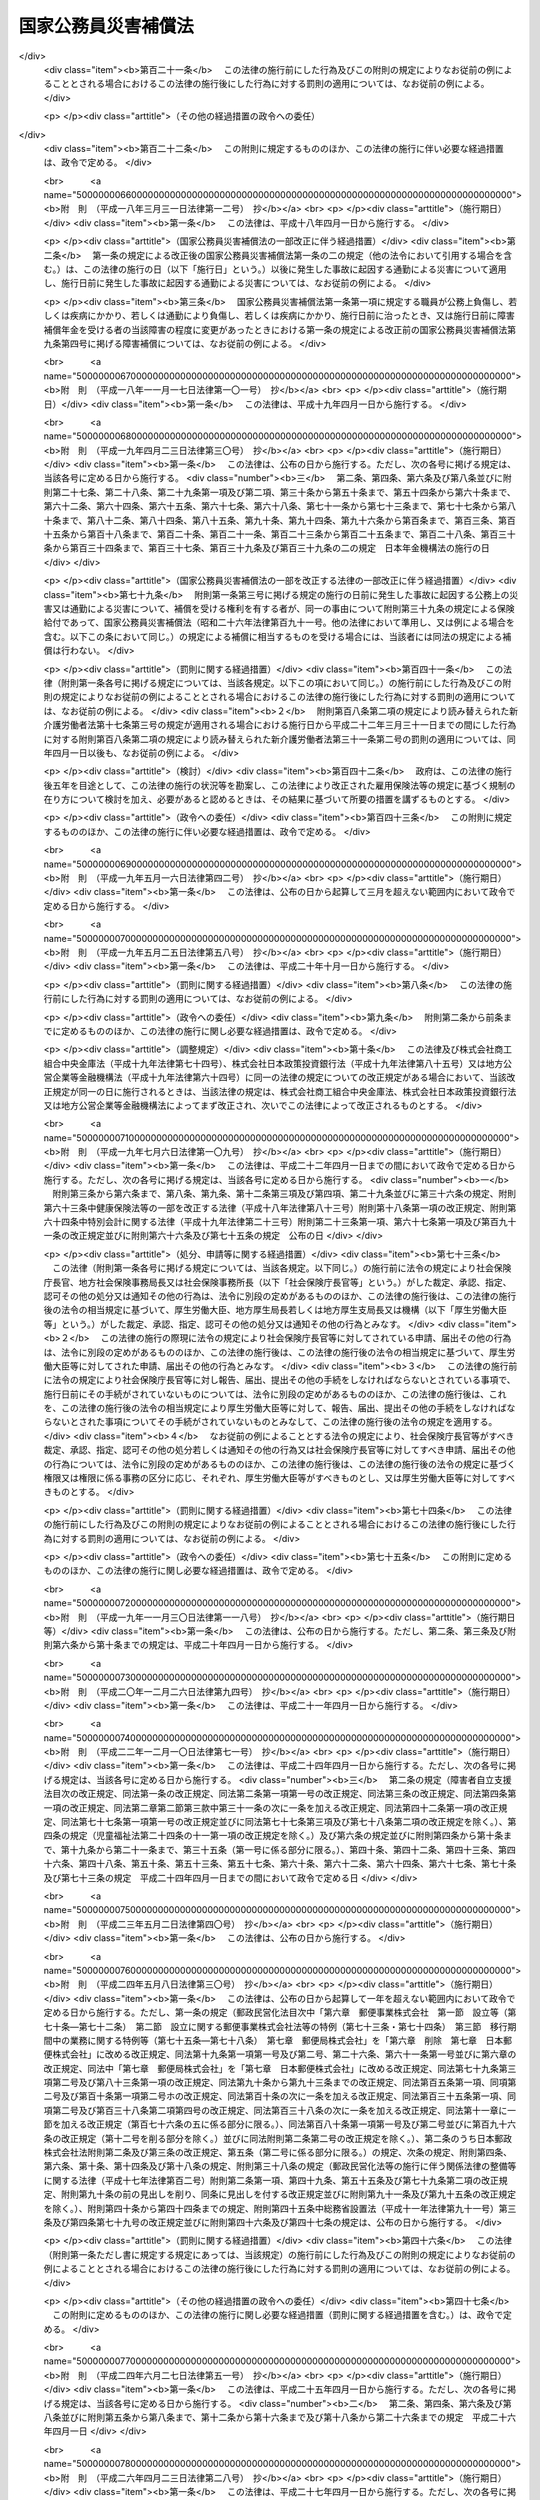 .. _S26HO191:

====================
国家公務員災害補償法
====================

.. raw:: html
    
    
    <b>国家公務員災害補償法<br>
    （昭和二十六年六月二日法律第百九十一号）</b><br><br><div align="right">最終改正：平成二六年六月一三日法律第六七号</div><br><div align="right"><table width="" border="0"><tr><td><font color="RED">（最終改正までの未施行法令）</font></td></tr><tr><td><a href="/cgi-bin/idxmiseko.cgi?H_RYAKU=%8f%ba%93%f1%98%5a%96%40%88%ea%8b%e3%88%ea&amp;H_NO=%95%bd%90%ac%93%f1%8f%5c%98%5a%94%4e%8c%dc%8c%8e%8e%4f%8f%5c%93%fa%96%40%97%a5%91%e6%8e%6c%8f%5c%93%f1%8d%86&amp;H_PATH=/miseko/S26HO191/H26HO042.html" target="inyo">平成二十六年五月三十日法律第四十二号</a></td><td align="right">（未施行）</td></tr><tr></tr><tr><td align="right">　</td><td></td></tr><tr></tr></table></div><a name="0000000000000000000000000000000000000000000000000000000000000000000000000000000"></a>
    <br>
    　<a href="#1000000000001000000000000000000000000000000000000000000000000000000000000000000" target="data">第一章　総則（第一条―第八条）</a>
    <br>
    　<a href="#1000000000002000000000000000000000000000000000000000000000000000000000000000000" target="data">第二章　補償及び福祉事業（第九条―第二十三条）</a>
    <br>
    　<a href="#1000000000003000000000000000000000000000000000000000000000000000000000000000000" target="data">第三章　審査等（第二十四条・第二十五条）</a>
    <br>
    　<a href="#1000000000004000000000000000000000000000000000000000000000000000000000000000000" target="data">第四章　雑則（第二十六条―第三十四条）</a>
    <br>
    　<a href="#5000000000000000000000000000000000000000000000000000000000000000000000000000000" target="data">附則</a>
    <br>
    
    <p>　　　<b><a name="1000000000001000000000000000000000000000000000000000000000000000000000000000000">第一章　総則</a>
    </b>
    </p><p>
    </p><div class="arttitle"><a name="1000000000000000000000000000000000000000000000000100000000000000000000000000000">（この法律の目的及び効力）</a>
    </div><div class="item"><b>第一条</b>
    <a name="1000000000000000000000000000000000000000000000000100000000001000000000000000000"></a>
    　この法律は、<a href="/cgi-bin/idxrefer.cgi?H_FILE=%8f%ba%93%f1%93%f1%96%40%88%ea%93%f1%81%5a&amp;REF_NAME=%8d%91%89%c6%8c%f6%96%b1%88%f5%96%40&amp;ANCHOR_F=&amp;ANCHOR_T=" target="inyo">国家公務員法</a>
    （昭和二十二年法律第百二十号）<a href="/cgi-bin/idxrefer.cgi?H_FILE=%8f%ba%93%f1%93%f1%96%40%88%ea%93%f1%81%5a&amp;REF_NAME=%91%e6%93%f1%8f%f0&amp;ANCHOR_F=1000000000000000000000000000000000000000000000000200000000000000000000000000000&amp;ANCHOR_T=1000000000000000000000000000000000000000000000000200000000000000000000000000000#1000000000000000000000000000000000000000000000000200000000000000000000000000000" target="inyo">第二条</a>
    に規定する一般職に属する職員（<a href="/cgi-bin/idxrefer.cgi?H_FILE=%8f%ba%93%f1%94%aa%96%40%88%ea%98%5a%88%ea&amp;REF_NAME=%96%a2%8b%41%8a%d2%8e%d2%97%af%8e%e7%89%c6%91%b0%93%99%89%87%8c%ec%96%40&amp;ANCHOR_F=&amp;ANCHOR_T=" target="inyo">未帰還者留守家族等援護法</a>
    （昭和二十八年法律第百六十一号）<a href="/cgi-bin/idxrefer.cgi?H_FILE=%8f%ba%93%f1%94%aa%96%40%88%ea%98%5a%88%ea&amp;REF_NAME=%91%e6%8f%5c%8e%b5%8f%f0%91%e6%88%ea%8d%80&amp;ANCHOR_F=1000000000000000000000000000000000000000000000001700000000001000000000000000000&amp;ANCHOR_T=1000000000000000000000000000000000000000000000001700000000001000000000000000000#1000000000000000000000000000000000000000000000001700000000001000000000000000000" target="inyo">第十七条第一項</a>
    に規定する未帰還者である職員を除く。以下「職員」という。）の公務上の災害（負傷、疾病、障害又は死亡をいう。以下同じ。）又は通勤による災害に対する補償（以下「補償」という。）を迅速かつ公正に行い、あわせて公務上の災害又は通勤による災害を受けた職員（以下「被災職員」という。）の社会復帰の促進並びに被災職員及びその遺族の援護を図るために必要な事業を行い、もつて被災職員及びその遺族の生活の安定と福祉の向上に寄与することを目的とする。
    </div>
    <div class="item"><b><a name="1000000000000000000000000000000000000000000000000100000000002000000000000000000">２</a>
    </b>
    　この法律の規定が<a href="/cgi-bin/idxrefer.cgi?H_FILE=%8f%ba%93%f1%93%f1%96%40%88%ea%93%f1%81%5a&amp;REF_NAME=%8d%91%89%c6%8c%f6%96%b1%88%f5%96%40&amp;ANCHOR_F=&amp;ANCHOR_T=" target="inyo">国家公務員法</a>
    の規定とてい触する場合には、<a href="/cgi-bin/idxrefer.cgi?H_FILE=%8f%ba%93%f1%93%f1%96%40%88%ea%93%f1%81%5a&amp;REF_NAME=%8d%91%89%c6%8c%f6%96%b1%88%f5%96%40&amp;ANCHOR_F=&amp;ANCHOR_T=" target="inyo">国家公務員法</a>
    の規定が優先する。
    </div>
    
    <p>
    </p><div class="arttitle"><a name="1000000000000000000000000000000000000000000000000100200000000000000000000000000">（通勤の定義）</a>
    </div><div class="item"><b>第一条の二</b>
    <a name="1000000000000000000000000000000000000000000000000100200000001000000000000000000"></a>
    　この法律において「通勤」とは、職員が、勤務のため、次に掲げる移動を、合理的な経路及び方法により行うことをいい、公務の性質を有するものを除くものとする。
    <div class="number"><b><a name="1000000000000000000000000000000000000000000000000100200000001000000001000000000">一</a>
    </b>
    　住居と勤務場所との間の往復
    </div>
    <div class="number"><b><a name="1000000000000000000000000000000000000000000000000100200000001000000002000000000">二</a>
    </b>
    　一の勤務場所から他の勤務場所への移動その他の人事院規則で定める就業の場所から勤務場所への移動（<a href="/cgi-bin/idxrefer.cgi?H_FILE=%8f%ba%93%f1%93%f1%96%40%88%ea%93%f1%81%5a&amp;REF_NAME=%8d%91%89%c6%8c%f6%96%b1%88%f5%96%40%91%e6%95%53%8e%4f%8f%f0%91%e6%88%ea%8d%80&amp;ANCHOR_F=1000000000000000000000000000000000000000000000010300000000001000000000000000000&amp;ANCHOR_T=1000000000000000000000000000000000000000000000010300000000001000000000000000000#1000000000000000000000000000000000000000000000010300000000001000000000000000000" target="inyo">国家公務員法第百三条第一項</a>
    の規定に違反して<a href="/cgi-bin/idxrefer.cgi?H_FILE=%8f%ba%93%f1%93%f1%96%40%88%ea%93%f1%81%5a&amp;REF_NAME=%93%af%8d%80&amp;ANCHOR_F=1000000000000000000000000000000000000000000000010300000000001000000000000000000&amp;ANCHOR_T=1000000000000000000000000000000000000000000000010300000000001000000000000000000#1000000000000000000000000000000000000000000000010300000000001000000000000000000" target="inyo">同項</a>
    に規定する営利企業を営むことを目的とする団体の役員、顧問又は評議員の職を兼ねている場合その他の人事院規則で定める職員に関する法令の規定に違反して就業している場合における当該就業の場所から勤務場所への移動を除く。）
    </div>
    <div class="number"><b><a name="1000000000000000000000000000000000000000000000000100200000001000000003000000000">三</a>
    </b>
    　第一号に掲げる往復に先行し、又は後続する住居間の移動（人事院規則で定める要件に該当するものに限る。）
    </div>
    </div>
    <div class="item"><b><a name="1000000000000000000000000000000000000000000000000100200000002000000000000000000">２</a>
    </b>
    　職員が、前項各号に掲げる移動の経路を逸脱し、又は同項各号に掲げる移動を中断した場合においては、当該逸脱又は中断の間及びその後の同項各号に掲げる移動は、同項の通勤としない。ただし、当該逸脱又は中断が、日常生活上必要な行為であつて人事院規則で定めるものをやむを得ない事由により行うための最小限度のものである場合は、当該逸脱又は中断の間を除き、この限りでない。
    </div>
    
    <p>
    </p><div class="arttitle"><a name="1000000000000000000000000000000000000000000000000200000000000000000000000000000">（人事院の権限）</a>
    </div><div class="item"><b>第二条</b>
    <a name="1000000000000000000000000000000000000000000000000200000000001000000000000000000"></a>
    　人事院は、この法律の実施に関し、次に掲げる権限及び責務を有する。
    <div class="number"><b><a name="1000000000000000000000000000000000000000000000000200000000001000000001000000000">一</a>
    </b>
    　この法律の完全な実施の責に任ずること。
    </div>
    <div class="number"><b><a name="1000000000000000000000000000000000000000000000000200000000001000000002000000000">二</a>
    </b>
    　この法律の実施及び解釈に関し必要な人事院規則を制定し、及び人事院指令を発すること。
    </div>
    <div class="number"><b><a name="1000000000000000000000000000000000000000000000000200000000001000000003000000000">三</a>
    </b>
    　次条の実施機関が行う補償の実施についての総合調整を行うこと。
    </div>
    <div class="number"><b><a name="1000000000000000000000000000000000000000000000000200000000001000000004000000000">四</a>
    </b>
    　次条の実施機関が行う補償の実施について調査し、並びに資料の収集作成及び報告の提出を求めること。
    </div>
    <div class="number"><b><a name="1000000000000000000000000000000000000000000000000200000000001000000005000000000">五</a>
    </b>
    　第二十二条第一項に規定する福祉事業の実施について調査し、報告を求め、及び総合調整を行うこと。
    </div>
    <div class="number"><b><a name="1000000000000000000000000000000000000000000000000200000000001000000006000000000">六</a>
    </b>
    　第二十四条の規定による審査の申立てを受理し、審査し、及び判定を行うこと。
    </div>
    <div class="number"><b><a name="1000000000000000000000000000000000000000000000000200000000001000000007000000000">七</a>
    </b>
    　第二十五条の規定による措置の申立てを受理し、審査し、及び判定を行うこと。
    </div>
    <div class="number"><b><a name="1000000000000000000000000000000000000000000000000200000000001000000008000000000">八</a>
    </b>
    　その他この法律に定める権限及び責務
    </div>
    </div>
    
    <p>
    </p><div class="arttitle"><a name="1000000000000000000000000000000000000000000000000300000000000000000000000000000">（実施機関）</a>
    </div><div class="item"><b>第三条</b>
    <a name="1000000000000000000000000000000000000000000000000300000000001000000000000000000"></a>
    　人事院及び実施機関（人事院が指定する国の機関及び<a href="/cgi-bin/idxrefer.cgi?H_FILE=%95%bd%88%ea%88%ea%96%40%88%ea%81%5a%8e%4f&amp;REF_NAME=%93%c6%97%a7%8d%73%90%ad%96%40%90%6c%92%ca%91%a5%96%40&amp;ANCHOR_F=&amp;ANCHOR_T=" target="inyo">独立行政法人通則法</a>
    （平成十一年法律第百三号）<a href="/cgi-bin/idxrefer.cgi?H_FILE=%95%bd%88%ea%88%ea%96%40%88%ea%81%5a%8e%4f&amp;REF_NAME=%91%e6%93%f1%8f%f0%91%e6%8e%6c%8d%80&amp;ANCHOR_F=1000000000000000000000000000000000000000000000000200000000004000000000000000000&amp;ANCHOR_T=1000000000000000000000000000000000000000000000000200000000004000000000000000000#1000000000000000000000000000000000000000000000000200000000004000000000000000000" target="inyo">第二条第四項</a>
    に規定する行政執行法人（以下「行政執行法人」という。）をいう。以下同じ。）は、この法律及び人事院規則で定めるところにより、この法律に定める補償の実施の責めに任ずる。
    </div>
    <div class="item"><b><a name="1000000000000000000000000000000000000000000000000300000000002000000000000000000">２</a>
    </b>
    　前項の規定は、人事院にこの法律の実施に関する責任を免かれさせるものではない。
    </div>
    <div class="item"><b><a name="1000000000000000000000000000000000000000000000000300000000003000000000000000000">３</a>
    </b>
    　実施機関は、この法律及び人事院が定める方針、基準、手続、規則及び計画に従つて補償の実施を行わなければならない。
    </div>
    <div class="item"><b><a name="1000000000000000000000000000000000000000000000000300000000004000000000000000000">４</a>
    </b>
    　実施機関が第一項の規定により行うべき責務を怠り、又はこの法律、人事院規則及び人事院指令に違反して補償の実施を行つた場合には、人事院は、その是正のため必要な指示を行うことができる。
    </div>
    
    <p>
    </p><div class="arttitle"><a name="1000000000000000000000000000000000000000000000000400000000000000000000000000000">（平均給与額）</a>
    </div><div class="item"><b>第四条</b>
    <a name="1000000000000000000000000000000000000000000000000400000000001000000000000000000"></a>
    　この法律で「平均給与額」とは、負傷若しくは死亡の原因である事故の発生の日又は診断によつて疾病の発生が確定した日（第四項において単に「事故発生日」という。）の属する月の前月の末日から起算して過去三月間（その期間内に採用された職員については、その採用された日までの間）にその職員に対して支払われた給与の総額を、その期間の総日数で除して得た金額をいう。ただし、その金額は、次の各号のいずれかによつて計算した金額を下らないものとする。
    <div class="number"><b><a name="1000000000000000000000000000000000000000000000000400000000001000000001000000000">一</a>
    </b>
    　給与の全部が、勤務した日若しくは時間によつて算定され、又は出来高払制によつて定められた場合においては、その期間中に支払われた給与の総額をその勤務した日数で除して得た金額の百分の六十
    </div>
    <div class="number"><b><a name="1000000000000000000000000000000000000000000000000400000000001000000002000000000">二</a>
    </b>
    　給与の一部が、勤務した日若しくは時間によつて算定され、又は出来高払制によつて定められた場合においては、その部分の給与の総額について前号の方法により計算した金額と、その他の部分の給与の総額をその期間の総日数で除して得た金額との合算額
    </div>
    </div>
    <div class="item"><b><a name="1000000000000000000000000000000000000000000000000400000000002000000000000000000">２</a>
    </b>
    　前項の給与は、<a href="/cgi-bin/idxrefer.cgi?H_FILE=%8f%ba%93%f1%8c%dc%96%40%8b%e3%8c%dc&amp;REF_NAME=%88%ea%94%ca%90%45%82%cc%90%45%88%f5%82%cc%8b%8b%97%5e%82%c9%8a%d6%82%b7%82%e9%96%40%97%a5&amp;ANCHOR_F=&amp;ANCHOR_T=" target="inyo">一般職の職員の給与に関する法律</a>
    （昭和二十五年法律第九十五号）の適用を受ける職員（<a href="/cgi-bin/idxrefer.cgi?H_FILE=%8f%ba%93%f1%8c%dc%96%40%8b%e3%8c%dc&amp;REF_NAME=%93%af%96%40%91%e6%93%f1%8f%5c%93%f1%8f%f0%91%e6%88%ea%8d%80&amp;ANCHOR_F=1000000000000000000000000000000000000000000000002200000000001000000000000000000&amp;ANCHOR_T=1000000000000000000000000000000000000000000000002200000000001000000000000000000#1000000000000000000000000000000000000000000000002200000000001000000000000000000" target="inyo">同法第二十二条第一項</a>
    及び<a href="/cgi-bin/idxrefer.cgi?H_FILE=%8f%ba%93%f1%8c%dc%96%40%8b%e3%8c%dc&amp;REF_NAME=%91%e6%93%f1%8d%80&amp;ANCHOR_F=1000000000000000000000000000000000000000000000002200000000002000000000000000000&amp;ANCHOR_T=1000000000000000000000000000000000000000000000002200000000002000000000000000000#1000000000000000000000000000000000000000000000002200000000002000000000000000000" target="inyo">第二項</a>
    の職員を除く。）にあつては、俸給、俸給の特別調整額、本府省業務調整手当、初任給調整手当、専門スタッフ職調整手当、扶養手当、地域手当、広域異動手当、研究員調整手当、住居手当、通勤手当、単身赴任手当、特殊勤務手当（人事院規則で定めるものを除く。）、特地勤務手当（<a href="/cgi-bin/idxrefer.cgi?H_FILE=%8f%ba%93%f1%8c%dc%96%40%8b%e3%8c%dc&amp;REF_NAME=%93%af%96%40%91%e6%8f%5c%8e%6c%8f%f0&amp;ANCHOR_F=1000000000000000000000000000000000000000000000001400000000000000000000000000000&amp;ANCHOR_T=1000000000000000000000000000000000000000000000001400000000000000000000000000000#1000000000000000000000000000000000000000000000001400000000000000000000000000000" target="inyo">同法第十四条</a>
    の規定による手当を含む。）、超過勤務手当、休日給、夜勤手当、宿日直手当及び管理職員特別勤務手当とし（ただし、人事院規則で定めるところにより、寒冷地手当及び国際平和協力手当を加えることができる。）、その他の職員にあつては、人事院規則で定める給与とする。
    </div>
    <div class="item"><b><a name="1000000000000000000000000000000000000000000000000400000000003000000000000000000">３</a>
    </b>
    　第一項に規定する期間中に、次の各号のいずれかに該当する日がある場合においては、その日数及びその間の給与は、同項の期間及び給与の総額から控除して計算する。ただし、控除しないで計算した平均給与額が控除して計算した平均給与額より多い場合は、この限りでない。
    <div class="number"><b><a name="1000000000000000000000000000000000000000000000000400000000003000000001000000000">一</a>
    </b>
    　負傷し、又は疾病にかかり療養のために勤務することができなかつた日
    </div>
    <div class="number"><b><a name="1000000000000000000000000000000000000000000000000400000000003000000002000000000">二</a>
    </b>
    　産前産後の職員が、出産の予定日の六週間（多胎妊娠の場合にあつては、十四週間）前から出産後八週間以内において勤務しなかつた日
    </div>
    <div class="number"><b><a name="1000000000000000000000000000000000000000000000000400000000003000000003000000000">三</a>
    </b>
    　育児休業の承認を受けて勤務しなかつた日、承認を受けて育児短時間勤務をした日及び育児時間の承認を受けて育児のため一日の勤務時間の一部について勤務しなかつた日
    </div>
    <div class="number"><b><a name="1000000000000000000000000000000000000000000000000400000000003000000004000000000">四</a>
    </b>
    　介護休暇の承認を受けて勤務しなかつた日
    </div>
    <div class="number"><b><a name="1000000000000000000000000000000000000000000000000400000000003000000005000000000">五</a>
    </b>
    　国（職員が行政執行法人に在職していた期間にあつては、当該行政執行法人）の責めに帰すべき事由によつて勤務することができなかつた日
    </div>
    <div class="number"><b><a name="1000000000000000000000000000000000000000000000000400000000003000000006000000000">六</a>
    </b>
    　職員団体の業務に専ら従事するための許可を受けて勤務しなかつた日
    </div>
    </div>
    <div class="item"><b><a name="1000000000000000000000000000000000000000000000000400000000004000000000000000000">４</a>
    </b>
    　前三項の規定により平均給与額を計算することができない場合及び事故発生日から補償を支給すべき事由が生じた日（以下「補償事由発生日」という。）までの間に職員の給与の改定が行われた場合その他の前三項の規定によつて計算した平均給与額が公正を欠くと認められる場合における平均給与額の計算については、人事院規則で定める。
    </div>
    <div class="item"><b><a name="1000000000000000000000000000000000000000000000000400000000005000000000000000000">５</a>
    </b>
    　前四項の規定によつて計算した平均給与額に一円未満の端数を生じたときは、これを一円に切り上げた額を平均給与額とする。
    </div>
    
    <p>
    </p><div class="arttitle"><a name="1000000000000000000000000000000000000000000000000400200000000000000000000000000">（平均給与額の改定）</a>
    </div><div class="item"><b>第四条の二</b>
    <a name="1000000000000000000000000000000000000000000000000400200000001000000000000000000"></a>
    　傷病補償年金、障害補償年金又は遺族補償年金（以下「年金たる補償」という。）で、その補償事由発生日の属する年度（四月一日から翌年三月三十一日までをいう。以下同じ。）の翌々年度以後の分として支給するものの額の算定の基礎として用いる平均給与額は、前条の規定により平均給与額として計算した額に、当該年金たる補償を支給すべき月の属する年度の前年度の四月一日における職員の給与水準を当該年金たる補償の補償事由発生日の属する年度の四月一日における職員の給与水準で除して得た率を基準として人事院が定める率を乗じて得た額とする。
    </div>
    <div class="item"><b><a name="1000000000000000000000000000000000000000000000000400200000002000000000000000000">２</a>
    </b>
    　前条第五項の規定は、前項の平均給与額について準用する。
    </div>
    
    <p>
    </p><div class="arttitle"><a name="1000000000000000000000000000000000000000000000000400300000000000000000000000000">（平均給与額の限度額）</a>
    </div><div class="item"><b>第四条の三</b>
    <a name="1000000000000000000000000000000000000000000000000400300000001000000000000000000"></a>
    　休業補償の補償事由発生日が当該休業補償に係る療養の開始後一年六月を経過した日以後の日である場合における休業補償（以下この項において「長期療養者の休業補償」という。）について第四条の規定により平均給与額として計算した額が、長期療養者の休業補償を受けるべき職員の休業補償の補償事由発生日の属する年度の四月一日における年齢に応じ人事院が最低限度額として定める額に満たないとき又は最高限度額として定める額を超えるときは、同条の規定にかかわらず、それぞれその定める額を長期療養者の休業補償に係る平均給与額とする。
    </div>
    <div class="item"><b><a name="1000000000000000000000000000000000000000000000000400300000002000000000000000000">２</a>
    </b>
    　前項の人事院が定める額は、<a href="/cgi-bin/idxrefer.cgi?H_FILE=%8f%ba%93%f1%93%f1%96%40%8c%dc%81%5a&amp;REF_NAME=%98%4a%93%ad%8e%d2%8d%d0%8a%51%95%e2%8f%9e%95%db%8c%af%96%40&amp;ANCHOR_F=&amp;ANCHOR_T=" target="inyo">労働者災害補償保険法</a>
    （昭和二十二年法律第五十号）<a href="/cgi-bin/idxrefer.cgi?H_FILE=%8f%ba%93%f1%93%f1%96%40%8c%dc%81%5a&amp;REF_NAME=%91%e6%94%aa%8f%f0%82%cc%93%f1%91%e6%93%f1%8d%80&amp;ANCHOR_F=1000000000000000000000000000000000000000000000000800200000002000000000000000000&amp;ANCHOR_T=1000000000000000000000000000000000000000000000000800200000002000000000000000000#1000000000000000000000000000000000000000000000000800200000002000000000000000000" target="inyo">第八条の二第二項</a>
    各号の規定により厚生労働大臣が年齢階層ごとに定める額を考慮して定めるものとする。
    </div>
    
    <p>
    </p><div class="item"><b><a name="1000000000000000000000000000000000000000000000000400400000000000000000000000000">第四条の四</a>
    </b>
    <a name="1000000000000000000000000000000000000000000000000400400000001000000000000000000"></a>
    　年金たる補償について第四条又は第四条の二の規定により平均給与額として計算した額が、年金たる補償を受けるべき職員の年金たる補償を支給すべき月の属する年度の四月一日（以下この項において「基準日」という。）における年齢（遺族補償年金を支給すべき場合にあつては、職員の死亡がなかつたものとして計算した場合に得られる当該職員の基準日における年齢）に応じ人事院が最低限度額として定める額に満たないとき又は最高限度額として定める額を超えるときは、第四条又は第四条の二の規定にかかわらず、それぞれその定める額を年金たる補償に係る平均給与額とする。
    </div>
    <div class="item"><b><a name="1000000000000000000000000000000000000000000000000400400000002000000000000000000">２</a>
    </b>
    　前項の人事院が定める額は、<a href="/cgi-bin/idxrefer.cgi?H_FILE=%8f%ba%93%f1%93%f1%96%40%8c%dc%81%5a&amp;REF_NAME=%98%4a%93%ad%8e%d2%8d%d0%8a%51%95%e2%8f%9e%95%db%8c%af%96%40%91%e6%94%aa%8f%f0%82%cc%8e%4f%91%e6%93%f1%8d%80&amp;ANCHOR_F=1000000000000000000000000000000000000000000000000800300000002000000000000000000&amp;ANCHOR_T=1000000000000000000000000000000000000000000000000800300000002000000000000000000#1000000000000000000000000000000000000000000000000800300000002000000000000000000" target="inyo">労働者災害補償保険法第八条の三第二項</a>
    において準用する<a href="/cgi-bin/idxrefer.cgi?H_FILE=%8f%ba%93%f1%93%f1%96%40%8c%dc%81%5a&amp;REF_NAME=%93%af%96%40%91%e6%94%aa%8f%f0%82%cc%93%f1%91%e6%93%f1%8d%80&amp;ANCHOR_F=1000000000000000000000000000000000000000000000000800200000002000000000000000000&amp;ANCHOR_T=1000000000000000000000000000000000000000000000000800200000002000000000000000000#1000000000000000000000000000000000000000000000000800200000002000000000000000000" target="inyo">同法第八条の二第二項</a>
    各号の規定により厚生労働大臣が年齢階層ごとに定める額を考慮して定めるものとする。
    </div>
    
    <p>
    </p><div class="arttitle"><a name="1000000000000000000000000000000000000000000000000500000000000000000000000000000">（損害賠償との調整等）</a>
    </div><div class="item"><b>第五条</b>
    <a name="1000000000000000000000000000000000000000000000000500000000001000000000000000000"></a>
    　国（職員が行政執行法人に在職中に公務上の災害又は通勤による災害を受けた場合にあつては、当該行政執行法人。以下同じ。）が<a href="/cgi-bin/idxrefer.cgi?H_FILE=%8f%ba%93%f1%93%f1%96%40%88%ea%93%f1%8c%dc&amp;REF_NAME=%8d%91%89%c6%94%85%8f%9e%96%40&amp;ANCHOR_F=&amp;ANCHOR_T=" target="inyo">国家賠償法</a>
    （昭和二十二年法律第百二十五号）、<a href="/cgi-bin/idxrefer.cgi?H_FILE=%96%be%93%f1%8b%e3%96%40%94%aa%8b%e3&amp;REF_NAME=%96%af%96%40&amp;ANCHOR_F=&amp;ANCHOR_T=" target="inyo">民法</a>
    （明治二十九年法律第八十九号）その他の法律による損害賠償の責めに任ずる場合において、この法律による補償を行つたときは、同一の事由については、国は、その価額の限度においてその損害賠償の責めを免れる。
    </div>
    <div class="item"><b><a name="1000000000000000000000000000000000000000000000000500000000002000000000000000000">２</a>
    </b>
    　前項の場合において、補償を受けるべき者が、同一の事由につき<a href="/cgi-bin/idxrefer.cgi?H_FILE=%8f%ba%93%f1%93%f1%96%40%88%ea%93%f1%8c%dc&amp;REF_NAME=%8d%91%89%c6%94%85%8f%9e%96%40&amp;ANCHOR_F=&amp;ANCHOR_T=" target="inyo">国家賠償法</a>
    、<a href="/cgi-bin/idxrefer.cgi?H_FILE=%96%be%93%f1%8b%e3%96%40%94%aa%8b%e3&amp;REF_NAME=%96%af%96%40&amp;ANCHOR_F=&amp;ANCHOR_T=" target="inyo">民法</a>
    その他の法律による損害賠償を受けたときは、国は、その価額の限度において補償の義務を免れる。
    </div>
    
    <p>
    </p><div class="item"><b><a name="1000000000000000000000000000000000000000000000000600000000000000000000000000000">第六条</a>
    </b>
    <a name="1000000000000000000000000000000000000000000000000600000000001000000000000000000"></a>
    　国は、補償の原因である災害が第三者の行為によつて生じた場合に補償を行つたときは、その価額の限度において、補償を受けた者が第三者に対して有する損害賠償の請求権を取得する。
    </div>
    <div class="item"><b><a name="1000000000000000000000000000000000000000000000000600000000002000000000000000000">２</a>
    </b>
    　前項の場合において、補償を受けるべき者が、当該第三者から同一の事由につき損害賠償を受けたときは、国は、その価額の限度において補償の義務を免かれる。
    </div>
    
    <p>
    </p><div class="arttitle"><a name="1000000000000000000000000000000000000000000000000700000000000000000000000000000">（補償を受ける権利）</a>
    </div><div class="item"><b>第七条</b>
    <a name="1000000000000000000000000000000000000000000000000700000000001000000000000000000"></a>
    　職員が離職した場合においても、補償を受ける権利は、影響を受けない。
    </div>
    <div class="item"><b><a name="1000000000000000000000000000000000000000000000000700000000002000000000000000000">２</a>
    </b>
    　補償を受ける権利は、譲り渡し、担保に供し、又は差し押さえることはできない。ただし、年金たる補償を受ける権利を株式会社日本政策金融公庫又は沖縄振興開発金融公庫に担保に供する場合は、この限りでない。
    </div>
    
    <p>
    </p><div class="item"><b><a name="1000000000000000000000000000000000000000000000000800000000000000000000000000000">第八条</a>
    </b>
    <a name="1000000000000000000000000000000000000000000000000800000000001000000000000000000"></a>
    　職員が公務上の災害又は通勤による災害を受けた場合においては、実施機関は、補償を受けるべき者に対して、その者がこの法律によつて権利を有する旨をすみやかに通知しなければならない。
    </div>
    
    
    <p>　　　<b><a name="1000000000002000000000000000000000000000000000000000000000000000000000000000000">第二章　補償及び福祉事業</a>
    </b>
    </p><p>
    </p><div class="arttitle"><a name="1000000000000000000000000000000000000000000000000900000000000000000000000000000">（補償の種類）</a>
    </div><div class="item"><b>第九条</b>
    <a name="1000000000000000000000000000000000000000000000000900000000001000000000000000000"></a>
    　補償の種類は、次に掲げるものとする。
    <div class="number"><b><a name="1000000000000000000000000000000000000000000000000900000000001000000001000000000">一</a>
    </b>
    　療養補償
    </div>
    <div class="number"><b><a name="1000000000000000000000000000000000000000000000000900000000001000000002000000000">二</a>
    </b>
    　休業補償
    </div>
    <div class="number"><b><a name="1000000000000000000000000000000000000000000000000900000000001000000003000000000">三</a>
    </b>
    　傷病補償年金
    </div>
    <div class="number"><b><a name="1000000000000000000000000000000000000000000000000900000000001000000004000000000">四</a>
    </b>
    　障害補償<div class="para1"><b>イ</b>　障害補償年金</div>
    <div class="para1"><b>ロ</b>　障害補償一時金</div>
    
    </div>
    <div class="number"><b><a name="1000000000000000000000000000000000000000000000000900000000001000000005000000000">五</a>
    </b>
    　介護補償
    </div>
    <div class="number"><b><a name="1000000000000000000000000000000000000000000000000900000000001000000006000000000">六</a>
    </b>
    　遺族補償<div class="para1"><b>イ</b>　遺族補償年金</div>
    <div class="para1"><b>ロ</b>　遺族補償一時金</div>
    
    </div>
    <div class="number"><b><a name="1000000000000000000000000000000000000000000000000900000000001000000007000000000">七</a>
    </b>
    　葬祭補償
    </div>
    </div>
    
    <p>
    </p><div class="arttitle"><a name="1000000000000000000000000000000000000000000000001000000000000000000000000000000">（療養補償）</a>
    </div><div class="item"><b>第十条</b>
    <a name="1000000000000000000000000000000000000000000000001000000000001000000000000000000"></a>
    　職員が公務上負傷し、若しくは疾病にかかり、又は通勤により負傷し、若しくは疾病にかかつた場合においては、国は、療養補償として、必要な療養を行ない、又は必要な療養の費用を支給する。
    </div>
    
    <p>
    </p><div class="item"><b><a name="1000000000000000000000000000000000000000000000001100000000000000000000000000000">第十一条</a>
    </b>
    <a name="1000000000000000000000000000000000000000000000001100000000001000000000000000000"></a>
    　前条の規定による療養の範囲は、次に掲げるものであつて、療養上相当と認められるものとする。
    <div class="number"><b><a name="1000000000000000000000000000000000000000000000001100000000001000000001000000000">一</a>
    </b>
    　診察
    </div>
    <div class="number"><b><a name="1000000000000000000000000000000000000000000000001100000000001000000002000000000">二</a>
    </b>
    　薬剤又は治療材料の支給
    </div>
    <div class="number"><b><a name="1000000000000000000000000000000000000000000000001100000000001000000003000000000">三</a>
    </b>
    　処置、手術その他の治療
    </div>
    <div class="number"><b><a name="1000000000000000000000000000000000000000000000001100000000001000000004000000000">四</a>
    </b>
    　居宅における療養上の管理及びその療養に伴う世話その他の看護
    </div>
    <div class="number"><b><a name="1000000000000000000000000000000000000000000000001100000000001000000005000000000">五</a>
    </b>
    　病院又は診療所への入院及びその療養に伴う世話その他の看護
    </div>
    <div class="number"><b><a name="1000000000000000000000000000000000000000000000001100000000001000000006000000000">六</a>
    </b>
    　移送
    </div>
    </div>
    
    <p>
    </p><div class="arttitle"><a name="1000000000000000000000000000000000000000000000001200000000000000000000000000000">（休業補償）</a>
    </div><div class="item"><b>第十二条</b>
    <a name="1000000000000000000000000000000000000000000000001200000000001000000000000000000"></a>
    　職員が公務上負傷し、若しくは疾病にかかり、又は通勤により負傷し、若しくは疾病にかかり、療養のため勤務することができない場合において、給与を受けないときは、国は、休業補償として、その勤務することができない期間につき、平均給与額の百分の六十に相当する金額を支給する。ただし、次に掲げる場合（人事院規則で定める場合に限る。）には、その拘禁され、又は収容されている期間については、休業補償の支給は、行わない。
    <div class="number"><b><a name="1000000000000000000000000000000000000000000000001200000000001000000001000000000">一</a>
    </b>
    　刑事施設、労役場その他これらに準ずる施設に拘禁されている場合
    </div>
    <div class="number"><b><a name="1000000000000000000000000000000000000000000000001200000000001000000002000000000">二</a>
    </b>
    　少年院その他これに準ずる施設に収容されている場合
    </div>
    </div>
    
    <p>
    </p><div class="arttitle"><a name="1000000000000000000000000000000000000000000000001200200000000000000000000000000">（傷病補償年金）</a>
    </div><div class="item"><b>第十二条の二</b>
    <a name="1000000000000000000000000000000000000000000000001200200000001000000000000000000"></a>
    　職員が公務上負傷し、若しくは疾病にかかり、又は通勤により負傷し、若しくは疾病にかかり、当該負傷又は疾病に係る療養の開始後一年六月を経過した日において次の各号のいずれにも該当する場合又は同日後次の各号のいずれにも該当することとなつた場合には、国は、その状態が継続している期間、傷病補償年金を支給する。
    <div class="number"><b><a name="1000000000000000000000000000000000000000000000001200200000001000000001000000000">一</a>
    </b>
    　当該負傷又は疾病が治つていないこと。
    </div>
    <div class="number"><b><a name="1000000000000000000000000000000000000000000000001200200000001000000002000000000">二</a>
    </b>
    　当該負傷又は疾病による障害の程度が、次条第二項に規定する第一級から第三級までの各障害等級に相当するものとして人事院規則で定める第一級、第二級又は第三級の傷病等級に該当すること。
    </div>
    </div>
    <div class="item"><b><a name="1000000000000000000000000000000000000000000000001200200000002000000000000000000">２</a>
    </b>
    　傷病補償年金の額は、当該負傷又は疾病による障害の程度が次の各号に掲げる傷病等級（前項第二号の傷病等級をいう。第四項において同じ。）のいずれに該当するかに応じ、一年につき当該各号に定める額とする。
    <div class="number"><b><a name="1000000000000000000000000000000000000000000000001200200000002000000001000000000">一</a>
    </b>
    　第一級　平均給与額に三百十三を乗じて得た額
    </div>
    <div class="number"><b><a name="1000000000000000000000000000000000000000000000001200200000002000000002000000000">二</a>
    </b>
    　第二級　平均給与額に二百七十七を乗じて得た額
    </div>
    <div class="number"><b><a name="1000000000000000000000000000000000000000000000001200200000002000000003000000000">三</a>
    </b>
    　第三級　平均給与額に二百四十五を乗じて得た額
    </div>
    </div>
    <div class="item"><b><a name="1000000000000000000000000000000000000000000000001200200000003000000000000000000">３</a>
    </b>
    　傷病補償年金を受ける者には、休業補償は、行わない。
    </div>
    <div class="item"><b><a name="1000000000000000000000000000000000000000000000001200200000004000000000000000000">４</a>
    </b>
    　傷病補償年金を受ける者の当該障害の程度に変更があつたため、新たに第二項各号に掲げる他の傷病等級に該当するに至つた場合には、国は、人事院規則で定めるところにより、新たに該当するに至つた傷病等級に応ずる傷病補償年金を支給するものとし、その後は、従前の傷病補償年金は、支給しない。
    </div>
    
    <p>
    </p><div class="arttitle"><a name="1000000000000000000000000000000000000000000000001300000000000000000000000000000">（障害補償）</a>
    </div><div class="item"><b>第十三条</b>
    <a name="1000000000000000000000000000000000000000000000001300000000001000000000000000000"></a>
    　職員が公務上負傷し、若しくは疾病にかかり、又は通勤により負傷し、若しくは疾病にかかり、治つたとき次項に規定する障害等級に該当する程度の障害が存する場合においては、国は、障害補償として、同項に規定する第一級から第七級までの障害等級に該当する障害がある場合には、当該障害が存する期間、障害補償年金を毎年支給し、同項に規定する第八級から第十四級までの障害等級に該当する障害がある場合には、障害補償一時金を支給する。
    </div>
    <div class="item"><b><a name="1000000000000000000000000000000000000000000000001300000000002000000000000000000">２</a>
    </b>
    　障害等級は、その障害の程度に応じて重度のものから順に、第一級から第十四級までに区分するものとする。この場合において、各障害等級に該当する障害は、人事院規則で定める。
    </div>
    <div class="item"><b><a name="1000000000000000000000000000000000000000000000001300000000003000000000000000000">３</a>
    </b>
    　障害補償年金の額は、一年につき、次の各号に掲げる障害等級（前項に規定する障害等級をいう。以下同じ。）に応じ、平均給与額に当該各号に定める日数を乗じて得た額とする。
    <div class="number"><b><a name="1000000000000000000000000000000000000000000000001300000000003000000001000000000">一</a>
    </b>
    　第一級　三百十三日
    </div>
    <div class="number"><b><a name="1000000000000000000000000000000000000000000000001300000000003000000002000000000">二</a>
    </b>
    　第二級　二百七十七日
    </div>
    <div class="number"><b><a name="1000000000000000000000000000000000000000000000001300000000003000000003000000000">三</a>
    </b>
    　第三級　二百四十五日
    </div>
    <div class="number"><b><a name="1000000000000000000000000000000000000000000000001300000000003000000004000000000">四</a>
    </b>
    　第四級　二百十三日
    </div>
    <div class="number"><b><a name="1000000000000000000000000000000000000000000000001300000000003000000005000000000">五</a>
    </b>
    　第五級　百八十四日
    </div>
    <div class="number"><b><a name="1000000000000000000000000000000000000000000000001300000000003000000006000000000">六</a>
    </b>
    　第六級　百五十六日
    </div>
    <div class="number"><b><a name="1000000000000000000000000000000000000000000000001300000000003000000007000000000">七</a>
    </b>
    　第七級　百三十一日
    </div>
    </div>
    <div class="item"><b><a name="1000000000000000000000000000000000000000000000001300000000004000000000000000000">４</a>
    </b>
    　障害補償一時金の額は、次の各号に掲げる障害等級に応じ、平均給与額に当該各号に定める日数を乗じて得た額とする。
    <div class="number"><b><a name="1000000000000000000000000000000000000000000000001300000000004000000001000000000">一</a>
    </b>
    　第八級　五百三日
    </div>
    <div class="number"><b><a name="1000000000000000000000000000000000000000000000001300000000004000000002000000000">二</a>
    </b>
    　第九級　三百九十一日
    </div>
    <div class="number"><b><a name="1000000000000000000000000000000000000000000000001300000000004000000003000000000">三</a>
    </b>
    　第十級　三百二日
    </div>
    <div class="number"><b><a name="1000000000000000000000000000000000000000000000001300000000004000000004000000000">四</a>
    </b>
    　第十一級　二百二十三日
    </div>
    <div class="number"><b><a name="1000000000000000000000000000000000000000000000001300000000004000000005000000000">五</a>
    </b>
    　第十二級　百五十六日
    </div>
    <div class="number"><b><a name="1000000000000000000000000000000000000000000000001300000000004000000006000000000">六</a>
    </b>
    　第十三級　百一日
    </div>
    <div class="number"><b><a name="1000000000000000000000000000000000000000000000001300000000004000000007000000000">七</a>
    </b>
    　第十四級　五十六日
    </div>
    </div>
    <div class="item"><b><a name="1000000000000000000000000000000000000000000000001300000000005000000000000000000">５</a>
    </b>
    　障害等級に該当する程度の障害が二以上ある場合の障害等級は、重い障害に応ずる障害等級による。 
    </div>
    <div class="item"><b><a name="1000000000000000000000000000000000000000000000001300000000006000000000000000000">６</a>
    </b>
    　次に掲げる場合の障害等級は、次の各号のうち職員に最も有利なものによる。
    <div class="number"><b><a name="1000000000000000000000000000000000000000000000001300000000006000000001000000000">一</a>
    </b>
    　第十三級以上に該当する障害が二以上ある場合には、前項の規定による障害等級の一級上位の障害等級
    </div>
    <div class="number"><b><a name="1000000000000000000000000000000000000000000000001300000000006000000002000000000">二</a>
    </b>
    　第八級以上に該当する障害が二以上ある場合には、前項の規定による障害等級の二級上位の障害等級
    </div>
    <div class="number"><b><a name="1000000000000000000000000000000000000000000000001300000000006000000003000000000">三</a>
    </b>
    　第五級以上に該当する障害が二以上ある場合には、前項の規定による障害等級の三級上位の障害等級
    </div>
    </div>
    <div class="item"><b><a name="1000000000000000000000000000000000000000000000001300000000007000000000000000000">７</a>
    </b>
    　前項第一号の規定による障害補償の金額は、それぞれの障害に応ずる障害等級による障害補償の金額を合算した金額を超えてはならない。ただし、同号の規定による障害等級が第七級以上になる場合は、この限りでない。
    </div>
    <div class="item"><b><a name="1000000000000000000000000000000000000000000000001300000000008000000000000000000">８</a>
    </b>
    　既に障害のある者が、公務上の負傷若しくは疾病又は通勤による負傷若しくは疾病によつて同一部位について障害の程度を加重した場合には、人事院規則で定めるところにより、その障害補償の金額から、従前の障害に応ずる障害補償の金額を差し引いた金額の障害補償を行う。
    </div>
    <div class="item"><b><a name="1000000000000000000000000000000000000000000000001300000000009000000000000000000">９</a>
    </b>
    　障害補償年金を受ける者の当該障害の程度に変更があつたため、新たに他の障害等級に該当するに至つた場合は、国は、人事院規則で定めるところにより、新たに該当するに至つた障害等級に応ずる障害補償を行うものとし、その後は、従前の障害補償は、行わない。
    </div>
    
    <p>
    </p><div class="arttitle"><a name="1000000000000000000000000000000000000000000000001400000000000000000000000000000">（休業補償、傷病補償年金及び障害補償の制限）</a>
    </div><div class="item"><b>第十四条</b>
    <a name="1000000000000000000000000000000000000000000000001400000000001000000000000000000"></a>
    　職員が、故意の犯罪行為若しくは重大な過失により、又は正当な理由がなくて療養に関する指示に従わないことにより、公務上の負傷若しくは疾病若しくは通勤による負傷若しくは疾病若しくはこれらの原因となつた事故を生じさせ、又は公務上の負傷、疾病若しくは障害若しくは通勤による負傷、疾病若しくは障害の程度を増進させ、若しくはその回復を妨げたときは、国は、人事院規則で定めるところにより、休業補償、傷病補償年金又は障害補償の全部又は一部の支給を行わないことができる。
    </div>
    
    <p>
    </p><div class="arttitle"><a name="1000000000000000000000000000000000000000000000001400200000000000000000000000000">（介護補償）</a>
    </div><div class="item"><b>第十四条の二</b>
    <a name="1000000000000000000000000000000000000000000000001400200000001000000000000000000"></a>
    　傷病補償年金又は障害補償年金を受ける権利を有する者が、当該傷病補償年金又は障害補償年金を支給すべき事由となつた障害であつて人事院規則で定める程度のものにより、常時又は随時介護を要する状態にあり、かつ、常時又は随時介護を受けている場合においては、国は、当該介護を受けている期間、介護補償を支給する。ただし、次に掲げる場合には、その入院し、又は入所している期間については、介護補償の支給は、行わない。
    <div class="number"><b><a name="1000000000000000000000000000000000000000000000001400200000001000000001000000000">一</a>
    </b>
    　病院又は診療所に入院している場合
    </div>
    <div class="number"><b><a name="1000000000000000000000000000000000000000000000001400200000001000000002000000000">二</a>
    </b>
    　<a href="/cgi-bin/idxrefer.cgi?H_FILE=%95%bd%88%ea%8e%b5%96%40%88%ea%93%f1%8e%4f&amp;REF_NAME=%8f%e1%8a%51%8e%d2%82%cc%93%fa%8f%ed%90%b6%8a%88%8b%79%82%d1%8e%d0%89%ef%90%b6%8a%88%82%f0%91%8d%8d%87%93%49%82%c9%8e%78%89%87%82%b7%82%e9%82%bd%82%df%82%cc%96%40%97%a5&amp;ANCHOR_F=&amp;ANCHOR_T=" target="inyo">障害者の日常生活及び社会生活を総合的に支援するための法律</a>
    （平成十七年法律第百二十三号）<a href="/cgi-bin/idxrefer.cgi?H_FILE=%95%bd%88%ea%8e%b5%96%40%88%ea%93%f1%8e%4f&amp;REF_NAME=%91%e6%8c%dc%8f%f0%91%e6%8f%5c%88%ea%8d%80&amp;ANCHOR_F=1000000000000000000000000000000000000000000000000500000000011000000000000000000&amp;ANCHOR_T=1000000000000000000000000000000000000000000000000500000000011000000000000000000#1000000000000000000000000000000000000000000000000500000000011000000000000000000" target="inyo">第五条第十一項</a>
    に規定する障害者支援施設（次号において「障害者支援施設」という。）に入所している場合（<a href="/cgi-bin/idxrefer.cgi?H_FILE=%95%bd%88%ea%8e%b5%96%40%88%ea%93%f1%8e%4f&amp;REF_NAME=%93%af%8f%f0%91%e6%8e%b5%8d%80&amp;ANCHOR_F=1000000000000000000000000000000000000000000000000500000000007000000000000000000&amp;ANCHOR_T=1000000000000000000000000000000000000000000000000500000000007000000000000000000#1000000000000000000000000000000000000000000000000500000000007000000000000000000" target="inyo">同条第七項</a>
    に規定する生活介護（次号において「生活介護」という。）を受けている場合に限る。）
    </div>
    <div class="number"><b><a name="1000000000000000000000000000000000000000000000001400200000001000000003000000000">三</a>
    </b>
    　障害者支援施設（生活介護を行うものに限る。）に準ずる施設として人事院が定めるものに入所している場合
    </div>
    </div>
    <div class="item"><b><a name="1000000000000000000000000000000000000000000000001400200000002000000000000000000">２</a>
    </b>
    　介護補償は、月を単位として支給するものとし、その月額は、常時又は随時介護を受ける場合に通常要する費用を考慮して人事院規則で定める額とする。
    </div>
    
    <p>
    </p><div class="arttitle"><a name="1000000000000000000000000000000000000000000000001500000000000000000000000000000">（遺族補償）</a>
    </div><div class="item"><b>第十五条</b>
    <a name="1000000000000000000000000000000000000000000000001500000000001000000000000000000"></a>
    　職員が公務上死亡し、又は通勤により死亡した場合においては、国は、遺族補償として、職員の遺族に対して、遺族補償年金又は遺族補償一時金を支給する。
    </div>
    
    <p>
    </p><div class="arttitle"><a name="1000000000000000000000000000000000000000000000001600000000000000000000000000000">（遺族補償年金）</a>
    </div><div class="item"><b>第十六条</b>
    <a name="1000000000000000000000000000000000000000000000001600000000001000000000000000000"></a>
    　遺族補償年金を受けることができる遺族は、職員の配偶者（婚姻の届出をしていないが、職員の死亡の当時事実上婚姻関係と同様の事情にあつた者を含む。以下同じ。）、子、父母、孫、祖父母及び兄弟姉妹であつて、職員の死亡の当時その収入によつて生計を維持していたものとする。ただし、妻（婚姻の届出をしていないが、事実上婚姻関係と同様の事情にあつた者を含む。以下同じ。）以外の者にあつては、職員の死亡の当時次に掲げる要件に該当した場合に限るものとする。
    <div class="number"><b><a name="1000000000000000000000000000000000000000000000001600000000001000000001000000000">一</a>
    </b>
    　夫（婚姻の届出をしていないが、事実上婚姻関係と同様の事情にあつた者を含む。以下同じ。）、父母又は祖父母については、六十歳以上であること。
    </div>
    <div class="number"><b><a name="1000000000000000000000000000000000000000000000001600000000001000000002000000000">二</a>
    </b>
    　子又は孫については、十八歳に達する日以後の最初の三月三十一日までの間にあること。
    </div>
    <div class="number"><b><a name="1000000000000000000000000000000000000000000000001600000000001000000003000000000">三</a>
    </b>
    　兄弟姉妹については、十八歳に達する日以後の最初の三月三十一日までの間にあること又は六十歳以上であること。
    </div>
    <div class="number"><b><a name="1000000000000000000000000000000000000000000000001600000000001000000004000000000">四</a>
    </b>
    　前三号の要件に該当しない夫、子、父母、孫、祖父母又は兄弟姉妹については、人事院規則で定める障害の状態にあること。
    </div>
    </div>
    <div class="item"><b><a name="1000000000000000000000000000000000000000000000001600000000002000000000000000000">２</a>
    </b>
    　職員の死亡の当時胎児であつた子が出生したときは、前項の規定の適用については、将来に向かつて、その子は、職員の死亡の当時その収入によつて生計を維持していた子とみなす。
    </div>
    <div class="item"><b><a name="1000000000000000000000000000000000000000000000001600000000003000000000000000000">３</a>
    </b>
    　遺族補償年金を受けるべき遺族の順位は、配偶者、子、父母、孫、祖父母及び兄弟姉妹の順序とし、父母については、養父母を先にし、実父母を後にする。
    </div>
    
    <p>
    </p><div class="item"><b><a name="1000000000000000000000000000000000000000000000001700000000000000000000000000000">第十七条</a>
    </b>
    <a name="1000000000000000000000000000000000000000000000001700000000001000000000000000000"></a>
    　遺族補償年金の額は、一年につき、次の各号に掲げる遺族補償年金を受ける権利を有する遺族及びその者と生計を同じくしている遺族補償年金を受けることができる遺族の人数の区分に応じ、当該各号に定める額とする。
    <div class="number"><b><a name="1000000000000000000000000000000000000000000000001700000000001000000001000000000">一</a>
    </b>
    　一人　平均給与額に百五十三を乗じて得た額。ただし、五十五歳以上の妻又は人事院規則で定める障害の状態にある妻にあつては、平均給与額に百七十五を乗じて得た額とする。
    </div>
    <div class="number"><b><a name="1000000000000000000000000000000000000000000000001700000000001000000002000000000">二</a>
    </b>
    　二人　平均給与額に二百一を乗じて得た額
    </div>
    <div class="number"><b><a name="1000000000000000000000000000000000000000000000001700000000001000000003000000000">三</a>
    </b>
    　三人　平均給与額に二百二十三を乗じて得た額
    </div>
    <div class="number"><b><a name="1000000000000000000000000000000000000000000000001700000000001000000004000000000">四</a>
    </b>
    　四人以上　平均給与額に二百四十五を乗じて得た額
    </div>
    </div>
    <div class="item"><b><a name="1000000000000000000000000000000000000000000000001700000000002000000000000000000">２</a>
    </b>
    　遺族補償年金を受ける権利を有する者が二人以上あるときは、遺族補償年金の額は、前項の規定にかかわらず、同項に規定する額をその人数で除して得た額とする。
    </div>
    <div class="item"><b><a name="1000000000000000000000000000000000000000000000001700000000003000000000000000000">３</a>
    </b>
    　遺族補償年金の額の算定の基礎となる遺族の数に増減を生じたときは、その増減を生じた月の翌月から、遺族補償年金の額を改定する。
    </div>
    <div class="item"><b><a name="1000000000000000000000000000000000000000000000001700000000004000000000000000000">４</a>
    </b>
    　遺族補償年金を受ける権利を有する遺族が妻であり、かつ、当該妻と生計を同じくしている遺族補償年金を受けることができる遺族がない場合において、当該妻が次の各号の一に該当するに至つたときは、その該当するに至つた月の翌月から、遺族補償年金の額を改定する。
    <div class="number"><b><a name="1000000000000000000000000000000000000000000000001700000000004000000001000000000">一</a>
    </b>
    　五十五歳に達したとき（第一項第一号の人事院規則で定める障害の状態にあるときを除く。）。
    </div>
    <div class="number"><b><a name="1000000000000000000000000000000000000000000000001700000000004000000002000000000">二</a>
    </b>
    　第一項第一号の人事院規則で定める障害の状態になり、又はその事情がなくなつたとき（五十五歳以上であるときを除く。）。
    </div>
    </div>
    
    <p>
    </p><div class="item"><b><a name="1000000000000000000000000000000000000000000000001700200000000000000000000000000">第十七条の二</a>
    </b>
    <a name="1000000000000000000000000000000000000000000000001700200000001000000000000000000"></a>
    　遺族補償年金を受ける権利は、その権利を有する遺族が次の各号の一に該当するに至つたときは、消滅する。この場合において、同順位者がなくて後順位者があるときは、次順位者に遺族補償年金を支給する。
    <div class="number"><b><a name="1000000000000000000000000000000000000000000000001700200000001000000001000000000">一</a>
    </b>
    　死亡したとき。
    </div>
    <div class="number"><b><a name="1000000000000000000000000000000000000000000000001700200000001000000002000000000">二</a>
    </b>
    　婚姻（届出をしていないが、事実上婚姻関係と同様の事情にある場合を含む。）をしたとき。
    </div>
    <div class="number"><b><a name="1000000000000000000000000000000000000000000000001700200000001000000003000000000">三</a>
    </b>
    　直系血族又は直系姻族以外の者の養子（届出をしていないが、事実上養子縁組関係と同様の事情にある者を含む。）となつたとき。
    </div>
    <div class="number"><b><a name="1000000000000000000000000000000000000000000000001700200000001000000004000000000">四</a>
    </b>
    　離縁によつて、死亡した職員との親族関係が終了したとき。
    </div>
    <div class="number"><b><a name="1000000000000000000000000000000000000000000000001700200000001000000005000000000">五</a>
    </b>
    　子、孫又は兄弟姉妹については、十八歳に達した日以後の最初の三月三十一日が終了したとき（職員の死亡の時から引き続き第十六条第一項第四号の人事院規則で定める障害の状態にあるときを除く。）。
    </div>
    <div class="number"><b><a name="1000000000000000000000000000000000000000000000001700200000001000000006000000000">六</a>
    </b>
    　第十六条第一項第四号の人事院規則で定める障害の状態にある夫、子、父母、孫、祖父母又は兄弟姉妹については、その事情がなくなつたとき（夫、父母又は祖父母については、職員の死亡の当時六十歳以上であつたとき、子又は孫については、十八歳に達する日以後の最初の三月三十一日までの間にあるとき、兄弟姉妹については、十八歳に達する日以後の最初の三月三十一日までの間にあるか又は職員の死亡の当時六十歳以上であつたときを除く。）。
    </div>
    </div>
    <div class="item"><b><a name="1000000000000000000000000000000000000000000000001700200000002000000000000000000">２</a>
    </b>
    　遺族補償年金を受けることができる遺族が前項各号の一に該当するに至つたときは、その者は、遺族補償年金を受けることができる遺族でなくなる。
    </div>
    
    <p>
    </p><div class="item"><b><a name="1000000000000000000000000000000000000000000000001700300000000000000000000000000">第十七条の三</a>
    </b>
    <a name="1000000000000000000000000000000000000000000000001700300000001000000000000000000"></a>
    　遺族補償年金を受ける権利を有する者の所在が一年以上明らかでない場合には、当該遺族補償年金は、同順位者があるときは同順位者の、同順位者がないときは次順位者の申請によつて、その所在が明らかでない間、その支給を停止する。この場合において、同順位者がないときは、その間、次順位者を先順位者とする。
    </div>
    <div class="item"><b><a name="1000000000000000000000000000000000000000000000001700300000002000000000000000000">２</a>
    </b>
    　前項の規定により遺族補償年金の支給を停止された遺族は、いつでも、その支給の停止の解除を申請することができる。
    </div>
    <div class="item"><b><a name="1000000000000000000000000000000000000000000000001700300000003000000000000000000">３</a>
    </b>
    　第十七条第三項の規定は、第一項の規定により遺族補償年金の支給が停止され、又は前項の規定によりその停止が解除された場合に準用する。この場合において、同条第三項中「増減を生じた月」とあるのは、「支給が停止され、又はその停止が解除された月」と読み替えるものとする。
    </div>
    
    <p>
    </p><div class="arttitle"><a name="1000000000000000000000000000000000000000000000001700400000000000000000000000000">（遺族補償一時金）</a>
    </div><div class="item"><b>第十七条の四</b>
    <a name="1000000000000000000000000000000000000000000000001700400000001000000000000000000"></a>
    　遺族補償一時金は、次の場合に支給する。
    <div class="number"><b><a name="1000000000000000000000000000000000000000000000001700400000001000000001000000000">一</a>
    </b>
    　職員の死亡の当時遺族補償年金を受けることができる遺族がないとき。
    </div>
    <div class="number"><b><a name="1000000000000000000000000000000000000000000000001700400000001000000002000000000">二</a>
    </b>
    　遺族補償年金を受ける権利を有する者の権利が消滅した場合において、他に当該遺族補償年金を受けることができる遺族がなく、かつ、当該職員の死亡に関し既に支給された遺族補償年金の額の次項に規定する合計額が当該権利が消滅した日において前号の場合に該当することとしたときに支給されることとなる遺族補償一時金の額に満たないとき。
    </div>
    </div>
    <div class="item"><b><a name="1000000000000000000000000000000000000000000000001700400000002000000000000000000">２</a>
    </b>
    　前項第二号に規定する遺族補償年金の額の合計額は、次に掲げる額を合算した額とする。
    <div class="number"><b><a name="1000000000000000000000000000000000000000000000001700400000002000000001000000000">一</a>
    </b>
    　前項第二号に規定する権利が消滅した日の属する年度（次号において「権利消滅年度」という。）の分として支給された遺族補償年金の額
    </div>
    <div class="number"><b><a name="1000000000000000000000000000000000000000000000001700400000002000000002000000000">二</a>
    </b>
    　権利消滅年度の前年度以前の各年度の分として支給された遺族補償年金の額に権利消滅年度の前年度の四月一日における職員の給与水準を当該各年度の前年度の四月一日における職員の給与水準で除して得た率を基準として人事院が定める率を乗じて得た額の合算額
    </div>
    </div>
    
    <p>
    </p><div class="item"><b><a name="1000000000000000000000000000000000000000000000001700500000000000000000000000000">第十七条の五</a>
    </b>
    <a name="1000000000000000000000000000000000000000000000001700500000001000000000000000000"></a>
    　遺族補償一時金を受けることができる遺族は、職員の死亡の当時において次の各号の一に該当する者とする。
    <div class="number"><b><a name="1000000000000000000000000000000000000000000000001700500000001000000001000000000">一</a>
    </b>
    　配偶者
    </div>
    <div class="number"><b><a name="1000000000000000000000000000000000000000000000001700500000001000000002000000000">二</a>
    </b>
    　職員の収入によつて生計を維持していた子、父母、孫、祖父母及び兄弟姉妹
    </div>
    <div class="number"><b><a name="1000000000000000000000000000000000000000000000001700500000001000000003000000000">三</a>
    </b>
    　前二号に掲げる者以外の者で主として職員の収入によつて生計を維持していたもの
    </div>
    <div class="number"><b><a name="1000000000000000000000000000000000000000000000001700500000001000000004000000000">四</a>
    </b>
    　第二号に該当しない子、父母、孫、祖父母及び兄弟姉妹
    </div>
    </div>
    <div class="item"><b><a name="1000000000000000000000000000000000000000000000001700500000002000000000000000000">２</a>
    </b>
    　遺族補償一時金を受けるべき遺族の順位は、前項各号の順序とし、同項第二号及び第四号に掲げる者のうちにあつては、それぞれ当該各号に掲げる順序とし、父母については、養父母を先にし、実父母を後にする。
    </div>
    <div class="item"><b><a name="1000000000000000000000000000000000000000000000001700500000003000000000000000000">３</a>
    </b>
    　職員が遺言又はその者の属する実施機関の長に対する予告で、第一項第三号及び第四号に掲げる者のうち特に指定した者があるときは、その指定された者は、同項第三号及び第四号に掲げる他の者に優先して遺族補償一時金を受けるものとする。
    </div>
    
    <p>
    </p><div class="item"><b><a name="1000000000000000000000000000000000000000000000001700600000000000000000000000000">第十七条の六</a>
    </b>
    <a name="1000000000000000000000000000000000000000000000001700600000001000000000000000000"></a>
    　遺族補償一時金の額は、業務上の死亡又は通勤による死亡に係る他の法令による給付との均衡を考慮して人事院規則で定める額（第十七条の四第一項第二号の場合にあつては、その額から同号に規定する合計額を控除した額）とする。
    </div>
    <div class="item"><b><a name="1000000000000000000000000000000000000000000000001700600000002000000000000000000">２</a>
    </b>
    　第十七条第二項の規定は、遺族補償一時金の額について準用する。
    </div>
    
    <p>
    </p><div class="arttitle"><a name="1000000000000000000000000000000000000000000000001700700000000000000000000000000">（遺族からの排除）</a>
    </div><div class="item"><b>第十七条の七</b>
    <a name="1000000000000000000000000000000000000000000000001700700000001000000000000000000"></a>
    　職員を故意に死亡させた者は、遺族補償を受けることができる遺族としない。
    </div>
    <div class="item"><b><a name="1000000000000000000000000000000000000000000000001700700000002000000000000000000">２</a>
    </b>
    　職員の死亡前に、当該職員の死亡によつて遺族補償年金を受けることができる先順位又は同順位の遺族となるべき者を故意に死亡させた者は、遺族補償年金を受けることができる遺族としない。
    </div>
    <div class="item"><b><a name="1000000000000000000000000000000000000000000000001700700000003000000000000000000">３</a>
    </b>
    　職員の死亡前又は遺族補償年金を受けることができる遺族の当該遺族補償年金を受ける権利の消滅前に、当該職員の死亡又は当該権利の消滅によつて遺族補償一時金を受けることができる先順位又は同順位の遺族となるべき者を故意に死亡させた者は、遺族補償一時金を受けることができる遺族としない。
    </div>
    <div class="item"><b><a name="1000000000000000000000000000000000000000000000001700700000004000000000000000000">４</a>
    </b>
    　遺族補償年金を受けることができる遺族を故意に死亡させた者は、遺族補償一時金を受けることができる遺族としない。職員の死亡前に、当該職員の死亡によつて遺族補償年金を受けることができる遺族となるべき者を故意に死亡させた者も、同様とする。
    </div>
    <div class="item"><b><a name="1000000000000000000000000000000000000000000000001700700000005000000000000000000">５</a>
    </b>
    　遺族補償年金を受けることができる遺族が、遺族補償年金を受けることができる先順位又は同順位の他の遺族を故意に死亡させたときは、その者は、遺族補償年金を受けることができる遺族でなくなる。この場合において、その者が遺族補償年金を受ける権利を有する者であるときは、その権利は、消滅する。
    </div>
    <div class="item"><b><a name="1000000000000000000000000000000000000000000000001700700000006000000000000000000">６</a>
    </b>
    　第十七条の二第一項後段の規定は、前項後段の場合に準用する。
    </div>
    
    <p>
    </p><div class="arttitle"><a name="1000000000000000000000000000000000000000000000001700800000000000000000000000000">（年金たる補償の額の端数処理）</a>
    </div><div class="item"><b>第十七条の八</b>
    <a name="1000000000000000000000000000000000000000000000001700800000001000000000000000000"></a>
    　年金たる補償の額に五十円未満の端数があるときは、これを切り捨て、五十円以上百円未満の端数があるときは、これを百円に切り上げるものとする。
    </div>
    
    <p>
    </p><div class="arttitle"><a name="1000000000000000000000000000000000000000000000001700900000000000000000000000000">（年金たる補償の支給期間等）</a>
    </div><div class="item"><b>第十七条の九</b>
    <a name="1000000000000000000000000000000000000000000000001700900000001000000000000000000"></a>
    　年金たる補償の支給は、支給すべき事由が生じた月の翌月から始め、支給を受ける権利が消滅した月で終わるものとする。
    </div>
    <div class="item"><b><a name="1000000000000000000000000000000000000000000000001700900000002000000000000000000">２</a>
    </b>
    　年金たる補償は、その支給を停止すべき事由が生じたときは、その事由が生じた月の翌月からその事由が消滅した月までの間は、支給しない。
    </div>
    <div class="item"><b><a name="1000000000000000000000000000000000000000000000001700900000003000000000000000000">３</a>
    </b>
    　年金たる補償は、毎年二月、四月、六月、八月、十月及び十二月の六期に、それぞれその前月分までを支払う。ただし、支給を受ける権利が消滅した場合におけるその期の年金たる補償は、支払期月でない月であつても、支払うものとする。
    </div>
    
    <p>
    </p><div class="arttitle"><a name="1000000000000000000000000000000000000000000000001701000000000000000000000000000">（年金たる補償等の支払の調整）</a>
    </div><div class="item"><b>第十七条の十</b>
    <a name="1000000000000000000000000000000000000000000000001701000000001000000000000000000"></a>
    　年金たる補償の支給を停止すべき事由が生じたにもかかわらず、その停止すべき期間の分として年金たる補償が支払われたときは、その支払われた年金たる補償は、その後に支払うべき年金たる補償の内払とみなすことができる。年金たる補償を減額して改定すべき事由が生じたにもかかわらず、その事由が生じた月の翌月以後の分として減額しない額の年金たる補償が支払われた場合における当該年金たる補償の当該減額すべきであつた部分についても、同様とする。
    </div>
    <div class="item"><b><a name="1000000000000000000000000000000000000000000000001701000000002000000000000000000">２</a>
    </b>
    　同一の公務上の負傷若しくは疾病又は通勤による負傷若しくは疾病（次項において「同一の傷病」という。）に関し、傷病補償年金を受ける権利を有する者が休業補償又は障害補償を受ける権利を有することとなつた場合において、当該傷病補償年金を受ける権利が消滅した月の翌月以後の分として傷病補償年金が支払われたときは、その支払われた傷病補償年金は、当該休業補償又は障害補償の内払とみなす。
    </div>
    <div class="item"><b><a name="1000000000000000000000000000000000000000000000001701000000003000000000000000000">３</a>
    </b>
    　同一の傷病に関し、休業補償を受けている者が傷病補償年金又は障害補償を受ける権利を有することとなり、かつ、当該休業補償を行わないこととなつた場合において、その後も休業補償が支払われたときは、その支払われた休業補償は、当該傷病補償年金又は障害補償の内払とみなす。
    </div>
    
    <p>
    </p><div class="item"><b><a name="1000000000000000000000000000000000000000000000001701100000000000000000000000000">第十七条の十一</a>
    </b>
    <a name="1000000000000000000000000000000000000000000000001701100000001000000000000000000"></a>
    　年金たる補償を受ける権利を有する者が死亡したためその支給を受ける権利が消滅したにもかかわらず、その死亡の日の属する月の翌月以後の分として当該年金たる補償の過誤払が行われた場合において、当該過誤払による返還金に係る債権（以下この条において「返還金債権」という。）に係る債務の弁済をすべき者に支払うべき補償があるときは、人事院規則で定めるところにより、当該補償の支払金の金額を当該過誤払による返還金債権の金額に充当することができる。
    </div>
    
    <p>
    </p><div class="arttitle"><a name="1000000000000000000000000000000000000000000000001701200000000000000000000000000">（年金たる補償の額の改定）</a>
    </div><div class="item"><b>第十七条の十二</b>
    <a name="1000000000000000000000000000000000000000000000001701200000001000000000000000000"></a>
    　年金たる補償の額については、国民の生活水準、物価その他の諸事情に著しい変動が生じた場合においては、変動後の諸事情を総合勘案して、速やかに改定の措置を講ずるものとする。
    </div>
    
    <p>
    </p><div class="arttitle"><a name="1000000000000000000000000000000000000000000000001800000000000000000000000000000">（葬祭補償）</a>
    </div><div class="item"><b>第十八条</b>
    <a name="1000000000000000000000000000000000000000000000001800000000001000000000000000000"></a>
    　職員が公務上死亡し、又は通勤により死亡した場合においては、国は、葬祭を行なう者に対して、葬祭補償として、通常葬祭に要する費用を考慮して人事院規則で定める金額を支給する。
    </div>
    
    <p>
    </p><div class="arttitle"><a name="1000000000000000000000000000000000000000000000001900000000000000000000000000000">（死亡の推定）</a>
    </div><div class="item"><b>第十九条</b>
    <a name="1000000000000000000000000000000000000000000000001900000000001000000000000000000"></a>
    　船舶が沈没し、転覆し、滅失し、若しくは行方不明となつた際現にその船舶に乗つていた職員若しくは船舶に乗つていてその船舶の航行中に行方不明となつた職員の生死が三箇月間わからない場合又はこれらの職員の死亡が三箇月以内に明らかとなり、かつ、その死亡の時期がわからない場合には、遺族補償及び葬祭補償の支給に関する規定の適用については、その船舶が沈没し、転覆し、滅失し、若しくは行方不明となつた日又は職員が行方不明となつた日に、当該職員は、死亡したものと推定する。航空機が墜落し、滅失し、若しくは行方不明となつた際現にその航空機に乗つていた職員若しくは航空機に乗つていてその航空機の航行中に行方不明となつた職員の生死が三箇月間わからない場合又はこれらの職員の死亡が三箇月以内に明らかとなり、かつ、その死亡の時期がわからない場合にも、同様とする。
    </div>
    
    <p>
    </p><div class="arttitle"><a name="1000000000000000000000000000000000000000000000002000000000000000000000000000000">（未支給の補償）</a>
    </div><div class="item"><b>第二十条</b>
    <a name="1000000000000000000000000000000000000000000000002000000000001000000000000000000"></a>
    　補償を受ける権利を有する者が死亡した場合において、その死亡した者に支給すべき補償でまだその者に支給しなかつたものがあるときは、その者の配偶者、子、父母、孫、祖父母又は兄弟姉妹であつて、その者の死亡の当時その者と生計を同じくしていたもの（遺族補償年金については、当該遺族補償年金を受けることができる他の遺族）に、これを支給する。
    </div>
    <div class="item"><b><a name="1000000000000000000000000000000000000000000000002000000000002000000000000000000">２</a>
    </b>
    　前項の規定による補償を受けるべき者の順位は、同項に規定する順序（遺族補償年金については、第十六条第三項に規定する順序）とする。
    </div>
    <div class="item"><b><a name="1000000000000000000000000000000000000000000000002000000000003000000000000000000">３</a>
    </b>
    　第一項の規定による補償を受けるべき同順位者が二人以上あるときは、その全額をその一人に支給することができるものとし、この場合において、その一人にした支給は、全員に対してしたものとみなす。
    </div>
    
    <p>
    </p><div class="arttitle"><a name="1000000000000000000000000000000000000000000000002000200000000000000000000000000">（警察官等に係る傷病補償年金、障害補償又は遺族補償の特例）</a>
    </div><div class="item"><b>第二十条の二</b>
    <a name="1000000000000000000000000000000000000000000000002000200000001000000000000000000"></a>
    　警察官、海上保安官その他職務内容の特殊な職員で人事院規則で定めるものが、その生命又は身体に対する高度の危険が予測される状況の下において、犯罪の捜査、被疑者の逮捕、犯罪の制止、天災時における人命の救助その他の人事院規則で定める職務に従事し、そのため公務上の災害を受けた場合における当該災害に係る傷病補償年金、障害補償又は遺族補償については、第十二条の二第二項の規定による額、第十三条第三項若しくは第四項の規定による額、第十七条第一項の規定による額又は第十七条の六第一項の人事院規則で定める額は、それぞれ当該額に百分の五十を超えない範囲内で人事院規則で定める率を乗じて得た額を加算した額とする。
    </div>
    
    <p>
    </p><div class="arttitle"><a name="1000000000000000000000000000000000000000000000002000300000000000000000000000000">（在外公館に勤務する職員等の特例）</a>
    </div><div class="item"><b>第二十条の三</b>
    <a name="1000000000000000000000000000000000000000000000002000300000001000000000000000000"></a>
    　在外公館に勤務する職員、公務で外国旅行中の職員又は<a href="/cgi-bin/idxrefer.cgi?H_FILE=%8f%ba%93%f1%93%f1%96%40%88%ea%81%5a%81%5a&amp;REF_NAME=%91%44%88%f5%96%40&amp;ANCHOR_F=&amp;ANCHOR_T=" target="inyo">船員法</a>
    （昭和二十二年法律第百号）<a href="/cgi-bin/idxrefer.cgi?H_FILE=%8f%ba%93%f1%93%f1%96%40%88%ea%81%5a%81%5a&amp;REF_NAME=%91%e6%88%ea%8f%f0&amp;ANCHOR_F=1000000000000000000000000000000000000000000000000100000000000000000000000000000&amp;ANCHOR_T=1000000000000000000000000000000000000000000000000100000000000000000000000000000#1000000000000000000000000000000000000000000000000100000000000000000000000000000" target="inyo">第一条</a>
    に規定する船員である職員に係る補償につき特例を設ける必要のあるものについては、人事院規則で特例を定めることができる。ただし、その特例は、この法律の規定の趣旨に適合するものでなければならない。
    </div>
    
    <p>
    </p><div class="item"><b><a name="1000000000000000000000000000000000000000000000002100000000000000000000000000000">第二十一条</a>
    </b>
    <a name="1000000000000000000000000000000000000000000000002100000000001000000000000000000"></a>
    　削除
    </div>
    
    <p>
    </p><div class="arttitle"><a name="1000000000000000000000000000000000000000000000002200000000000000000000000000000">（福祉事業）</a>
    </div><div class="item"><b>第二十二条</b>
    <a name="1000000000000000000000000000000000000000000000002200000000001000000000000000000"></a>
    　人事院及び実施機関は、被災職員及びその遺族の福祉に関して必要な福祉事業として次の事業をするように努めなければならない。
    <div class="number"><b><a name="1000000000000000000000000000000000000000000000002200000000001000000001000000000">一</a>
    </b>
    　外科後処置に関する事業、補装具に関する事業、リハビリテーションに関する事業その他の被災職員の円滑な社会復帰を促進するために必要な事業
    </div>
    <div class="number"><b><a name="1000000000000000000000000000000000000000000000002200000000001000000002000000000">二</a>
    </b>
    　被災職員の療養生活の援護、被災職員が受ける介護の援護、その遺族の就学の援護その他の被災職員及びその遺族の援護を図るために必要な資金の支給その他の事業
    </div>
    </div>
    <div class="item"><b><a name="1000000000000000000000000000000000000000000000002200000000002000000000000000000">２</a>
    </b>
    　人事院及び実施機関は、職員が公務上負傷し、若しくは疾病にかかり、又は通勤により負傷し、若しくは疾病にかかり、障害等級に該当する程度の障害が存する場合においては、前項第一号の補装具に関する事業として、当該職員に義肢、義眼、補聴器等の補装具を支給することができる。
    </div>
    <div class="item"><b><a name="1000000000000000000000000000000000000000000000002200000000003000000000000000000">３</a>
    </b>
    　第一項に規定する福祉事業については、業務上の災害又は通勤による災害を受けた民間事業の従業員及びその遺族に対する福祉に関する給付その他の事業の実態を考慮してその実施を図るものとする。
    </div>
    
    <p>
    </p><div class="arttitle"><a name="1000000000000000000000000000000000000000000000002300000000000000000000000000000">（</a><a href="/cgi-bin/idxrefer.cgi?H_FILE=%8f%ba%93%f1%93%f1%96%40%8e%6c%8b%e3&amp;REF_NAME=%98%4a%93%ad%8a%ee%8f%80%96%40&amp;ANCHOR_F=&amp;ANCHOR_T=" target="inyo">労働基準法</a>
    等との関係）
    </div><div class="item"><b>第二十三条</b>
    <a name="1000000000000000000000000000000000000000000000002300000000001000000000000000000"></a>
    　この法律に定める補償の実施については、これに相当する<a href="/cgi-bin/idxrefer.cgi?H_FILE=%8f%ba%93%f1%93%f1%96%40%8e%6c%8b%e3&amp;REF_NAME=%98%4a%93%ad%8a%ee%8f%80%96%40&amp;ANCHOR_F=&amp;ANCHOR_T=" target="inyo">労働基準法</a>
    （昭和二十二年法律第四十九号）、<a href="/cgi-bin/idxrefer.cgi?H_FILE=%8f%ba%93%f1%93%f1%96%40%8c%dc%81%5a&amp;REF_NAME=%98%4a%93%ad%8e%d2%8d%d0%8a%51%95%e2%8f%9e%95%db%8c%af%96%40&amp;ANCHOR_F=&amp;ANCHOR_T=" target="inyo">労働者災害補償保険法</a>
    、<a href="/cgi-bin/idxrefer.cgi?H_FILE=%8f%ba%93%f1%93%f1%96%40%88%ea%81%5a%81%5a&amp;REF_NAME=%91%44%88%f5%96%40&amp;ANCHOR_F=&amp;ANCHOR_T=" target="inyo">船員法</a>
    及び<a href="/cgi-bin/idxrefer.cgi?H_FILE=%8f%ba%88%ea%8e%6c%96%40%8e%b5%8e%4f&amp;REF_NAME=%91%44%88%f5%95%db%8c%af%96%40&amp;ANCHOR_F=&amp;ANCHOR_T=" target="inyo">船員保険法</a>
    （昭和十四年法律第七十三号）による業務上の災害に対する補償又は通勤による災害に対する保険給付の実施との間における均衡を失わないように十分考慮しなければならない。
    </div>
    
    
    <p>　　　<b><a name="1000000000003000000000000000000000000000000000000000000000000000000000000000000">第三章　審査等</a>
    </b>
    </p><p>
    </p><div class="arttitle"><a name="1000000000000000000000000000000000000000000000002400000000000000000000000000000">（補償の実施に関する審査の申立て等）</a>
    </div><div class="item"><b>第二十四条</b>
    <a name="1000000000000000000000000000000000000000000000002400000000001000000000000000000"></a>
    　実施機関の行なう公務上の災害又は通勤による災害の認定、療養の方法、補償金額の決定その他補償の実施について不服がある者は、人事院規則に定める手続に従い、人事院に対し、審査を申し立てることができる。
    </div>
    <div class="item"><b><a name="1000000000000000000000000000000000000000000000002400000000002000000000000000000">２</a>
    </b>
    　前項の申立てがあつたときは、人事院は、すみやかにこれを審査して判定を行い、これを本人及びその者に係る実施機関に通知しなければならない。
    </div>
    <div class="item"><b><a name="1000000000000000000000000000000000000000000000002400000000003000000000000000000">３</a>
    </b>
    　第一項の規定による審査の申立ては、時効の中断については、裁判上の請求とみなす。
    </div>
    
    <p>
    </p><div class="arttitle"><a name="1000000000000000000000000000000000000000000000002500000000000000000000000000000">（福祉事業の運営に関する措置の申立て等）</a>
    </div><div class="item"><b>第二十五条</b>
    <a name="1000000000000000000000000000000000000000000000002500000000001000000000000000000"></a>
    　実施機関の実施している第二十二条第一項に規定する福祉事業の運営に関し不服のある者は、人事院規則に定める手続に従い、人事院に対し、実施機関により適当な措置が講ぜられることを申し立てることができる。
    </div>
    <div class="item"><b><a name="1000000000000000000000000000000000000000000000002500000000002000000000000000000">２</a>
    </b>
    　前条第二項の規定は、前項の措置の申立てについて準用する。
    </div>
    
    
    <p>　　　<b><a name="1000000000004000000000000000000000000000000000000000000000000000000000000000000">第四章　雑則</a>
    </b>
    </p><p>
    </p><div class="arttitle"><a name="1000000000000000000000000000000000000000000000002600000000000000000000000000000">（報告、出頭等）</a>
    </div><div class="item"><b>第二十六条</b>
    <a name="1000000000000000000000000000000000000000000000002600000000001000000000000000000"></a>
    　人事院又は実施機関は、第二十四条の規定による審査又は補償の実施のため必要があると認めるときは、補償を受け若しくは受けようとする者又はその他の関係人に対して、報告をさせ、文書その他の物件を提出させ、出頭を命じ、医師の診断を行い、又は検案を受けさせることができる。
    </div>
    <div class="item"><b><a name="1000000000000000000000000000000000000000000000002600000000002000000000000000000">２</a>
    </b>
    　前項の規定により出頭した者は、<a href="/cgi-bin/idxrefer.cgi?H_FILE=%8f%ba%93%f1%8c%dc%96%40%88%ea%88%ea%8e%6c&amp;REF_NAME=%8d%91%89%c6%8c%f6%96%b1%88%f5%93%99%82%cc%97%b7%94%ef%82%c9%8a%d6%82%b7%82%e9%96%40%97%a5&amp;ANCHOR_F=&amp;ANCHOR_T=" target="inyo">国家公務員等の旅費に関する法律</a>
    （昭和二十五年法律第百十四号）による旅費（実施機関である行政執行法人が出頭を命じた場合にあつては、当該行政執行法人が支給する旅費）を受けることができる。
    </div>
    
    <p>
    </p><div class="arttitle"><a name="1000000000000000000000000000000000000000000000002700000000000000000000000000000">（立入検査等）</a>
    </div><div class="item"><b>第二十七条</b>
    <a name="1000000000000000000000000000000000000000000000002700000000001000000000000000000"></a>
    　人事院又は実施機関は、第二十四条の規定による審査又は補償の実施のため必要があると認めるときは、その職員に、被災職員の勤務する場所、災害のあつた場所又は病院若しくは診療所に立ち入らせ、帳簿書類その他必要な物件を検査させ、又は補償を受け若しくは受けようとする者その他の関係人に対して質問させることができる。
    </div>
    <div class="item"><b><a name="1000000000000000000000000000000000000000000000002700000000002000000000000000000">２</a>
    </b>
    　前項の規定により人事院又は実施機関の職員が、その職権を行う場合には、その身分を示す証票を携帯し、関係人の請求によりこれを呈示しなければならない。
    </div>
    <div class="item"><b><a name="1000000000000000000000000000000000000000000000002700000000003000000000000000000">３</a>
    </b>
    　第一項の権限は、犯罪捜査のために認められたものと解してはならない。
    </div>
    
    <p>
    </p><div class="arttitle"><a name="1000000000000000000000000000000000000000000000002700200000000000000000000000000">（支払の一時差止め）</a>
    </div><div class="item"><b>第二十七条の二</b>
    <a name="1000000000000000000000000000000000000000000000002700200000001000000000000000000"></a>
    　補償を受ける権利を有する者が、正当な理由がなくて、第二十六条第一項の規定による報告をせず、文書その他の物件を提出せず、出頭をせず、若しくは医師の診断を拒み、又は前条第一項の規定による質問に対して答弁をしなかつたときは、人事院又は実施機関は、補償の支払を一時差し止めることができる。
    </div>
    
    <p>
    </p><div class="arttitle"><a name="1000000000000000000000000000000000000000000000002800000000000000000000000000000">（時効）</a>
    </div><div class="item"><b>第二十八条</b>
    <a name="1000000000000000000000000000000000000000000000002800000000001000000000000000000"></a>
    　補償を受ける権利は、二年間（傷病補償年金、障害補償及び遺族補償については、五年間）行わないときは、時効によつて消滅する。ただし、補償を受けるべき者が、この期間経過後その補償を請求した場合において、実施機関が第八条の規定により、補償を受けるべき者に通知をしたこと又は自己の責めに帰すべき事由以外の事由によつて通知をすることができなかつたことを立証できない場合には、この限りでない。
    </div>
    
    <p>
    </p><div class="arttitle"><a name="1000000000000000000000000000000000000000000000002900000000000000000000000000000">（期間の計算）</a>
    </div><div class="item"><b>第二十九条</b>
    <a name="1000000000000000000000000000000000000000000000002900000000001000000000000000000"></a>
    　この法律又はこの法律に基く人事院規則に規定する期間の計算については、<a href="/cgi-bin/idxrefer.cgi?H_FILE=%96%be%93%f1%8b%e3%96%40%94%aa%8b%e3&amp;REF_NAME=%96%af%96%40&amp;ANCHOR_F=&amp;ANCHOR_T=" target="inyo">民法</a>
    の期間の計算に関する規定を準用する。
    </div>
    
    <p>
    </p><div class="arttitle"><a name="1000000000000000000000000000000000000000000000003000000000000000000000000000000">（非課税等）</a>
    </div><div class="item"><b>第三十条</b>
    <a name="1000000000000000000000000000000000000000000000003000000000001000000000000000000"></a>
    　この法律により支給を受けた金品を標準として、租税その他の公課を課してはならない。
    </div>
    
    <p>
    </p><div class="item"><b><a name="1000000000000000000000000000000000000000000000003100000000000000000000000000000">第三十一条</a>
    </b>
    <a name="1000000000000000000000000000000000000000000000003100000000001000000000000000000"></a>
    　補償に関する書類には、印紙税を課さない。
    </div>
    
    <p>
    </p><div class="arttitle"><a name="1000000000000000000000000000000000000000000000003200000000000000000000000000000">（戸籍に関する無料証明）</a>
    </div><div class="item"><b>第三十二条</b>
    <a name="1000000000000000000000000000000000000000000000003200000000001000000000000000000"></a>
    　市町村長（特別区の区長を含むものとし、<a href="/cgi-bin/idxrefer.cgi?H_FILE=%8f%ba%93%f1%93%f1%96%40%98%5a%8e%b5&amp;REF_NAME=%92%6e%95%fb%8e%a9%8e%a1%96%40&amp;ANCHOR_F=&amp;ANCHOR_T=" target="inyo">地方自治法</a>
    （昭和二十二年法律第六十七号）<a href="/cgi-bin/idxrefer.cgi?H_FILE=%8f%ba%93%f1%93%f1%96%40%98%5a%8e%b5&amp;REF_NAME=%91%e6%93%f1%95%53%8c%dc%8f%5c%93%f1%8f%f0%82%cc%8f%5c%8b%e3%91%e6%88%ea%8d%80&amp;ANCHOR_F=1000000000000000000000000000000000000000000000025201900000001000000000000000000&amp;ANCHOR_T=1000000000000000000000000000000000000000000000025201900000001000000000000000000#1000000000000000000000000000000000000000000000025201900000001000000000000000000" target="inyo">第二百五十二条の十九第一項</a>
    の指定都市にあつては、区長とする。）は、実施機関の長又は補償を受けようとする者に対して、当該市（特別区を含む。）町村の条例で定めるところにより、補償を受けようとする者又は遺族の戸籍に関し、無料で証明を行なうことができる。
    </div>
    
    <p>
    </p><div class="arttitle"><a name="1000000000000000000000000000000000000000000000003200200000000000000000000000000">（通勤による災害に係る費用の一部の負担等）</a>
    </div><div class="item"><b>第三十二条の二</b>
    <a name="1000000000000000000000000000000000000000000000003200200000001000000000000000000"></a>
    　通勤による負傷又は疾病に係る療養補償を受ける職員（人事院規則で定める職員を除く。）は、一部負担金として、二百円をこえない範囲内で人事院規則で定める金額を国に納付しなければならない。
    </div>
    <div class="item"><b><a name="1000000000000000000000000000000000000000000000003200200000002000000000000000000">２</a>
    </b>
    　この法律により前項の職員に支払うべき補償金がある場合又は当該補償金がない場合において当該職員に支払うべき給与があるときは、実施機関又は職員の給与支給機関は、それぞれ、その支払うべき補償金又は給与から前項の金額に相当する金額を控除して、これを当該職員に代わつて国に納付することができる。
    </div>
    
    <p>
    </p><div class="arttitle"><a name="1000000000000000000000000000000000000000000000003300000000000000000000000000000">（予算の計上）</a>
    </div><div class="item"><b>第三十三条</b>
    <a name="1000000000000000000000000000000000000000000000003300000000001000000000000000000"></a>
    　補償及び第二十二条第一項に規定する福祉事業に要する経費は、公務上の災害又は通勤による災害に関する人事院の統計的研究の結果に基づいて、予算に計上されなければならない。
    </div>
    
    <p>
    </p><div class="arttitle"><a name="1000000000000000000000000000000000000000000000003400000000000000000000000000000">（罰則）</a>
    </div><div class="item"><b>第三十四条</b>
    <a name="1000000000000000000000000000000000000000000000003400000000001000000000000000000"></a>
    　次の各号の一に該当する者は、六月以下の懲役又は二十万円以下の罰金に処する。
    <div class="number"><b><a name="1000000000000000000000000000000000000000000000003400000000001000000001000000000">一</a>
    </b>
    　第二十六条第一項の規定による報告をせず、若しくは虚偽の報告をし、文書その他の物件を提出せず、出頭をせず、又は医師の診断を拒んだ者
    </div>
    <div class="number"><b><a name="1000000000000000000000000000000000000000000000003400000000001000000002000000000">二</a>
    </b>
    　第二十七条第一項の規定による検査を拒み、妨げ、若しくは忌避し、又は質問に対して陳述をせず、若しくは虚偽の陳述をした者
    </div>
    </div>
    
    
    
    <br><a name="5000000000000000000000000000000000000000000000000000000000000000000000000000000"></a>
    　　　<a name="5000000001000000000000000000000000000000000000000000000000000000000000000000000"><b>附　則　抄</b></a>
    <br>
    <p></p><div class="arttitle">（施行期日）</div>
    <div class="item"><b>１</b>
    　この法律は、昭和二十六年七月一日から施行する。
    </div>
    <div class="arttitle">（経過規定）</div>
    <div class="item"><b>２</b>
    　職員に係る補償に相当する給与又は給付で、この法律施行前において支給すべき事由の生じたものの支給については、なお従前の例による。但し、労働基準法等の施行に伴う政府職員に係る給与の応急措置に関する法律（昭和二十二年法律第百六十七号）に基いて国が支給する職員に係る給与のうち補償に相当するものの支給について異議のある者は、人事院に対して、審査を請求することができる。
    </div>
    <div class="item"><b>３</b>
    　前項の審査については、第二十四条、第二十六条及び第二十七条の規定を準用する。
    </div>
    <div class="arttitle">（障害補償年金差額一時金）</div>
    <div class="item"><b>４</b>
    　当分の間、障害補償年金を受ける権利を有する者が死亡した場合において、その者に支給された当該障害補償年金の額（当該障害補償年金のうち、当該死亡した日の属する年度の前年度以前の分として支給された障害補償年金にあつては、第十七条の四第二項の規定に準じて人事院規則で定めるところにより計算した額）及び当該障害補償年金に係る障害補償年金前払一時金の額（当該障害補償年金前払一時金を支給すべき事由が当該死亡した日の属する年度の前年度以前に生じたものである場合にあつては、同項の規定に準じて人事院規則で定めるところにより計算した額）の合計額が、次の表の上欄に掲げる当該障害補償年金に係る障害等級に応じ、それぞれ同表の下欄に掲げる額（当該障害補償年金について第二十条の二の規定が適用された場合にあつては、同表の下欄に掲げる額に同条の人事院規則で定める率を乗じて得た額を加算した額）に満たないときは、国は、その者の遺族に対し、補償として、その差額に相当する額の障害補償年金差額一時金を支給する。<br>
    <table border><tr valign="top">
    <td>
    障害等級</td>
    <td>
    額</td>
    </tr>
    
    <tr valign="top">
    <td>
    第一級</td>
    <td>
    平均給与額に一、三四〇を乗じて得た額</td>
    </tr>
    
    <tr valign="top">
    <td>
    第二級</td>
    <td>
    平均給与額に一、一九〇を乗じて得た額</td>
    </tr>
    
    <tr valign="top">
    <td>
    第三級</td>
    <td>
    平均給与額に一、〇五〇を乗じて得た額</td>
    </tr>
    
    <tr valign="top">
    <td>
    第四級</td>
    <td>
    平均給与額に九二〇を乗じて得た額</td>
    </tr>
    
    <tr valign="top">
    <td>
    第五級</td>
    <td>
    平均給与額に七九〇を乗じて得た額</td>
    </tr>
    
    <tr valign="top">
    <td>
    第六級</td>
    <td>
    平均給与額に六七〇を乗じて得た額</td>
    </tr>
    
    <tr valign="top">
    <td>
    第七級</td>
    <td>
    平均給与額に五六〇を乗じて得た額</td>
    </tr>
    
    </table>
    <br>
    </div>
    <div class="item"><b>５</b>
    　障害補償年金を受ける権利を有する者のうち、第十三条第八項の規定の適用を受ける者その他人事院規則で定める者が死亡した場合における障害補償年金差額一時金については、前項の規定にかかわらず、人事院規則で定める。
    </div>
    <div class="item"><b>６</b>
    　障害補償年金差額一時金を受けることができる遺族は、次に掲げる者とする。この場合において、障害補償年金差額一時金を受けるべき遺族の順位は、次の各号の順序とし、当該各号に掲げる者のうちにあつては、それぞれ当該各号に掲げる順序とし、父母については、養父母を先にし、実父母を後にする。
    <div class="number"><b>一</b>
    　障害補償年金を受ける権利を有する者の死亡の当時その者と生計を同じくしていた配偶者、子、父母、孫、祖父母及び兄弟姉妹
    </div>
    <div class="number"><b>二</b>
    　前号に該当しない配偶者、子、父母、孫、祖父母及び兄弟姉妹
    </div>
    </div>
    <div class="item"><b>７</b>
    　第十七条第二項の規定は障害補償年金差額一時金の額について、第十七条の五第三項、第十七条の七第一項及び第二項並びに第十九条の規定は障害補償年金差額一時金の支給について準用する。この場合において、第十七条第二項中「遺族補償年金」とあるのは「障害補償年金差額一時金」と、「前項」とあるのは「附則第四項」と、第十七条の五第三項中「第一項第三号及び第四号」とあるのは「附則第六項第二号」と、「同項第三号及び第四号」とあるのは「同号」と、「遺族補償一時金」とあるのは「障害補償年金差額一時金」と、第十七条の七第一項中「遺族補償」とあり、同条第二項中「遺族補償年金」とあり、及び第十九条中「遺族補償及び葬祭補償」とあるのは「障害補償年金差額一時金」と読み替えるものとする。
    </div>
    <div class="arttitle">（障害補償年金前払一時金）</div>
    <div class="item"><b>８</b>
    　当分の間、障害補償年金を受ける権利を有する者が人事院規則で定めるところにより申し出たときは、国は、補償として、障害補償年金前払一時金を支給する。
    </div>
    <div class="item"><b>９</b>
    　障害補償年金前払一時金の額は、附則第四項の表の上欄に掲げる当該障害補償年金前払一時金に係る障害補償年金に係る障害等級に応じ、それぞれ同表の下欄に掲げる額を限度として人事院規則で定める額とする。
    </div>
    <div class="item"><b>１０</b>
    　障害補償年金前払一時金が支給される場合には、当該障害補償年金前払一時金に係る障害補償年金は、各月に支給されるべき額の合計額が人事院規則で定める算定方法に従い当該障害補償年金前払一時金の額に達するまでの間、その支給を停止する。
    </div>
    <div class="item"><b>１１</b>
    　障害補償年金前払一時金の支給を受けた者に支給されるべき障害補償年金の支給が前項の規定により停止されている間は、当該障害補償年金については、国民年金法（昭和三十四年法律第百四十一号）第三十六条の二第二項及び国民年金法等の一部を改正する法律（昭和六十年法律第三十四号。以下この項及び附則第十五項において「昭和六十年法律第三十四号」という。）附則第三十二条第十一項の規定によりなおその効力を有するものとされた同法第一条の規定による改正前の国民年金法（以下「旧国民年金法」という。）第六十五条第二項（昭和六十年法律第三十四号附則第二十八条第十項においてその例による場合及び同法附則第三十二条第十一項の規定によりなおその効力を有するものとされた旧国民年金法第七十九条の二第五項において準用する場合を含む。附則第十五項において同じ。）、児童扶養手当法（昭和三十六年法律第二百三十八号）第十三条の二第二項第一号ただし書並びに特別児童扶養手当等の支給に関する法律（昭和三十九年法律第百三十四号）第三条第三項第二号ただし書及び第十七条第一号ただし書の規定は、適用しない。
    </div>
    <div class="arttitle">（遺族補償年金前払一時金）</div>
    <div class="item"><b>１２</b>
    　当分の間、遺族補償年金を受ける権利を有する遺族が人事院規則で定めるところにより申し出たときは、国は、補償として、遺族補償年金前払一時金を支給する。
    </div>
    <div class="item"><b>１３</b>
    　遺族補償年金前払一時金の額は、平均給与額に千を乗じて得た額を限度として人事院規則で定める額とする。
    </div>
    <div class="item"><b>１４</b>
    　遺族補償年金前払一時金が支給される場合には、当該遺族補償年金前払一時金の支給の原因たる職員の死亡に係る遺族補償年金は、各月に支給されるべき額の合計額が人事院規則で定める算定方法に従い当該遺族補償年金前払一時金の額に達するまでの間、その支給を停止する。
    </div>
    <div class="item"><b>１５</b>
    　遺族補償年金前払一時金の支給を受けた者に支給されるべき遺族補償年金の支給が前項の規定により停止されている間は、当該遺族補償年金については、国民年金法第三十六条の二第二項及び昭和六十年法律第三十四号附則第三十二条第十一項の規定によりなおその効力を有するものとされた旧国民年金法第六十五条第二項並びに児童扶養手当法第十三条の二第一項第一号ただし書及び第二項第一号ただし書の規定は、適用しない。
    </div>
    <div class="arttitle">（未支給の補償等に関する規定の読替え）</div>
    <div class="item"><b>１６</b>
    　障害補償年金差額一時金、障害補償年金前払一時金及び遺族補償年金前払一時金の支給が行われる間、第十七条の四第一項第二号中「合計額」とあるのは「合計額及び遺族補償年金前払一時金の額（当該遺族補償年金前払一時金を支給すべき事由が当該権利が消滅した日の属する年度の前年度以前に生じたものである場合にあつては、次項の規定に準じて人事院規則で定めるところにより計算した額）の合算額」と、第十七条の六第一項中「合計額」とあるのは「合算額、第二十条第一項中「遺族補償年金については、当該遺族補償年金」とあるのは「遺族補償年金、障害補償年金差額一時金又は遺族補償年金前払一時金については、それぞれ、当該遺族補償年金、当該障害補償年金差額一時金又は当該遺族補償年金前払一時金に係る遺族補償年金」と、同条第二項中「遺族補償年金については、第十六条第三項」とあるのは「遺族補償年金又は遺族補償年金前払一時金については第十六条第三項、障害補償年金差額一時金については附則第六項後段」と、第二十八条中「及び遺族補償」とあるのは「、遺族補償、障害補償年金差額一時金、障害補償年金前払一時金及び遺族補償年金前払一時金」とする。
    </div>
    <div class="arttitle">（遺族補償年金の受給資格年齢の特例等）</div>
    <div class="item"><b>１７</b>
    　次の表の上欄に掲げる期間に死亡した職員の遺族に対する第十六条及び第十七条の二の規定の適用については、同表の上欄に掲げる期間の区分に応じ、第十六条第一項第一号及び第三号並びに第十七条の二第一項第六号中「六十歳」とあるのは、それぞれ同表の下欄に掲げる字句とする。<br>
    <table border><tr valign="top">
    <td>
    昭和六十年十月一日から昭和六十一年九月三十日まで</td>
    <td>
    五十五歳</td>
    </tr>
    
    <tr valign="top">
    <td>
    昭和六十一年十月一日から昭和六十二年九月三十日まで</td>
    <td>
    五十六歳</td>
    </tr>
    
    <tr valign="top">
    <td>
    昭和六十二年十月一日から昭和六十三年九月三十日まで</td>
    <td>
    五十七歳</td>
    </tr>
    
    <tr valign="top">
    <td>
    昭和六十三年十月一日から平成元年九月三十日まで</td>
    <td>
    五十八歳</td>
    </tr>
    
    <tr valign="top">
    <td>
    平成元年十月一日から平成二年九月三十日まで</td>
    <td>
    五十九歳</td>
    </tr>
    
    </table>
    <br>
    </div>
    <div class="item"><b>１８</b>
    　次の表の上欄に掲げる期間に公務上死亡し、又は通勤により死亡した職員の夫、父母、祖父母及び兄弟姉妹であつて、当該職員の死亡の当時、その収入によつて生計を維持し、かつ、同表の中欄に掲げる年齢であつたもの（第十六条第一項第四号に規定する者であつて第十七条の二第一項第六号に該当するに至らないものを除く。）は、第十六条第一項（前項において読み替えられる場合を含む。）の規定にかかわらず、遺族補償年金を受けることができる遺族とする。この場合において、第十七条第一項中「遺族補償年金を受けることができる遺族」とあるのは「遺族補償年金を受けることができる遺族（附則第十八項の規定に基づき遺族補償年金を受けることができることとされた遺族であつて、当該遺族補償年金に係る職員の死亡の時期に応じ、同項の表の下欄に掲げる年齢に達しないものを除く。）」と、第十七条の二第二項中「各号の一」とあるのは「第一号から第四号までのいずれか」とする。<br>
    <table border><tr valign="top">
    <td>
    昭和六十一年十月一日から昭和六十二年九月三十日まで</td>
    <td>
    五十五歳</td>
    <td>
    五十六歳</td>
    </tr>
    
    <tr valign="top">
    <td>
    昭和六十二年十月一日から昭和六十三年九月三十日まで</td>
    <td>
    五十五歳以上五十七歳未満</td>
    <td>
    五十七歳</td>
    </tr>
    
    <tr valign="top">
    <td>
    昭和六十三年十月一日から平成元年九月三十日まで</td>
    <td>
    五十五歳以上五十八歳未満</td>
    <td>
    五十八歳</td>
    </tr>
    
    <tr valign="top">
    <td>
    平成元年十月一日から平成二年九月三十日まで</td>
    <td>
    五十五歳以上五十九歳未満</td>
    <td>
    五十九歳</td>
    </tr>
    
    <tr valign="top">
    <td>
    平成二年十月一日から当分の間</td>
    <td>
    五十五歳以上六十歳未満</td>
    <td>
    六十歳</td>
    </tr>
    
    </table>
    <br>
    </div>
    <div class="item"><b>１９</b>
    　前項に規定する遺族の遺族補償年金を受けるべき順位は、第十六項第一項（附則第十七項において読み替えられる場合を含む。）に規定する遺族の次の順位とし、前項に規定する遺族のうちにあつては、夫、父母、祖父母及び兄弟姉妹の順序とし、父母については、養父母を先にし、実父母を後にする。
    </div>
    <div class="item"><b>２０</b>
    　附則第十八項に規定する遺族に支給すべき遺族補償年金は、その者が同項の表の下欄に掲げる年齢に達する月までの間は、その支給を停止する。ただし、附則第十二項から第十五項までの規定の適用を妨げるものではない。
    </div>
    <div class="item"><b>２１</b>
    　附則第十八項に規定する遺族に対する第二十条及び附則第十六項の規定の適用については、これらの規定中「第十六条第三項」とあるのは、「附則第十九項」とする。
    </div>
    <div class="arttitle">（旧郵政被災職員に係る補償の実施等）</div>
    <div class="item"><b>２２</b>
    　当分の間、旧郵政被災職員に関する次の表の上欄に掲げるこの法律の規定の適用については、これらの規定中同表の中欄に掲げる字句は、それぞれ同表の下欄に掲げる字句とする。<br>
    <table border><tr valign="top">
    <td>
    第三条第一項</td>
    <td>
    人事院が指定する国の機関及び独立行政法人通則法（平成十一年法律第百三号）第二条第四項に規定する行政執行法人（以下「行政執行法人」という。）</td>
    <td>
    日本郵政株式会社</td>
    </tr>
    
    <tr valign="top">
    <td>
    第四条第三項第五号</td>
    <td>
    行政執行法人に在職していた期間にあつては、当該行政執行法人</td>
    <td>
    独立行政法人通則法の一部を改正する法律（平成二十六年法律第六十六号）による改正前の独立行政法人通則法（平成十一年法律第百三号）第二条第二項に規定する特定独立行政法人（以下「特定独立行政法人」という。）に在職していた期間にあつては当該特定独立行政法人、職員が郵政民営化法（平成十七年法律第九十七号）第百六十六条第一項の規定による解散前の日本郵政公社（以下「旧公社」という。）に在職していた期間にあつては旧公社</td>
    </tr>
    
    <tr valign="top">
    <td rowspan="2">
    第五条第一項</td>
    <td>
    行政執行法人に</td>
    <td>
    旧公社に</td>
    </tr>
    
    <tr valign="top">
    <td>
    当該行政執行法人。以下</td>
    <td>
    日本郵政株式会社。以下この条及び次条において</td>
    </tr>
    
    <tr valign="top">
    <td>
    第二十六条第一項</td>
    <td>
    人事院又は実施機関</td>
    <td>
    人事院</td>
    </tr>
    
    <tr valign="top">
    <td>
    第二十六条第二項</td>
    <td>
    旅費（実施機関である行政執行法人が出頭を命じた場合にあつては、当該行政執行法人が支給する旅費）</td>
    <td>
    旅費</td>
    </tr>
    
    <tr valign="top">
    <td>
    第二十七条第一項及び第二項</td>
    <td>
    人事院又は実施機関</td>
    <td>
    人事院</td>
    </tr>
    
    <tr valign="top">
    <td>
    第三十二条の二</td>
    <td>
    国</td>
    <td>
    日本郵政株式会社</td>
    </tr>
    
    <tr valign="top">
    <td>
    第三十三条</td>
    <td>
    予算</td>
    <td>
    予算その他の支出に関する計画</td>
    </tr>
    
    </table>
    <br>
    </div>
    <div class="item"><b>２３</b>
    　当分の間、旧郵政被災職員に係る補償及び第二十二条第一項に規定する福祉事業に要する費用は、人事院規則で定めるところにより、次に掲げる者が負担する。
    <div class="number"><b>一</b>
    　日本郵政株式会社
    </div>
    <div class="number"><b>二</b>
    　日本郵便株式会社
    </div>
    <div class="number"><b>三</b>
    　郵政民営化法第九十四条に規定する郵便貯金銀行（以下この号において「郵便貯金銀行」という。）及び次に掲げる法人であつてその行う事業の内容、人的構成その他の事情を勘案して人事院が定めるもの<div class="para1"><b>イ</b>　郵便貯金銀行の事業の全部又は一部を譲り受けた法人</div>
    <div class="para1"><b>ロ</b>　郵便貯金銀行との合併後存続する法人又は合併により設立された法人</div>
    <div class="para1"><b>ハ</b>　会社分割により郵便貯金銀行の事業を承継した法人</div>
    <div class="para1"><b>ニ</b>　郵便貯金銀行又はイからハまでに掲げる法人（この号の規定により人事院が定めたものに限る。）について人事院規則で定める組織の再編成があつた場合における当該組織の再編成後の法人</div>
    
    </div>
    <div class="number"><b>四</b>
    　郵政民営化法第百二十六条に規定する郵便保険会社（以下この号において「郵便保険会社」という。）及び次に掲げる法人であつてその行う事業の内容、人的構成その他の事情を勘案して人事院が定めるもの<div class="para1"><b>イ</b>　郵便保険会社の事業の全部又は一部を譲り受けた法人</div>
    <div class="para1"><b>ロ</b>　郵便保険会社との合併後存続する法人又は合併により設立された法人</div>
    <div class="para1"><b>ハ</b>　会社分割により郵便保険会社の事業を承継した法人</div>
    <div class="para1"><b>ニ</b>　郵便保険会社又はイからハまでに掲げる法人（この号の規定により人事院が定めたものに限る。）について人事院規則で定める組織の再編成があつた場合における当該組織の再編成後の法人</div>
    
    </div>
    <div class="number"><b>五</b>
    　独立行政法人郵便貯金・簡易生命保険管理機構
    </div>
    </div>
    <div class="item"><b>２４</b>
    　前二項において「旧郵政被災職員」とは、次に掲げる者をいう。
    <div class="number"><b>一</b>
    　公務上の災害又は通勤による災害を受けた職員であつて、これらの災害を受けた際従前の郵政事業特別会計においてその給与を支弁していたもの
    </div>
    <div class="number"><b>二</b>
    　旧公社に在職中に公務上の災害又は通勤による災害を受けた職員
    </div>
    </div>
    
    <br>　　　<a name="5000000002000000000000000000000000000000000000000000000000000000000000000000000"><b>附　則　（昭和二七年三月三一日法律第四一号）　抄</b></a>
    <br>
    <p></p><div class="item"><b>１</b>
    　この法律は、日本国との平和条約の最初の効力発生の日（昭和二十七年四月一日までに同条約が効力を発生しないときは、同日）から施行する。
    </div>
    
    <br>　　　<a name="5000000003000000000000000000000000000000000000000000000000000000000000000000000"><b>附　則　（昭和二七年五月二八日法律第一五三号）　抄</b></a>
    <br>
    <p></p><div class="item"><b>１</b>
    　この法律は、公布の日から施行する。　　　　　　　　　　
    </div>
    <div class="item"><b>６</b>
    　この法律施行前に生じた事由に基く国民金融公庫の役員及び職員に対する給与及び旅費並びにその者の職務上の災害に対する補償については、なお従前の例による。
    </div>
    
    <br>　　　<a name="5000000004000000000000000000000000000000000000000000000000000000000000000000000"><b>附　則　（昭和二七年一二月二五日法律第三二四号）　抄</b></a>
    <br>
    <p></p><div class="item"><b>１</b>
    　この法律は、公布の日から施行し、第八条、第二十二条及び別表の改正規定並びに附則第三項から第八項までの規定は、昭和二十七年十一月一日から適用する。
    </div>
    
    <br>　　　<a name="5000000005000000000000000000000000000000000000000000000000000000000000000000000"><b>附　則　（昭和二八年八月一日法律第一六一号）　抄</b></a>
    <br>
    <p></p><div class="item"><b>１</b>
    　この法律は、昭和二十八年八月一日から施行する。
    </div>
    
    <br>　　　<a name="5000000006000000000000000000000000000000000000000000000000000000000000000000000"><b>附　則　（昭和二九年三月三一日法律第二九号）　抄</b></a>
    <br>
    <p></p><div class="arttitle">（施行期日）</div>
    <div class="item"><b>１</b>
    　この法律は、公布の日から施行する。
    </div>
    
    <br>　　　<a name="5000000007000000000000000000000000000000000000000000000000000000000000000000000"><b>附　則　（昭和三〇年七月二九日法律第九一号）　抄</b></a>
    <br>
    <p></p><div class="arttitle">（施行期日）</div>
    <div class="item"><b>１</b>
    　この法律は、昭和三十年九月一日から施行する。
    </div>
    
    <br>　　　<a name="5000000008000000000000000000000000000000000000000000000000000000000000000000000"><b>附　則　（昭和三一年五月二四日法律第一一七号）　抄</b></a>
    <br>
    <p></p><div class="item"><b>１</b>
    　この法律は、昭和三十二年三月三十一日以前において政令で定める日から施行する。
    </div>
    
    <br>　　　<a name="5000000009000000000000000000000000000000000000000000000000000000000000000000000"><b>附　則　（昭和三二年五月三一日法律第一四五号）　抄</b></a>
    <br>
    <p></p><div class="arttitle">（施行期日）</div>
    <div class="item"><b>１</b>
    　この法律は、公布の日から施行し、昭和三十二年四月一日から適用する。
    </div>
    
    <br>　　　<a name="5000000010000000000000000000000000000000000000000000000000000000000000000000000"><b>附　則　（昭和三二年六月一日法律第一五四号）　抄</b></a>
    <br>
    <p></p><div class="arttitle">（施行期日）</div>
    <div class="item"><b>１</b>
    　この法律は、公布の日から施行し、附則第四十項及び附則第四十一項の規定を除くほか昭和三十二年四月一日から適用する。
    </div>
    
    <br>　　　<a name="5000000011000000000000000000000000000000000000000000000000000000000000000000000"><b>附　則　（昭和三三年四月二五日法律第八七号）　抄</b></a>
    <br>
    <p></p><div class="arttitle">（施行期日）</div>
    <div class="item"><b>１</b>
    　この法律は、公布の日から施行し、昭和三十三年四月一日から適用する。
    </div>
    
    <br>　　　<a name="5000000012000000000000000000000000000000000000000000000000000000000000000000000"><b>附　則　（昭和三三年五月七日法律第一四三号）　抄</b></a>
    <br>
    <p></p><div class="item"><b>１</b>
    　この法律は、昭和三十三年六月一日から施行する。
    </div>
    <div class="item"><b>３</b>
    　この法律は、昭和三十五年三月三十一日限りその効力を失う。
    </div>
    
    <br>　　　<a name="5000000013000000000000000000000000000000000000000000000000000000000000000000000"><b>附　則　（昭和三五年三月三一日法律第二九号）　抄</b></a>
    <br>
    <p>
    </p><div class="arttitle">（施行期日）</div>
    <div class="item"><b>第一条</b>
    　この法律は、昭和三十五年四月一日から施行する。
    </div>
    
    <br>　　　<a name="5000000014000000000000000000000000000000000000000000000000000000000000000000000"><b>附　則　（昭和三五年三月三一日法律第四二号）　抄</b></a>
    <br>
    <p></p><div class="arttitle">（施行期日）</div>
    <div class="item"><b>１</b>
    　この法律は、昭和三十五年四月一日から施行する。
    </div>
    
    <br>　　　<a name="5000000015000000000000000000000000000000000000000000000000000000000000000000000"><b>附　則　（昭和三五年六月九日法律第九三号）　抄</b></a>
    <br>
    <p></p><div class="arttitle">（施行期日）</div>
    <div class="item"><b>１</b>
    　この法律は、公布の日から施行し、別表第一から別表第七までの改正規定及び附則第二項から第四項までの規定は、昭和三十五年四月一日から適用する。
    </div>
    
    <br>　　　<a name="5000000016000000000000000000000000000000000000000000000000000000000000000000000"><b>附　則　（昭和三五年六月二三日法律第九九号）　抄</b></a>
    <br>
    <p>
    </p><div class="arttitle">（施行期日）</div>
    <div class="item"><b>第一条</b>
    　この法律は、公布の日から施行する。ただし、第一条中国家公務員災害補償法第二十六条第一項、第二十七条第一項及び第三十四条第一号の改正規定は、公布の日から起算して十日を経過した日から施行する。
    </div>
    
    <p>
    </p><div class="arttitle">（障害補償に関する経過措置）</div>
    <div class="item"><b>第二条</b>
    　この法律（前条ただし書に係る部分を除く。）の施行前に生じた事由に係る障害補償については、なお従前の例による。
    </div>
    
    <br>　　　<a name="5000000017000000000000000000000000000000000000000000000000000000000000000000000"><b>附　則　（昭和三五年一二月二二日法律第一五〇号）　抄</b></a>
    <br>
    <p></p><div class="arttitle">（施行期日）</div>
    <div class="item"><b>１</b>
    　この法律は、公布の日から施行し、昭和三十五年十月一日から適用する。ただし、第一条中一般職の職員の給与に関する法律（以下「法」という。）第五条、第九条及び第九条の二の改正規定並びに同法第十条の二の次に一条を加える改正規定並びに附則第十二項及び附則第十三項の規定は、昭和三十六年四月一日から施行する。
    </div>
    
    <br>　　　<a name="5000000018000000000000000000000000000000000000000000000000000000000000000000000"><b>附　則　（昭和三七年九月一五日法律第一六一号）　抄</b></a>
    <br>
    <p></p><div class="item"><b>１</b>
    　この法律は、昭和三十七年十月一日から施行する。
    </div>
    <div class="item"><b>２</b>
    　この法律による改正後の規定は、この附則に特別の定めがある場合を除き、この法律の施行前にされた行政庁の処分、この法律の施行前にされた申請に係る行政庁の不作為その他この法律の施行前に生じた事項についても適用する。ただし、この法律による改正前の規定によつて生じた効力を妨げない。
    </div>
    <div class="item"><b>３</b>
    　この法律の施行前に提起された訴願、審査の請求、異議の申立てその他の不服申立て（以下「訴願等」という。）については、この法律の施行後も、なお従前の例による。この法律の施行前にされた訴願等の裁決、決定その他の処分（以下「裁決等」という。）又はこの法律の施行前に提起された訴願等につきこの法律の施行後にされる裁決等にさらに不服がある場合の訴願等についても、同様とする。 
    </div>
    <div class="item"><b>４</b>
    　前項に規定する訴願等で、この法律の施行後は行政不服審査法による不服申立てをすることができることとなる処分に係るものは、同法以外の法律の適用については、行政不服審査法による不服申立てとみなす。
    </div>
    <div class="item"><b>５</b>
    　第三項の規定によりこの法律の施行後にされる審査の請求、異議の申立てその他の不服申立ての裁決等については、行政不服審査法による不服申立てをすることができない。
    </div>
    <div class="item"><b>６</b>
    　この法律の施行前にされた行政庁の処分で、この法律による改正前の規定により訴願等をすることができるものとされ、かつ、その提起期間が定められていなかつたものについて、行政不服審査法による不服申立てをすることができる期間は、この法律の施行の日から起算する。
    </div>
    <div class="item"><b>８</b>
    　この法律の施行前にした行為に対する罰則の適用については、なお従前の例による。
    </div>
    <div class="item"><b>９</b>
    　前八項に定めるもののほか、この法律の施行に関して必要な経過措置は、政令で定める。
    </div>
    
    <br>　　　<a name="5000000019000000000000000000000000000000000000000000000000000000000000000000000"><b>附　則　（昭和三九年七月二日法律第一三三号）　抄</b></a>
    <br>
    <p></p><div class="item"><b>１</b>
    　この法律は、公布の日から施行する。
    </div>
    
    <br>　　　<a name="5000000020000000000000000000000000000000000000000000000000000000000000000000000"><b>附　則　（昭和四〇年五月一八日法律第六九号）　抄</b></a>
    <br>
    <p>
    </p><div class="arttitle">（施行期日）</div>
    <div class="item"><b>第一条</b>
    　この法律は、公布の日から起算して九十日をこえない範囲内で政令で定める日から施行する。ただし、目次の改正規定（「第八節　退職年金制度」を<diverg>「第八節　退職年金制度　　第九節　職員団体　　」</diverg>に改める部分に限る。）、第十二条第六項の改正規定（同項第二号及び第十三号を改める部分を除く。）、第九十八条の改正規定、第百一条の改正規定（同条第三項を削る部分に限る。）第三章中第八節の次に一節を加える改正規定、第百十条第一項の改正規定（同項第二号を改める部分を除く。）及び第百十一条の改正規定（「第十六号」を「第十五号」に改める部分に限る。）並びに次条（第六項から第九項までを除く。）、附則第六条、附則第九条、附則第十二条（第四十条第一項第一号中「第三項から第五項まで」を「第二項から第四項まで」に改める部分を除く。）、附則第十八条から附則第二十条まで、附則第二十三条、第二十七条及び附則第二十八条の規定は、政令で定める日から施行する。
    </div>
    
    <p>
    </p><div class="item"><b>第二十条</b>
    　国家公務員災害補償法第四条第一項に規定する期間中に職員団体の業務にもつぱら従事するための休暇の日がある場合における同項の平均給与額の計算については、なお従前の例による。
    </div>
    
    <br>　　　<a name="5000000021000000000000000000000000000000000000000000000000000000000000000000000"><b>附　則　（昭和四一年五月九日法律第六七号）　抄</b></a>
    <br>
    <p>
    </p><div class="arttitle">（施行期日）</div>
    <div class="item"><b>第一条</b>
    　この法律は、昭和四十一年七月一日から施行する。
    </div>
    
    <p>
    </p><div class="arttitle">（経過措置）</div>
    <div class="item"><b>第二条</b>
    　この法律による改正前の国家公務員災害補償法（以下「旧法」という。）の規定による第一種障害補償のうちこの法律の施行の日の前日までの間に係る分並びに旧法の規定による第二種障害補償及び遺族補償であつて、この法律の施行の際まだ支給していないものについては、なお従前の例による。
    </div>
    
    <p>
    </p><div class="item"><b>第三条</b>
    　この法律の施行の際現に旧法の規定による第一種障害補償を受けることができる者には、この法律による改正後の国家公務員災害補償法（以下「新法」という。）の規定による障害補償年金を支給する。
    </div>
    
    <p>
    </p><div class="item"><b>第四条</b>
    　前条の規定により支給すべき障害補償年金のうち昭和四十一年十一月までの間に係る分の支払期月については、なお従前の例による。
    </div>
    
    <p>
    </p><div class="item"><b>第五条</b>
    　新法第十九条の規定は、この法律の施行前に船舶若しくは航空機が沈没し、転覆し、墜落し、滅失し、若しくは行方不明となつた際これに乗つており、又は船舶若しくは航空機に乗つていて、その航行中に行方不明となり、この法律の施行の際まだその生死がわからないか、又は三箇月以内にその死亡が明らかとなりこの法律の施行の際まだその死亡の時期がわからない職員についても、適用する。
    </div>
    
    <p>
    </p><div class="item"><b>第六条</b>
    　削除
    </div>
    
    <p>
    </p><div class="item"><b>第七条</b>
    　削除
    </div>
    
    <p>
    </p><div class="arttitle">（他の法令による給付との調整）</div>
    <div class="item"><b>第八条</b>
    　傷病補償年金、障害補償年金及び遺族補償年金（以下「年金たる補償」という。）の額は、当該補償の事由となつた障害又は死亡について人事院規則で定める法令による年金たる給付が支給される場合には、当分の間、国家公務員災害補償法の規定にかかわらず、同法の規定（第十七条の八を除く。）による年金たる補償の年額に、当該年金たる補償の種類及び当該法令による年金たる給付の種類に応じ、同一の事由により労働者災害補償保険法（昭和二十二年法律第五十号）の年金たる保険給付と他の法令による年金たる給付とが支給されるべき場合に同法の年金たる保険給付の額の算定に用いられる率を考慮して人事院規則で定める率を乗じて得た額（その額が人事院規則で定める額を下回る場合には、当該人事院規則で定める額）とし、これらの額に五十円未満の端数があるときは、これを切り捨て、五十円以上百円未満の端数があるときは、これを百円に切り上げるものとする。
    </div>
    <div class="item"><b>２</b>
    　休業補償の額は、同一の事由について前項の人事院規則で定める法令による年金たる給付が支給される場合には、当分の間、国家公務員災害補償法の規定にかかわらず、同法の規定による額に、当該法令による年金たる給付の種類に応じ、同項の人事院規則で定める率のうち傷病補償年金について定める率を乗じて得た額（その額が人事院規則で定める額を下回る場合には、当該人事院規則で定める額）とする。
    </div>
    
    <p>
    </p><div class="item"><b>第九条</b>
    　国家公務員災害補償法の規定による障害補償を受ける者についての恩給法（大正十二年法律第四十八号）第四十六条ノ二の規定の適用については、同条第五項中「給付ノ金額」とあるのは「給付ノ金額（国家公務員災害補償法第十三条ノ規定ニ依ル障害補償年金ヲ受クル者ナルトキハソノ年額ニ六ヲ乗ジテ得タル額）」と、恩給法第五十八条ノ五の規定の適用については、同条本文中「国家公務員災害補償法第十三条若ハ」とあるのは「国家公務員災害補償法第十三条ノ規定ニ依ル障害補償年金ヲ受クル者ナルトキハ当該補償年金ヲ受クル間」と、同条ただし書中「当該補償又ハ」とあるのは「当該補償年金ノ年額又ハ当該補償若ハ」と、恩給法第六十五条ノ二の規定の適用については、同条第二項中「該当スルモノノ金額」とあるのは「該当スルモノノ金額（国家公務員災害補償法第十三条ノ規定ニ依ル障害補償年金ヲ受クル者ナルトキハソノ金額ニ六ヲ乗ジテ得タル額）」とする。
    </div>
    <div class="item"><b>２</b>
    　国家公務員災害補償法の規定による遺族補償年金を受ける者についての恩給法第七十九条ノ三の規定の適用については、同条本文中「国家公務員災害補償法第十五条若ハ」とあるのは「国家公務員災害補償法第十五条ノ規定ニ依ル遺族補償年金ヲ受クル者ナルトキハ当該補償年金ヲ受クル間」と、同条ただし書中「当該補償又ハ」とあるのは「当該補償年金ノ年額又ハ当該補償若ハ」とする。
    </div>
    
    <p>
    </p><div class="item"><b>第十条</b>
    　この法律の施行の際現に旧法の規定による第一種障害補償又はこれに相当する補償を受けるべき者に係る恩給法第五十八条ノ五ノ規定の適用については、なお従前の例による。
    </div>
    
    <p>
    </p><div class="arttitle">（人事院規則への委任）</div>
    <div class="item"><b>第十一条</b>
    　附則第二条から前条までに規定するもののほか、この法律の施行に関し必要な経過措置は、人事院規則で定める。 
    </div>
    
    <p>
    </p><div class="arttitle">（公務上の災害に対する年金による補償に関する検討）</div>
    <div class="item"><b>第三十三条</b>
    　職員の公務上の災害に対する年金による補償に関しては、人事院は、共済組合の制度との関係を考慮して引き続き検討を加えるほか、労働者災害補償保険法の一部を改正する法律（昭和四十年法律第百三十号）附則第四十五条に規定する検討の結果が得られたときは、これとの均衡をも考慮して、補償制度の研究を行ない、その成果を国会及び内閣に提出しなければならない。
    </div>
    
    <br>　　　<a name="5000000022000000000000000000000000000000000000000000000000000000000000000000000"><b>附　則　（昭和四一年六月三〇日法律第九二号）　抄</b></a>
    <br>
    <p>
    </p><div class="arttitle">（施行期日）</div>
    <div class="item"><b>第一条</b>
    　この法律は、公布の日から施行する。
    </div>
    
    <br>　　　<a name="5000000023000000000000000000000000000000000000000000000000000000000000000000000"><b>附　則　（昭和四二年一二月二二日法律第一四一号）　抄</b></a>
    <br>
    <p></p><div class="arttitle">（施行期日等）</div>
    <div class="item"><b>１</b>
    　この法律は、公布の日から施行する。
    </div>
    <div class="item"><b>２</b>
    　　第一条の規定による改正後の一般職の職員の給与に関する法律（同法第二条、第十九条の三（同条第一項に規定する基準日が十二月一日である期末手当に関する部分を除く。）及び第十九条の四（同条第一項に規定する基準日が十二月一日である勤勉手当に関する部分を除く。）を除く。以下「改正後の法」という。）の規定、第二条の規定による改正後の一般職の職員の給与に関する法律の一部を改正する法律（以下「改正後の昭和三十二年改正法」という。）附則第十六項、第二十三項、第二十四項、第二十八項及び第四十項の規定並びに附則第七項から第十三項まで及び第十六項の規定、附則第十八項の規定による改正後の国家公務員災害補償法（昭和二十六年法律第百九十一号）の規定、附則第十九項の規定による改正後の国家公務員等退職手当法（昭和二十八年法律第百八十二号）の規定並びに附則第二十項の規定による改正後の地方自治法（昭和二十二年法律第六十七号）の規定は、昭和四十二年八月一日から適用する。
    </div>
    
    <br>　　　<a name="5000000024000000000000000000000000000000000000000000000000000000000000000000000"><b>附　則　（昭和四三年四月二六日法律第二六号）</b></a>
    <br>
    <p>
    　この法律は、公布の日から施行する。
    
    
    <br>　　　<a name="5000000025000000000000000000000000000000000000000000000000000000000000000000000"><b>附　則　（昭和四四年一二月一〇日法律第八六号）　抄</b></a>
    <br>
    </p><p>
    </p><div class="arttitle">（施行期日等）</div>
    <div class="item"><b>第一条</b>
    　この法律は、公布の日から施行する。
    </div>
    
    <br>　　　<a name="5000000026000000000000000000000000000000000000000000000000000000000000000000000"><b>附　則　（昭和四五年一二月一七日法律第一一九号）　抄</b></a>
    <br>
    <p></p><div class="arttitle">（施行期日等）</div>
    <div class="item"><b>１</b>
    　この法律は、公布の日から施行する。
    </div>
    <div class="item"><b>２</b>
    　　第一条の規定（前項ただし書に係る改正規定を除く。）による改正後の一般職の職員の給与に関する法律の規定、附則第十三項の規定による改正後の国家公務員災害補償法（昭和二十六年法律第百九十一号）の規定、附則第十五項の規定による改正後の大学の運営に関する臨時措置法（昭和四十四年法律第七十号）の規定、附則第十六項の規定による改正後の地方自治法（昭和二十二年法律第六十七号。第二百四条第二項中調整手当に係る部分、附則第六条の二及び附則第六条の四を除く。）の規定、附則第十七項の規定による改正後の地方公務員災害補償法（昭和四十二年法律第百二十一号。第二条第三項中調整手当に係る部分を除く。）の規定、附則第十九項の規定による改正後の市町村立学校職員給与負担法（昭和二十三年法律第百三十五号。第一条中調整手当に係る部分を除く。）の規定及び附則第二十項の規定による改正後のヘき地教育振興法（昭和二十九年法律第百四十三号）の規定は、昭和四十五年五月一日から適用する。
    </div>
    <div class="arttitle">（国家公務員災害補償法の一部改正等に伴う経過措置）</div>
    <div class="item"><b>１４</b>
    　　昭和四十五年七月三十一日以前に発生した事故に起因する負傷若しくは死亡又は同日以前に診断によつてその発生が確定した疾病に係る平均給与額に関する国家公務員災害補償法第四条の規定の適用については、同条第二項中「調整手当」とあるのは「調整手当（一般職の職員の給与に関する法律等の一部を改正する法律（昭和四十五年法律第百十九号。以下「昭和四十五年改正法」という。）による改正前の一般職の職員の給与に関する法律の一部を改正する法律（昭和三十二年法律第百五十四号）又は一般職の職員の給与に関する法律等の一部を改正する法律（昭和四十二年法律第百四十一号）の規定による暫定手当を含む。）」と、「（同法第十三条の三の規定による手当を含む。）」とあるのは「（一般職の職員の給与に関する法律第十三条の三の規定による手当及び昭和四十五年改正法による改正前の一般職の職員の給与に関する法律第十三条の二の規定による隔遠地手当を含む。）」とする。
    </div>
    
    <br>　　　<a name="5000000027000000000000000000000000000000000000000000000000000000000000000000000"><b>附　則　（昭和四五年一二月一七日法律第一二五号）</b></a>
    <br>
    <p></p><div class="item"><b>１</b>
    　この法律は、公布の日から施行する。
    </div>
    <div class="item"><b>２</b>
    　第一条の規定による改正後の国家公務員災害補償法第十六条第一項、第十七条第一項若しくは第四項若しくは別表の規定又は第二条の規定による改正後の国家公務員災害補償法の一部を改正する法律附則第六条第三項、第八条若しくは第九条の規定は、遺族補償年金又は障害補償年金のうち昭和四十五年十一月一日以後の期間に係る分について適用する。
    </div>
    <div class="item"><b>３</b>
    　この法律の施行の日前の退職による退職手当に係る勤続期間の計算については、なお従前の例による。
    </div>
    
    <br>　　　<a name="5000000028000000000000000000000000000000000000000000000000000000000000000000000"><b>附　則　（昭和四六年三月三〇日法律第一三号）　抄</b></a>
    <br>
    <p>
    </p><div class="arttitle">（施行期日）</div>
    <div class="item"><b>第一条</b>
    　この法律は、昭和四十六年十一月一日から施行する。
    </div>
    
    <br>　　　<a name="5000000029000000000000000000000000000000000000000000000000000000000000000000000"><b>附　則　（昭和四七年六月二二日法律第七九号）　抄</b></a>
    <br>
    <p></p><div class="item"><b>１</b>
    　この法律は、公布の日から施行し、この法律による改正後の国家公務員災害補償法第二十条の二の規定は、昭和四十七年一月一日以後に発生した事故に起因する公務上の災害に係る障害補償又は遺族補償について適用する。
    </div>
    
    <br>　　　<a name="5000000030000000000000000000000000000000000000000000000000000000000000000000000"><b>附　則　（昭和四八年八月一〇日法律第六九号）　抄</b></a>
    <br>
    <p>
    </p><div class="arttitle">（施行期日等）</div>
    <div class="item"><b>第一条</b>
    　この法律は、労働者災害補償保険法の一部を改正する法律（昭和四十八年法律第八十五号）の施行の日から施行する。ただし、第五条及び第六条の改正規定並びに第十八条の改正規定（「公務上」の下に「死亡し、又は通勤により」を加える部分を除く。）は、公布の日から施行する。
    </div>
    <div class="item"><b>２</b>
    　この法律による改正後の国家公務員災害補償法（他の法律において準用する場合を含む。以下この項において「新法」という。）第八条、第十条、第十二条、第十三条第一項及び第五項、第十五条、第十八条（公務上の死亡に係る葬祭補償に関する部分を除く。）、第二十一条並びに第二十二条の規定は、この法律の施行の日以後に発生した事故に起因する新法第一条第一項に規定する通勤による災害（以下「通勤災害」という。）について適用する。
    </div>
    
    <br>　　　<a name="5000000031000000000000000000000000000000000000000000000000000000000000000000000"><b>附　則　（昭和四八年九月二六日法律第九三号）　抄</b></a>
    <br>
    <p>
    </p><div class="arttitle">（施行期日）</div>
    <div class="item"><b>第一条</b>
    　この法律は、昭和四十八年十月一日から施行する。
    </div>
    
    <br>　　　<a name="5000000032000000000000000000000000000000000000000000000000000000000000000000000"><b>附　則　（昭和四九年六月一一日法律第八三号）</b></a>
    <br>
    <p></p><div class="arttitle">（施行期日）</div>
    <div class="item"><b>１</b>
    　この法律は、昭和四十九年十一月一日から施行する。
    </div>
    <div class="arttitle">（経過措置）</div>
    <div class="item"><b>２</b>
    　遺族補償年金及び障害補償年金のうちこの法律の施行の日前の期間に係る分並びに同日前に支給すべき事由の生じた障害補償一時金については、なお従前の例による。
    </div>
    <div class="item"><b>３</b>
    　遺族補償年金を受ける権利を有する遺族に対する一時金の支給でこの法律の施行の日前の職員の死亡に係るものについては、なお従前の例による。
    </div>
    
    <br>　　　<a name="5000000033000000000000000000000000000000000000000000000000000000000000000000000"><b>附　則　（昭和五〇年三月三一日法律第九号）　抄</b></a>
    <br>
    <p></p><div class="arttitle">（施行期日等）</div>
    <div class="item"><b>１</b>
    　この法律は、公布の日から施行し、この法律による改正後の一般職の職員の給与に関する法律、地方自治法（昭和二十二年法律第六十七号）、市町村立学校職員給与負担法（昭和二十三年法律第百三十五号）、国家公務員災害補償法（昭和二十六年法律第百九十一号）及び地方公務員災害補償法（昭和四十二年法律第百二十一号）の規定は、昭和五十年一月一日から適用する。
    </div>
    
    <br>　　　<a name="5000000034000000000000000000000000000000000000000000000000000000000000000000000"><b>附　則　（昭和五一年五月二六日法律第三一号）　抄</b></a>
    <br>
    <p>
    </p><div class="arttitle">（施行期日等）</div>
    <div class="item"><b>第一条</b>
    　この法律は、昭和五十二年四月一日から施行する。ただし、第一条中国家公務員災害補償法目次、第二条、第十三条、第二十一条及び第三章の章名の改正規定、同法第二十四条に見出しを付する改正規定並びに同法第二十五条、第二十六条第一項、第二十七条第一項、附則第三項及び別表の規定並びに次項及び附則第九条の規定は、公布の日から施行する。
    </div>
    <div class="item"><b>２</b>
    　第一条の規定による改正後の国家公務員災害補償法（以下「新法」という。）第十三条、第二十一条及び別表の規定は、昭和五十年九月一日から適用する。
    </div>
    
    <p>
    </p><div class="arttitle">（経過措置）</div>
    <div class="item"><b>第二条</b>
    　新法第四条第三項の規定は、この法律の施行の日（以下「施行日」という。）以後に発生した事故に起因する公務上の災害又は通勤による災害に係る補償について適用する。
    </div>
    
    <p>
    </p><div class="item"><b>第三条</b>
    　第二条の規定による改正後の国家公務員災害補償法の一部を改正する法律（以下「改正後の昭和四十一年法」という。）附則第八条第一項の規定は障害補償年金及び遺族補償年金のうち施行日以後の期間に係る分について、同条第二項の規定は施行日以後に支給すべき事由の生じた休業補償について適用し、障害補償年金及び遺族補償年金のうち施行日前の期間に係る分並びに施行日前に支給すべき事由の生じた休業補償については、なお従前の例による。
    </div>
    
    <p>
    </p><div class="item"><b>第四条</b>
    　施行日の前日において同一の事由について第一条の規定（附則第一条第一項ただし書に規定する規定を除く。）による改正前の国家公務員災害補償法（以下「旧法」という。）の規定による年金たる補償と第二条の規定による改正前の国家公務員災害補償法の一部を改正する法律（以下「改正前の昭和四十一年法」という。）附則第八条第一項の人事院規則で定める法令による年金たる給付とを支給されていた者で、施行日以後も引き続きこれらの年金たる給付を受けるものに対し、同一の事由について支給する新法の規定による年金たる補償（傷病補償年金を除く。）で施行日の属する月分に係るものについて、新法及び改正後の昭和四十一年法の規定により算定した額が、旧法及び改正前の昭和四十一年法の規定により算定した年金たる補償で施行日の属する月の前月分に係るものの額（以下この項において「旧支給額」という。）に満たないときは、新法及び改正後の昭和四十一年法の規定により算定した額が旧支給額以上の額となる月の前月までの月分の当該年金たる補償の額は、これらの規定にかかわらず、当該旧支給額に相当する額とする。
    </div>
    <div class="item"><b>２</b>
    　前項の規定の適用を受ける者が、同項に規定する旧支給額以上の額となる月前において、新法第十三条第七項の規定により新たに該当するに至つた等級に応ずる障害補償年金を支給されることとなるとき、新法第十七条第三項又は第四項の規定により遺族補償年金の額を改正して支給されることとなるとき、その他人事院規則で定める事由に該当することとなつたときは、これらの事由に該当することとなつた日の属する月の翌月から当該旧支給額以上の額となる月の前月までの月分の当該年金たる補償の額は、前項の規定にかかわらず、人事院規則で定めるところによつて算定する額とする。
    </div>
    
    <p>
    </p><div class="item"><b>第五条</b>
    　施行日前に同一の事由について旧法の規定による休業補償と改正前の昭和四十一年法附則第八条第一項の人事院規則で定める法令による年金たる給付とを支給されていた者で、施行日以後も引き続きこれらの年金たる給付を受けるものに対し、同一の事由について支給する新法の規定による休業補償の額は、新法及び改正後の昭和四十一年法の規定により算定した額が施行日の前日に支給すべき事由の生じた旧法の規定による休業補償の額（同日に休業補償を支給すべき事由が生じなかつたときは、同日前に最後に休業補償を支給すべき事由が生じた日の休業補償の額）に満たないときは、新法及び改正後の昭和四十一年法の規定にかかわらず、当該旧法の規定による休業補償の額に相当する額とする。
    </div>
    
    <p>
    </p><div class="arttitle">（人事院規則への委任）</div>
    <div class="item"><b>第六条</b>
    　附則第二条から前条までに規定するもののほか、この法律の施行に関し必要な経過措置は、人事院規則で定める。
    </div>
    
    <br>　　　<a name="5000000035000000000000000000000000000000000000000000000000000000000000000000000"><b>附　則　（昭和五五年一二月一日法律第一〇一号）　抄</b></a>
    <br>
    <p>
    </p><div class="arttitle">（施行期日等）</div>
    <div class="item"><b>第一条</b>
    　この法律は、公布の日から施行する。ただし、次の各号に掲げる規定は、当該各号に定める日から施行する。
    <div class="number"><b>一</b>
    　第十七条の十を第十七条の十二とし、第十七条の九を第十七条の十とし、同条の次に一条を加える改正規定、第十七条の八第一項の改正規定、第十七条の八を第十七条の九とする改正規定、第十七条の七の次に一条を加える改正規定及び別表第二級の項の改正規定　公布の日から起算して三月を超えない範囲内において政令で定める日
    </div>
    <div class="number"><b>二</b>
    　第七条第二項にただし書を加える改正規定、附則第四項の前の見出し及び同項から附則第九項までの改正規定並びに附則に七項を加える改正規定（附則第十項、第十一項及び第十六項に係る部分に限る。）並びに附則第六条の規定　昭和五十六年十一月一日
    </div>
    </div>
    <div class="item"><b>２</b>
    　この法律による改正後の国家公務員災害補償法（以下「新法」という。）第十七条第一項及び第四項の規定は、遺族補償年金のうち昭和五十五年十一月一日以後の期間に係る分について適用する。
    </div>
    
    <p>
    </p><div class="arttitle">（経過措置）</div>
    <div class="item"><b>第二条</b>
    　新法第十七条の八の規定は傷病補償年金、障害補償年金又は遺族補償年金のうち前条第一項第一号に定める日以後の期間に係る分について、新法第十七条の十一の規定は同日以後に発生した過誤払による返還に係る債権について適用する。
    </div>
    
    <p>
    </p><div class="item"><b>第三条</b>
    　新法附則第四項の規定は障害補償年金を受ける権利を有する者が昭和五十六年十一月一日以後に死亡した場合について、新法附則第八項の規定は同日以後に障害補償年金を支給すべき事由が生じた場合について適用する。
    </div>
    
    <p>
    </p><div class="item"><b>第四条</b>
    　この法律の施行の日から昭和五十六年十月三十一日までの間、新法第十七条の四第二号及び第十七条の六第一項中「遺族補償年金の額」とあるのは「遺族補償年金及び遺族補償年金前払一時金の額」と、新法第二十条第一項中「遺族補償年金については、当該遺族補償年金」とあるのは「遺族補償年金又は遺族補償年金前払一時金については、それぞれ、当該遺族補償年金又は当該遺族補償年金前払一時金に係る遺族補償年金」と、同条第二項中「遺族補償年金」とあるのは「遺族補償年金又は遺族補償年金前払一時金」と、新法第二十八条中「及び遺族補償」とあるのは「、遺族補償及び遺族補償年金前払一時金」とする。
    </div>
    <div class="item"><b>２</b>
    　附則第一条第一項第一号に定める日から昭和五十六年十月三十一日までの間、新法第十七条の八中「年金たる補償」とあるのは、「傷病補償年金、障害補償年金又は遺族補償年金（以下「年金たる補償」という。）」とする。
    </div>
    
    <p>
    </p><div class="item"><b>第五条</b>
    　附則第七条の規定による改正前の国家公務員災害補償法の一部を改正する法律（昭和四十一年法律第六十七号）附則第六条第一項の規定により支給された一時金は、遺族補償年金前払一時金とみなして、新法の規定を適用する。
    </div>
    
    <br>　　　<a name="5000000036000000000000000000000000000000000000000000000000000000000000000000000"><b>附　則　（昭和五七年七月一六日法律第六六号）</b></a>
    <br>
    <p>
    　この法律は、昭和五十七年十月一日から施行する。
    
    
    <br>　　　<a name="5000000037000000000000000000000000000000000000000000000000000000000000000000000"><b>附　則　（昭和六〇年五月一日法律第三四号）　抄</b></a>
    <br>
    </p><p>
    </p><div class="arttitle">（施行期日）</div>
    <div class="item"><b>第一条</b>
    　この法律は、昭和六十一年四月一日（以下「施行日」という。）から施行する。
    </div>
    
    <br>　　　<a name="5000000038000000000000000000000000000000000000000000000000000000000000000000000"><b>附　則　（昭和六〇年六月七日法律第四八号）　抄</b></a>
    <br>
    <p>
    </p><div class="arttitle">（施行期日等）</div>
    <div class="item"><b>第一条</b>
    　この法律は、昭和六十年八月一日から施行する。
    </div>
    
    <br>　　　<a name="5000000039000000000000000000000000000000000000000000000000000000000000000000000"><b>附　則　（昭和六〇年六月一八日法律第六七号）　抄</b></a>
    <br>
    <p>
    </p><div class="arttitle">（施行期日）</div>
    <div class="item"><b>第一条</b>
    　この法律は、昭和六十年十月一日から施行する。
    </div>
    
    <p>
    </p><div class="arttitle">（経過措置）</div>
    <div class="item"><b>第二条</b>
    　この法律による改正後の国家公務員災害補償法第十六条及び第十七条の二の規定（同法附則第十七項において読み替えられる場合を含む。）は、この法律の施行の日（以下「施行日」という。）以後に死亡した職員の遺族について適用し、施行日前に死亡した職員の遺族については、なお従前の例による。
    </div>
    
    <p>
    </p><div class="arttitle">（国家公務員災害補償法の一部を改正する法律の一部改正に伴う経過措置）</div>
    <div class="item"><b>第四条</b>
    　前条の規定による改正後の国家公務員災害補償法の一部を改正する法律附則第八条の規定は、傷病補償年金、障害補償年金又は遺族補償年金のうち施行日以後の期間に係る分について適用し、施行日前の期間に係る分については、なお従前の例による。
    </div>
    
    <br>　　　<a name="5000000040000000000000000000000000000000000000000000000000000000000000000000000"><b>附　則　（昭和六〇年一二月二一日法律第九七号）　抄</b></a>
    <br>
    <p></p><div class="arttitle">（施行期日等）</div>
    <div class="item"><b>１</b>
    　この法律は、公布の日から施行する。ただし、題名、第一条第一項、第九条の二第四項及び第十一条の六第二項の改正規定、第十四条の次に二条を加える改正規定、第十五条、第十七条、第十九条の二第三項、第十九条の六及び第二十二条の見出しの改正規定、同条に一項を加える改正規定、附則第十六項を附則第十八項とし、附則第十五項の次に二項を加える改正規定並びに附則第十二項から第十四項まで及び第二十三項から第二十九項までの規定は昭和六十一年一月一日から、第十一条第四項の改正規定は同年六月一日から施行する。
    </div>
    
    <br>　　　<a name="5000000041000000000000000000000000000000000000000000000000000000000000000000000"><b>附　則　（昭和六一年一一月七日法律第八五号）　抄</b></a>
    <br>
    <p>
    </p><div class="arttitle">（施行期日）</div>
    <div class="item"><b>第一条</b>
    　この法律は、昭和六十二年二月一日から施行する。ただし、次の各号に掲げる規定は、当該各号に定める日から施行する。
    <div class="number"><b>一</b>
    　第四条第三項第二号の改正規定並びに附則第三条及び第六条の規定　公布の日
    </div>
    <div class="number"><b>二</b>
    　第一条の二第二項ただし書及び第十二条の改正規定並びに次条の規定　昭和六十二年四月一日
    </div>
    </div>
    
    <p>
    </p><div class="arttitle">（経過措置）</div>
    <div class="item"><b>第二条</b>
    　この法律による改正後の国家公務員災害補償法（以下「新補償法」という。）第一条の二第二項ただし書の規定は、昭和六十二年四月一日以後に発生した事故に起因する通勤による災害について適用する。
    </div>
    
    <p>
    </p><div class="item"><b>第三条</b>
    　新補償法第四条第三項第二号の規定は、この法律の公布の日以後に発生した事故に起因する公務上の災害又は通勤による災害に係る補償について適用する。
    </div>
    
    <p>
    </p><div class="item"><b>第四条</b>
    　新補償法第四条の二の規定は、この法律の施行の日（以下「施行日」という。）以後の期間に係る傷病補償年金、障害補償年金又は遺族補償年金（以下「年金たる補償」という。）の額の算定について適用する。
    </div>
    
    <p>
    </p><div class="item"><b>第五条</b>
    　同一の障害（負傷又は疾病により障害の状態にあることを含む。）又は死亡に関し、施行日の前日において年金たる補償を受ける権利を有していた者であつて、施行日以後においても年金たる補償を受ける権利を有するものに対する施行日以後の期間に係る当該年金たる補償（以下この項において「施行後補償年金」という。）の額の算定については、施行日の前日において受ける権利を有していた当該年金たる補償（以下この条において「施行前補償年金」という。）の額の算定の基礎として用いられた平均給与額（以下この条において「施行前平均給与額」という。）が、国家公務員災害補償法の一部を改正する法律（平成二年法律第四十六号）による改正後の国家公務員災害補償法第四条の四第一項に規定する年金たる補償を受けるべき職員の年金たる補償を支給すべき月の属する年度の四月一日における年齢に応じ人事院が最高限度額として定める額を超える場合には、同項の規定にかかわらず、当該施行前平均給与額を当該施行後補償年金の額の算定の基礎として用いる平均給与額とする。
    </div>
    <div class="item"><b>２</b>
    　施行前補償年金が遺族補償年金である場合であつて、施行日以後において、当該遺族補償年金を、国家公務員災害補償法（以下「補償法」という。）第十七条の二第一項後段又は第十七条の三第一項後段の規定により次順位者に支給するときは、当該次順位者は、施行日の前日において当該遺族補償年金を受ける権利を有していたものとみなして、前項の規定を適用する。
    </div>
    
    <p>
    </p><div class="arttitle">（人事院規則への委任）</div>
    <div class="item"><b>第六条</b>
    　附則第二条から前条までに定めるもののほか、この法律の施行に関し必要な経過措置は、人事院規則で定める。
    </div>
    
    <br>　　　<a name="5000000042000000000000000000000000000000000000000000000000000000000000000000000"><b>附　則　（平成元年一二月一三日法律第七三号）　抄</b></a>
    <br>
    <p></p><div class="arttitle">（施行期日等）</div>
    <div class="item"><b>１</b>
    　この法律は、公布の日から施行する。ただし、第五条第一項の改正規定、第十二条の次に一条を加える改正規定及び第十九条の六第一項の改正規定並びに附則第九項から第十二項までの規定は、平成二年四月一日から施行する。
    </div>
    
    <br>　　　<a name="5000000043000000000000000000000000000000000000000000000000000000000000000000000"><b>附　則　（平成二年六月二二日法律第四〇号）　抄</b></a>
    <br>
    <p>
    </p><div class="arttitle">（施行期日）</div>
    <div class="item"><b>第一条</b>
    　この法律の規定は、次の各号に掲げる区分に従い、それぞれ当該各号に定める日から施行する。
    <div class="number"><b>一</b>
    　略
    </div>
    <div class="number"><b>二</b>
    　第二条の規定並びに附則第三条から第五条まで、第八条から第十条まで、第十三条及び第十五条の規定　平成二年十月一日
    </div>
    </div>
    
    <br>　　　<a name="5000000044000000000000000000000000000000000000000000000000000000000000000000000"><b>附　則　（平成二年六月二七日法律第四六号）　抄</b></a>
    <br>
    <p>
    </p><div class="arttitle">（施行期日）</div>
    <div class="item"><b>第一条</b>
    　この法律は、平成二年十月一日から施行する。
    </div>
    
    <p>
    </p><div class="arttitle">（経過措置）</div>
    <div class="item"><b>第二条</b>
    　この法律の施行の日（以下「施行日」という。）の属する月の前月までの月分の傷病補償年金、障害補償年金及び遺族補償年金の額並びに施行日前に支給すべき事由の生じた遺族補償一時金及び障害補償年金差額一時金の額については、なお従前の例による。
    </div>
    
    <p>
    </p><div class="item"><b>第三条</b>
    　昭和六十年四月一日前に支給すべき事由が生じた傷病補償年金、障害補償年金又は遺族補償年金に係る平均給与額に関する改正後の国家公務員災害補償法（以下「新補償法」という。）第四条の二第一項の規定の適用については、同項中「前条の規定により平均給与額として計算した額」とあるのは「昭和六十年四月一日における当該年金たる補償に係る平均給与額」と、「当該年金たる補償の補償事由発生日の属する年度の四月一日」とあるのは「昭和六十年四月一日」とする。
    </div>
    
    <p>
    </p><div class="item"><b>第四条</b>
    　施行日前に療養を開始した職員に休業補償を支給すべき場合における新補償法第四条の三第一項の規定の適用については、同項中「当該休業補償に係る療養の開始後」とあるのは、「国家公務員災害補償法の一部を改正する法律（平成二年法律第四十六号）の施行の日以後」とする。
    </div>
    
    <p>
    </p><div class="arttitle">（人事院規則への委任）</div>
    <div class="item"><b>第五条</b>
    　附則第二条から前条までに定めるもののほか、この法律の施行に関し必要な経過措置は、人事院規則で定める。
    </div>
    
    <br>　　　<a name="5000000045000000000000000000000000000000000000000000000000000000000000000000000"><b>附　則　（平成三年一二月二四日法律第一〇二号）　抄</b></a>
    <br>
    <p></p><div class="arttitle">（施行期日等）</div>
    <div class="item"><b>１</b>
    　この法律は、公布の日から施行する。ただし、第五条第一項の改正規定、第十一条第四項を削る改正規定、第十三条の四第六項並びに第十九条の二第一項及び第二項の改正規定、第十九条の七を第十九条の八とする改正規定、第十九条の六の改正規定、同条を第十九条の七とし、第十九条の五を第十九条の六とし、第十九条の四を第十九条の五とし、第十九条の三を第十九条の四とする改正規定、第十九条の二の次に一条を加える改正規定並びに第二十三条第七項の改正規定並びに附則第十二項から第二十項までの規定は、平成四年一月一日から施行する。
    </div>
    
    <br>　　　<a name="5000000046000000000000000000000000000000000000000000000000000000000000000000000"><b>附　則　（平成三年一二月二四日法律第一〇九号）　抄</b></a>
    <br>
    <p>
    </p><div class="arttitle">（施行期日）</div>
    <div class="item"><b>第一条</b>
    　この法律は、平成四年四月一日から施行する。
    </div>
    
    <br>　　　<a name="5000000047000000000000000000000000000000000000000000000000000000000000000000000"><b>附　則　（平成四年六月一九日法律第七九号）　抄</b></a>
    <br>
    <p>
    </p><div class="arttitle">（施行期日）</div>
    <div class="item"><b>第一条</b>
    　この法律は、公布の日から起算して三月を超えない範囲内において政令で定める日から施行する。
    </div>
    
    <br>　　　<a name="5000000048000000000000000000000000000000000000000000000000000000000000000000000"><b>附　則　（平成六年六月一五日法律第三三号）　抄</b></a>
    <br>
    <p>
    </p><div class="arttitle">（施行期日）</div>
    <div class="item"><b>第一条</b>
    　この法律は、公布の日から起算して六月を超えない範囲内において政令で定める日から施行する。
    </div>
    
    <br>　　　<a name="5000000049000000000000000000000000000000000000000000000000000000000000000000000"><b>附　則　（平成六年六月二九日法律第五六号）　抄</b></a>
    <br>
    <p>
    </p><div class="arttitle">（施行期日）</div>
    <div class="item"><b>第一条</b>
    　この法律は、平成六年十月一日から施行する。
    </div>
    
    <br>　　　<a name="5000000050000000000000000000000000000000000000000000000000000000000000000000000"><b>附　則　（平成六年一一月九日法律第九五号）　抄</b></a>
    <br>
    <p>
    </p><div class="arttitle">（施行期日等）</div>
    <div class="item"><b>第一条</b>
    　この法律は、公布の日から施行する。ただし、次の各号に掲げる規定は、それぞれ当該各号に定める日から施行する。
    <div class="number"><b>二</b>
    　第一条中国民年金法第三十三条の二第一項の改正規定（「十八歳未満の子又は二十歳未満であつて障害等級に該当する障害の状態にある子」を「子（十八歳に達する日以後の最初の三月三十一日までの間にある子及び二十歳未満であつて障害等級に該当する障害の状態にある子に限る。）」に改める部分に限る。）、同条第三項、同法第三十七条の二第一項、第三十九条第三項、第四十条第三項及び第八十七条第四項並びに同法附則第五条第九項、第九条第一項及び第九条の二の改正規定並びに同法附則第九条の三の次に一条を加える改正規定、第三条の規定（厚生年金保険法第百三十六条の三の改正規定、同法附則第十一条の次に五条を加える改正規定（同法附則第十一条の五に係る部分に限る。）及び同法附則第十三条の二の次に一条を加える改正規定を除く。）、第五条の規定、第七条の規定、第八条中厚生年金保険法等の一部を改正する法律附則第三十五条第一項の改正規定（「第百三十二条第二項及び」の下に「附則第二十九条第三項並びに」を加える部分に限る。）、第九条の規定、第十一条の規定（国民年金法等の一部を改正する法律附則第六十二条の次に見出し及び二条を加える改正規定を除く。）、第十二条の規定並びに第十七条中児童扶養手当法第三条第一項の改正規定並びに附則第七条から第十一条まで、第十五条、第十六条、第十八条から第二十四条まで、第二十七条から第三十四条まで、第三十六条第二項、第四十条及び第四十五条から第四十八条までの規定並びに附則第五十一条中所得税法第七十四条第二項の改正規定　平成七年四月一日
    </div>
    </div>
    
    <br>　　　<a name="5000000051000000000000000000000000000000000000000000000000000000000000000000000"><b>附　則　（平成七年四月五日法律第六二号）　抄</b></a>
    <br>
    <p>
    </p><div class="arttitle">（施行期日）</div>
    <div class="item"><b>第一条</b>
    　この法律は、平成八年四月一日から施行する。ただし、次の各号に掲げる規定は、当該各号に定める日から施行する。
    <div class="number"><b>一</b>
    　第十七条第一項及び第三十四条の改正規定並びに次条及び附則第三条の規定　平成七年八月一日
    </div>
    <div class="number"><b>二</b>
    　目次、第一条第一項、第二条第五号、第二章の章名、第二十二条、第二十五条の見出し及び同条第一項並びに第三十三条の改正規定並びに附則第四条の規定、附則第五条の規定（防衛庁の職員の給与等に関する法律（昭和二十七年法律第二百六十六号）第二十七条第一項の改正規定中「福祉施設」を「福祉事業」に改める部分に限る。）及び附則第六条の規定　平成七年十月一日
    </div>
    <div class="number"><b>三</b>
    　第十七条の九第三項の改正規定　平成八年八月一日
    </div>
    </div>
    
    <p>
    </p><div class="arttitle">（経過措置）</div>
    <div class="item"><b>第二条</b>
    　平成七年七月以前の月分の遺族補償年金の額については、なお従前の例による。
    </div>
    
    <br>　　　<a name="5000000052000000000000000000000000000000000000000000000000000000000000000000000"><b>附　則　（平成八年一二月一一日法律第一一二号）　抄</b></a>
    <br>
    <p></p><div class="arttitle">（施行期日等）</div>
    <div class="item"><b>１</b>
    　この法律は、公布の日から施行する。ただし、次の各号に掲げる規定は、当該各号に定める日から施行する。
    <div class="number"><b>二</b>
    　第一条中給与法第五条第一項の改正規定、給与法第十条の三第一項の改正規定（同項第一号及び第二号を改める部分を除く。）、給与法第十一条の八を第十一条の九とし、第十一条の七の次に一条を加える改正規定、給与法第十三条の四を削る改正規定、給与法第十九条、第十九条の四第三項及び第四項、第十九条の五第二項及び第三項、第十九条の七第一項並びに第二十三条第二項から第五項までの改正規定並びに給与法附則第九項を削る改正規定並びに第二条の規定並びに附則第十四項から第十七項まで及び第二十項から第二十九項までの規定　平成九年四月一日
    </div>
    </div>
    <div class="arttitle">（国家公務員災害補償法等における読替え）</div>
    <div class="item"><b>２８</b>
    　職員に附則第十四項又は第十五項の規定により暫定筑波研究学園都市移転手当が支給される間、附則第二十四項の規定による改正後の国家公務員災害補償法第四条第二項中「及び義務教育等教員特別手当」とあるのは「、義務教育等教員特別手当及び暫定筑波研究学園都市移転手当」と、附則第二十五項の規定による改正後の国家公務員退職手当法第五条第四項中「研究員調整手当の月額」とあるのは「研究員調整手当の月額並びに同法に規定する俸給及び扶養手当の月額に対する一般職の職員の給与に関する法律等の一部を改正する法律（平成八年法律第百十二号）附則第十四項及び第十五項に規定する暫定筑波研究学園都市移転手当の月額」と、前項の規定による改正後の国際機関等に派遣される一般職の国家公務員の処遇等に関する法律第五条第一項中「及び期末手当」とあるのは「、期末手当及び暫定筑波研究学園都市移転手当」とする。
    </div>
    
    <br>　　　<a name="5000000053000000000000000000000000000000000000000000000000000000000000000000000"><b>附　則　（平成九年六月一八日法律第九二号）　抄</b></a>
    <br>
    <p>
    </p><div class="arttitle">（施行期日）</div>
    <div class="item"><b>第一条</b>
    　この法律は、平成十一年四月一日から施行する。ただし、次の各号に掲げる規定は、当該各号に定める日から施行する。
    <div class="number"><b>二</b>
    　第一条中雇用の分野における男女の均等な機会及び待遇の確保等女子労働者の福祉の増進に関する法律第二十六条の前の見出しの改正規定、同条の改正規定（「事業主は」の下に「、労働省令で定めるところにより」を加える部分及び「できるような配慮をするように努めなければならない」を「できるようにしなければならない」に改める部分に限る。）、同法第二十七条の改正規定（「講ずるように努めなければならない」を「講じなければならない」に改める部分及び同条に二項を加える部分に限る。）、同法第三十四条の改正規定（「及び第十二条第二項」を「、第十二条第二項及び第二十七条第三項」に改める部分、「第十二条第一項」の下に「、第二十七条第二項」を加える部分及び「第十四条及び」を「第十四条、第二十六条及び」に改める部分に限る。）及び同法第三十五条の改正規定、第三条中労働基準法第六十五条第一項の改正規定（「十週間」を「十四週間」に改める部分に限る。）、第七条中労働省設置法第五条第四十一号の改正規定（「が講ずるように努めるべき措置についての」を「に対する」に改める部分に限る。）並びに附則第五条、第十二条及び第十三条の規定並びに附則第十四条中運輸省設置法（昭和二十四年法律第百五十七号）第四条第一項第二十四号の二の三の改正規定（「講ずるように努めるべき措置についての指針」を「講ずべき措置についての指針等」に改める部分に限る。）　平成十年四月一日
    </div>
    </div>
    
    <br>　　　<a name="5000000054000000000000000000000000000000000000000000000000000000000000000000000"><b>附　則　（平成九年一二月一〇日法律第一一二号）　抄</b></a>
    <br>
    <p></p><div class="arttitle">（施行期日等）</div>
    <div class="item"><b>１</b>
    　この法律は、公布の日から施行する。
    </div>
    
    <br>　　　<a name="5000000055000000000000000000000000000000000000000000000000000000000000000000000"><b>附　則　（平成一一年五月二八日法律第五六号）　抄</b></a>
    <br>
    <p>
    </p><div class="arttitle">（施行期日）</div>
    <div class="item"><b>第一条</b>
    　この法律は、平成十一年十月一日から施行する。
    </div>
    
    <br>　　　<a name="5000000056000000000000000000000000000000000000000000000000000000000000000000000"><b>附　則　（平成一一年七月一六日法律第一〇四号）　抄</b></a>
    <br>
    <p>
    </p><div class="arttitle">（施行期日）</div>
    <div class="item"><b>第一条</b>
    　この法律は、内閣法の一部を改正する法律（平成十一年法律第八十八号）の施行の日から施行する。
    </div>
    
    <p>
    </p><div class="arttitle">（政令への委任）</div>
    <div class="item"><b>第四条</b>
    　前二条に定めるもののほか、この法律の施行に関し必要な事項は、政令で定める。
    </div>
    
    <br>　　　<a name="5000000057000000000000000000000000000000000000000000000000000000000000000000000"><b>附　則　（平成一一年一二月二二日法律第一六〇号）　抄</b></a>
    <br>
    <p>
    </p><div class="arttitle">（施行期日）</div>
    <div class="item"><b>第一条</b>
    　この法律（第二条及び第三条を除く。）は、平成十三年一月六日から施行する。
    </div>
    
    <br>　　　<a name="5000000058000000000000000000000000000000000000000000000000000000000000000000000"><b>附　則　（平成一四年七月三一日法律第九八号）　抄</b></a>
    <br>
    <p>
    </p><div class="arttitle">（施行期日）</div>
    <div class="item"><b>第一条</b>
    　この法律は、公社法の施行の日から施行する。ただし、次の各号に掲げる規定は、当該各号に定める日から施行する。
    <div class="number"><b>一</b>
    　第一章第一節（別表第一から別表第四までを含む。）並びに附則第二十八条第二項、第三十三条第二項及び第三項並びに第三十九条の規定　公布の日
    </div>
    </div>
    
    <p>
    </p><div class="arttitle">（罰則に関する経過措置）</div>
    <div class="item"><b>第三十八条</b>
    　施行日前にした行為並びにこの法律の規定によりなお従前の例によることとされる場合及びこの附則の規定によりなおその効力を有することとされる場合における施行日以後にした行為に対する罰則の適用については、なお従前の例による。
    </div>
    
    <p>
    </p><div class="arttitle">（その他の経過措置の政令への委任）</div>
    <div class="item"><b>第三十九条</b>
    　この法律に規定するもののほか、公社法及びこの法律の施行に関し必要な経過措置（罰則に関する経過措置を含む。）は、政令で定める。
    </div>
    
    <br>　　　<a name="5000000059000000000000000000000000000000000000000000000000000000000000000000000"><b>附　則　（平成一五年七月一六日法律第一一七号）　抄</b></a>
    <br>
    <p>
    </p><div class="arttitle">（施行期日）</div>
    <div class="item"><b>第一条</b>
    　この法律は、平成十六年四月一日から施行する。
    </div>
    
    <p>
    </p><div class="arttitle">（罰則に関する経過措置）</div>
    <div class="item"><b>第七条</b>
    　この法律の施行前にした行為及びこの附則の規定によりなお従前の例によることとされる場合におけるこの法律の施行後にした行為に対する罰則の適用については、なお従前の例による。
    </div>
    
    <p>
    </p><div class="arttitle">（その他の経過措置の政令への委任）</div>
    <div class="item"><b>第八条</b>
    　附則第二条から前条までに定めるもののほか、この法律の施行に関し必要な経過措置は、政令で定める。
    </div>
    
    <br>　　　<a name="5000000060000000000000000000000000000000000000000000000000000000000000000000000"><b>附　則　（平成一六年一〇月二八日法律第一三六号）　抄</b></a>
    <br>
    <p></p><div class="arttitle">（施行期日）</div>
    <div class="item"><b>１</b>
    　この法律は、公布の日から施行する。
    </div>
    
    <br>　　　<a name="5000000061000000000000000000000000000000000000000000000000000000000000000000000"><b>附　則　（平成一六年一一月三〇日法律第一四四号）</b></a>
    <br>
    <p>
    </p><div class="arttitle">（施行期日等）</div>
    <div class="item"><b>第一条</b>
    　この法律は、公布の日から施行し、第一条の規定による改正後の国家公務員災害補償法（附則第三条及び第四条第一項において「新国公災法」という。）の規定及び第二条の規定による改正後の地方公務員災害補償法の規定は、平成十六年七月一日から適用する。
    </div>
    
    <p>
    </p><div class="arttitle">（国家公務員災害補償法の一部改正に伴う経過措置）</div>
    <div class="item"><b>第二条</b>
    　国家公務員災害補償法第一条第一項に規定する職員（次条において「職員」という。）が公務上負傷し、若しくは疾病にかかり、若しくは通勤により負傷し、若しくは疾病にかかり、平成十六年六月三十日以前に治ったとき、又は同日以前に障害補償年金を受ける者の当該障害の程度に変更があったときにおける第一条の規定による改正前の国家公務員災害補償法（附則第四条において「旧国公災法」という。）第十三条第一項又は第七項の規定による障害補償については、なお従前の例による。
    </div>
    
    <p>
    </p><div class="item"><b>第三条</b>
    　職員が公務上負傷し、若しくは疾病にかかり、若しくは通勤により負傷し、若しくは疾病にかかり、平成十六年七月一日からこの法律の施行の日の属する月の末日までの間に治ったとき、又は当該期間において障害補償年金を受ける者の当該障害の程度に変更があったときにおける新国公災法第十三条第一項又は第七項の規定による障害補償に係る新国公災法別表の規定の適用については、同表第七級の項第六号中「の母指」とあるのは「の母指及び示指、母指若しくは示指」と、同表第八級の項第三号中「以外」とあるのは「及び示指以外」と、同項第四号中「の母指」とあるのは「の母指及び示指、母指若しくは示指」と、同表第九級の項第一三号中「以外」とあるのは「及び示指以外」と、同表第一〇級の項第七号中「母指又は」とあるのは「示指を失つたもの又は一手の母指若しくは」と、同表第一一級の項第八号中「示指、中指又は環指を失つたもの」とあるのは「中指若しくは環指を失つたもの又は一手の示指の用を廃したもの」と、同表第一二級の項第一〇号中「示指、中指」とあるのは「中指」と、同表第一三級の項第七号中「母指」とあるのは「母指若しくは示指」と、「もの」とあるのは「もの又は一手の示指の遠位指節間関節を屈伸することができなくなつたもの」と、同表第一四級の項第六号及び第七号中「母指」とあるのは「母指及び示指」とする。
    </div>
    
    <p>
    </p><div class="item"><b>第四条</b>
    　旧国公災法第十三条第一項又は第七項の規定に基づいて障害補償年金又は障害補償一時金を支給された者で前条の規定により読み替えて適用される新国公災法（以下この条において「読替え後の新国公災法」という。）第十三条第一項又は第七項の規定による障害補償年金又は障害補償一時金を受けることとなるもの（次項に規定する者を除く。）に対する同条第一項又は第七項の規定の適用については、旧国公災法第十三条第一項又は第七項の規定に基づいて支給された障害補償年金又は障害補償一時金は、それぞれ読替え後の新国公災法第十三条第一項又は第七項の規定による障害補償年金又は障害補償一時金の内払とみなす。
    </div>
    <div class="item"><b>２</b>
    　旧国公災法第十三条第一項又は第七項の規定に基づいて障害補償一時金を支給された者で読替え後の新国公災法第十三条第一項又は第七項の規定による障害補償年金を受けることとなるものに対する同条第一項又は第七項の規定の適用については、旧国公災法第十三条第一項又は第七項の規定に基づいて支給された障害補償一時金は、読替え後の新国公災法第十三条第一項又は第七項の規定による障害補償年金の内払とみなす。
    </div>
    
    <p>
    </p><div class="arttitle">（人事院規則への委任）</div>
    <div class="item"><b>第五条</b>
    　前三条に定めるもののほか、第一条の規定の施行に関し必要な経過措置は、人事院規則で定める。
    </div>
    
    <p>
    </p><div class="arttitle">（地方公務員災害補償法第二条第一項に規定する職員への準用）</div>
    <div class="item"><b>第六条</b>
    　附則第二条から前条までの規定は、地方公務員災害補償法第二条第一項に規定する職員に対する同法第二十九条第一項又は第七項の規定による障害補償について準用する。この場合において、附則第二条の見出し中「国家公務員災害補償法」とあるのは「地方公務員災害補償法」と、同条中「国家公務員災害補償法第一条第一項」とあるのは「地方公務員災害補償法第二条第一項」と、「公務上」とあるのは「公務（地方独立行政法人法（平成十五年法律第百十八号）第五十五条に規定する一般地方独立行政法人の業務を含む。次条において同じ。）上」と、「通勤」とあるのは「通勤（地方公務員災害補償法第二条第二項に規定する通勤をいう。次条において同じ。）」と、「第一条の」とあるのは「第二条の」と、「国家公務員災害補償法（」とあるのは「地方公務員災害補償法（」と、「旧国公災法」とあるのは「旧地公災法」と、「第十三条第一項又は第七項」とあるのは「第二十九条第一項又は第七項」と、附則第三条中「新国公災法第十三条第一項又は第七項」とあるのは「第二条の規定による改正後の地方公務員災害補償法（以下この条及び次条第一項において「新地公災法」という。）第二十九条第一項又は第七項」と、「新国公災法別表」とあるのは「新地公災法別表」と、附則第四条中「旧国公災法」とあるのは「旧地公災法」と、「第十三条第一項又は第七項」とあるのは「第二十九条第一項又は第七項」と、「新国公災法」とあるのは「新地公災法」と、前条の見出し中「人事院規則」とあるのは「政令」と、同条中「第一条」とあるのは「第二条」と、「人事院規則」とあるのは「政令」と読み替えるものとする。
    </div>
    
    <br>　　　<a name="5000000062000000000000000000000000000000000000000000000000000000000000000000000"><b>附　則　（平成一七年五月二五日法律第五〇号）　抄</b></a>
    <br>
    <p>
    </p><div class="arttitle">（施行期日）</div>
    <div class="item"><b>第一条</b>
    　この法律は、公布の日から起算して一年を超えない範囲内において政令で定める日から施行する。
    </div>
    
    <p>
    </p><div class="arttitle">（検討）</div>
    <div class="item"><b>第四十一条</b>
    　政府は、施行日から五年以内に、この法律の施行の状況について検討を加え、必要があると認めるときは、その結果に基づいて所要の措置を講ずるものとする。
    </div>
    
    <br>　　　<a name="5000000063000000000000000000000000000000000000000000000000000000000000000000000"><b>附　則　（平成一七年一〇月二一日法律第一〇二号）　抄</b></a>
    <br>
    <p>
    </p><div class="arttitle">（施行期日）</div>
    <div class="item"><b>第一条</b>
    　この法律は、郵政民営化法の施行の日から施行する。
    </div>
    
    <p>
    </p><div class="arttitle">（罰則に関する経過措置）</div>
    <div class="item"><b>第百十七条</b>
    　この法律の施行前にした行為、この附則の規定によりなお従前の例によることとされる場合におけるこの法律の施行後にした行為、この法律の施行後附則第九条第一項の規定によりなおその効力を有するものとされる旧郵便為替法第三十八条の八（第二号及び第三号に係る部分に限る。）の規定の失効前にした行為、この法律の施行後附則第十三条第一項の規定によりなおその効力を有するものとされる旧郵便振替法第七十条（第二号及び第三号に係る部分に限る。）の規定の失効前にした行為、この法律の施行後附則第二十七条第一項の規定によりなおその効力を有するものとされる旧郵便振替預り金寄附委託法第八条（第二号に係る部分に限る。）の規定の失効前にした行為、この法律の施行後附則第三十九条第二項の規定によりなおその効力を有するものとされる旧公社法第七十条（第二号に係る部分に限る。）の規定の失効前にした行為、この法律の施行後附則第四十二条第一項の規定によりなおその効力を有するものとされる旧公社法第七十一条及び第七十二条（第十五号に係る部分に限る。）の規定の失効前にした行為並びに附則第二条第二項の規定の適用がある場合における郵政民営化法第百四条に規定する郵便貯金銀行に係る特定日前にした行為に対する罰則の適用については、なお従前の例による。
    </div>
    
    <br>　　　<a name="5000000064000000000000000000000000000000000000000000000000000000000000000000000"><b>附　則　（平成一七年一一月七日法律第一一三号）　抄</b></a>
    <br>
    <p>
    </p><div class="arttitle">（施行期日）</div>
    <div class="item"><b>第一条</b>
    　この法律は、公布の日の属する月の翌月の初日（公布の日が月の初日であるときは、その日）から施行する。ただし、第二条、第三条、第五条及び第七条並びに附則第六条から第十五条まで及び第十七条から第三十二条までの規定は、平成十八年四月一日から施行する。
    </div>
    
    <br>　　　<a name="5000000065000000000000000000000000000000000000000000000000000000000000000000000"><b>附　則　（平成一七年一一月七日法律第一二三号）　抄</b></a>
    <br>
    <p>
    </p><div class="arttitle">（施行期日）</div>
    <div class="item"><b>第一条</b>
    　この法律は、平成十八年四月一日から施行する。ただし、次の各号に掲げる規定は、当該各号に定める日から施行する。
    <div class="number"><b>一</b>
    　附則第二十四条、第四十四条、第百一条、第百三条、第百十六条から第百十八条まで及び第百二十二条の規定　公布の日
    </div>
    <div class="number"><b>二</b>
    　第五条第一項（居宅介護、行動援護、児童デイサービス、短期入所及び共同生活援助に係る部分を除く。）、第三項、第五項、第六項、第九項から第十五項まで、第十七項及び第十九項から第二十二項まで、第二章第一節（サービス利用計画作成費、特定障害者特別給付費、特例特定障害者特別給付費、療養介護医療費、基準該当療養介護医療費及び補装具費の支給に係る部分に限る。）、第二十八条第一項（第二号、第四号、第五号及び第八号から第十号までに係る部分に限る。）及び第二項（第一号から第三号までに係る部分に限る。）、第三十二条、第三十四条、第三十五条、第三十六条第四項（第三十七条第二項において準用する場合を含む。）、第三十八条から第四十条まで、第四十一条（指定障害者支援施設及び指定相談支援事業者の指定に係る部分に限る。）、第四十二条（指定障害者支援施設等の設置者及び指定相談支援事業者に係る部分に限る。）、第四十四条、第四十五条、第四十六条第一項（指定相談支援事業者に係る部分に限る。）及び第二項、第四十七条、第四十八条第三項及び第四項、第四十九条第二項及び第三項並びに同条第四項から第七項まで（指定障害者支援施設等の設置者及び指定相談支援事業者に係る部分に限る。）、第五十条第三項及び第四項、第五十一条（指定障害者支援施設及び指定相談支援事業者に係る部分に限る。）、第七十条から第七十二条まで、第七十三条、第七十四条第二項及び第七十五条（療養介護医療及び基準該当療養介護医療に係る部分に限る。）、第二章第四節、第三章、第四章（障害福祉サービス事業に係る部分を除く。）、第五章、第九十二条第一号（サービス利用計画作成費、特定障害者特別給付費及び特例特定障害者特別給付費の支給に係る部分に限る。）、第二号（療養介護医療費及び基準該当療養介護医療費の支給に係る部分に限る。）、第三号及び第四号、第九十三条第二号、第九十四条第一項第二号（第九十二条第三号に係る部分に限る。）及び第二項、第九十五条第一項第二号（第九十二条第二号に係る部分を除く。）及び第二項第二号、第九十六条、第百十条（サービス利用計画作成費、特定障害者特別給付費、特例特定障害者特別給付費、療養介護医療費、基準該当療養介護医療費及び補装具費の支給に係る部分に限る。）、第百十一条及び第百十二条（第四十八条第一項の規定を同条第三項及び第四項において準用する場合に係る部分に限る。）並びに第百十四条並びに第百十五条第一項及び第二項（サービス利用計画作成費、特定障害者特別給付費、特例特定障害者特別給付費、療養介護医療費、基準該当療養介護医療費及び補装具費の支給に係る部分に限る。）並びに附則第十八条から第二十三条まで、第二十六条、第三十条から第三十三条まで、第三十五条、第三十九条から第四十三条まで、第四十六条、第四十八条から第五十条まで、第五十二条、第五十六条から第六十条まで、第六十二条、第六十五条、第六十八条から第七十条まで、第七十二条から第七十七条まで、第七十九条、第八十一条、第八十三条、第八十五条から第九十条まで、第九十二条、第九十三条、第九十五条、第九十六条、第九十八条から第百条まで、第百五条、第百八条、第百十条、第百十二条、第百十三条及び第百十五条の規定　平成十八年十月一日
    </div>
    </div>
    
    <p>
    </p><div class="arttitle">（罰則の適用に関する経過措置）</div>
    <div class="item"><b>第百二十一条</b>
    　この法律の施行前にした行為及びこの附則の規定によりなお従前の例によることとされる場合におけるこの法律の施行後にした行為に対する罰則の適用については、なお従前の例による。
    </div>
    
    <p>
    </p><div class="arttitle">（その他の経過措置の政令への委任）</div>
    <div class="item"><b>第百二十二条</b>
    　この附則に規定するもののほか、この法律の施行に伴い必要な経過措置は、政令で定める。
    </div>
    
    <br>　　　<a name="5000000066000000000000000000000000000000000000000000000000000000000000000000000"><b>附　則　（平成一八年三月三一日法律第一二号）　抄</b></a>
    <br>
    <p>
    </p><div class="arttitle">（施行期日）</div>
    <div class="item"><b>第一条</b>
    　この法律は、平成十八年四月一日から施行する。
    </div>
    
    <p>
    </p><div class="arttitle">（国家公務員災害補償法の一部改正に伴う経過措置）</div>
    <div class="item"><b>第二条</b>
    　第一条の規定による改正後の国家公務員災害補償法第一条の二の規定（他の法令において引用する場合を含む。）は、この法律の施行の日（以下「施行日」という。）以後に発生した事故に起因する通勤による災害について適用し、施行日前に発生した事故に起因する通勤による災害については、なお従前の例による。
    </div>
    
    <p>
    </p><div class="item"><b>第三条</b>
    　国家公務員災害補償法第一条第一項に規定する職員が公務上負傷し、若しくは疾病にかかり、若しくは通勤により負傷し、若しくは疾病にかかり、施行日前に治ったとき、又は施行日前に障害補償年金を受ける者の当該障害の程度に変更があったときにおける第一条の規定による改正前の国家公務員災害補償法第九条第四号に掲げる障害補償については、なお従前の例による。
    </div>
    
    <br>　　　<a name="5000000067000000000000000000000000000000000000000000000000000000000000000000000"><b>附　則　（平成一八年一一月一七日法律第一〇一号）　抄</b></a>
    <br>
    <p>
    </p><div class="arttitle">（施行期日）</div>
    <div class="item"><b>第一条</b>
    　この法律は、平成十九年四月一日から施行する。
    </div>
    
    <br>　　　<a name="5000000068000000000000000000000000000000000000000000000000000000000000000000000"><b>附　則　（平成一九年四月二三日法律第三〇号）　抄</b></a>
    <br>
    <p>
    </p><div class="arttitle">（施行期日）</div>
    <div class="item"><b>第一条</b>
    　この法律は、公布の日から施行する。ただし、次の各号に掲げる規定は、当該各号に定める日から施行する。
    <div class="number"><b>三</b>
    　第二条、第四条、第六条及び第八条並びに附則第二十七条、第二十八条、第二十九条第一項及び第二項、第三十条から第五十条まで、第五十四条から第六十条まで、第六十二条、第六十四条、第六十五条、第六十七条、第六十八条、第七十一条から第七十三条まで、第七十七条から第八十条まで、第八十二条、第八十四条、第八十五条、第九十条、第九十四条、第九十六条から第百条まで、第百三条、第百十五条から第百十八条まで、第百二十条、第百二十一条、第百二十三条から第百二十五条まで、第百二十八条、第百三十条から第百三十四条まで、第百三十七条、第百三十九条及び第百三十九条の二の規定　日本年金機構法の施行の日
    </div>
    </div>
    
    <p>
    </p><div class="arttitle">（国家公務員災害補償法の一部を改正する法律の一部改正に伴う経過措置）</div>
    <div class="item"><b>第七十九条</b>
    　附則第一条第三号に掲げる規定の施行の日前に発生した事故に起因する公務上の災害又は通勤による災害について、補償を受ける権利を有する者が、同一の事由について附則第三十九条の規定による保険給付であって、国家公務員災害補償法（昭和二十六年法律第百九十一号。他の法律において準用し、又は例による場合を含む。以下この条において同じ。）の規定による補償に相当するものを受ける場合には、当該者には同法の規定による補償は行わない。
    </div>
    
    <p>
    </p><div class="arttitle">（罰則に関する経過措置）</div>
    <div class="item"><b>第百四十一条</b>
    　この法律（附則第一条各号に掲げる規定については、当該各規定。以下この項において同じ。）の施行前にした行為及びこの附則の規定によりなお従前の例によることとされる場合におけるこの法律の施行後にした行為に対する罰則の適用については、なお従前の例による。
    </div>
    <div class="item"><b>２</b>
    　附則第百八条第二項の規定により読み替えられた新介護労働者法第十七条第三号の規定が適用される場合における施行日から平成二十二年三月三十一日までの間にした行為に対する附則第百八条第二項の規定により読み替えられた新介護労働者法第三十一条第二号の罰則の適用については、同年四月一日以後も、なお従前の例による。
    </div>
    
    <p>
    </p><div class="arttitle">（検討）</div>
    <div class="item"><b>第百四十二条</b>
    　政府は、この法律の施行後五年を目途として、この法律の施行の状況等を勘案し、この法律により改正された雇用保険法等の規定に基づく規制の在り方について検討を加え、必要があると認めるときは、その結果に基づいて所要の措置を講ずるものとする。
    </div>
    
    <p>
    </p><div class="arttitle">（政令への委任）</div>
    <div class="item"><b>第百四十三条</b>
    　この附則に規定するもののほか、この法律の施行に伴い必要な経過措置は、政令で定める。
    </div>
    
    <br>　　　<a name="5000000069000000000000000000000000000000000000000000000000000000000000000000000"><b>附　則　（平成一九年五月一六日法律第四二号）　抄</b></a>
    <br>
    <p>
    </p><div class="arttitle">（施行期日）</div>
    <div class="item"><b>第一条</b>
    　この法律は、公布の日から起算して三月を超えない範囲内において政令で定める日から施行する。
    </div>
    
    <br>　　　<a name="5000000070000000000000000000000000000000000000000000000000000000000000000000000"><b>附　則　（平成一九年五月二五日法律第五八号）　抄</b></a>
    <br>
    <p>
    </p><div class="arttitle">（施行期日）</div>
    <div class="item"><b>第一条</b>
    　この法律は、平成二十年十月一日から施行する。
    </div>
    
    <p>
    </p><div class="arttitle">（罰則に関する経過措置）</div>
    <div class="item"><b>第八条</b>
    　この法律の施行前にした行為に対する罰則の適用については、なお従前の例による。
    </div>
    
    <p>
    </p><div class="arttitle">（政令への委任）</div>
    <div class="item"><b>第九条</b>
    　附則第二条から前条までに定めるもののほか、この法律の施行に関し必要な経過措置は、政令で定める。
    </div>
    
    <p>
    </p><div class="arttitle">（調整規定）</div>
    <div class="item"><b>第十条</b>
    　この法律及び株式会社商工組合中央金庫法（平成十九年法律第七十四号）、株式会社日本政策投資銀行法（平成十九年法律第八十五号）又は地方公営企業等金融機構法（平成十九年法律第六十四号）に同一の法律の規定についての改正規定がある場合において、当該改正規定が同一の日に施行されるときは、当該法律の規定は、株式会社商工組合中央金庫法、株式会社日本政策投資銀行法又は地方公営企業等金融機構法によってまず改正され、次いでこの法律によって改正されるものとする。
    </div>
    
    <br>　　　<a name="5000000071000000000000000000000000000000000000000000000000000000000000000000000"><b>附　則　（平成一九年七月六日法律第一〇九号）　抄</b></a>
    <br>
    <p>
    </p><div class="arttitle">（施行期日）</div>
    <div class="item"><b>第一条</b>
    　この法律は、平成二十二年四月一日までの間において政令で定める日から施行する。ただし、次の各号に掲げる規定は、当該各号に定める日から施行する。
    <div class="number"><b>一</b>
    　附則第三条から第六条まで、第八条、第九条、第十二条第三項及び第四項、第二十九条並びに第三十六条の規定、附則第六十三条中健康保険法等の一部を改正する法律（平成十八年法律第八十三号）附則第十八条第一項の改正規定、附則第六十四条中特別会計に関する法律（平成十九年法律第二十三号）附則第二十三条第一項、第六十七条第一項及び第百九十一条の改正規定並びに附則第六十六条及び第七十五条の規定　公布の日
    </div>
    </div>
    
    <p>
    </p><div class="arttitle">（処分、申請等に関する経過措置）</div>
    <div class="item"><b>第七十三条</b>
    　この法律（附則第一条各号に掲げる規定については、当該各規定。以下同じ。）の施行前に法令の規定により社会保険庁長官、地方社会保険事務局長又は社会保険事務所長（以下「社会保険庁長官等」という。）がした裁定、承認、指定、認可その他の処分又は通知その他の行為は、法令に別段の定めがあるもののほか、この法律の施行後は、この法律の施行後の法令の相当規定に基づいて、厚生労働大臣、地方厚生局長若しくは地方厚生支局長又は機構（以下「厚生労働大臣等」という。）がした裁定、承認、指定、認可その他の処分又は通知その他の行為とみなす。
    </div>
    <div class="item"><b>２</b>
    　この法律の施行の際現に法令の規定により社会保険庁長官等に対してされている申請、届出その他の行為は、法令に別段の定めがあるもののほか、この法律の施行後は、この法律の施行後の法令の相当規定に基づいて、厚生労働大臣等に対してされた申請、届出その他の行為とみなす。
    </div>
    <div class="item"><b>３</b>
    　この法律の施行前に法令の規定により社会保険庁長官等に対し報告、届出、提出その他の手続をしなければならないとされている事項で、施行日前にその手続がされていないものについては、法令に別段の定めがあるもののほか、この法律の施行後は、これを、この法律の施行後の法令の相当規定により厚生労働大臣等に対して、報告、届出、提出その他の手続をしなければならないとされた事項についてその手続がされていないものとみなして、この法律の施行後の法令の規定を適用する。
    </div>
    <div class="item"><b>４</b>
    　なお従前の例によることとする法令の規定により、社会保険庁長官等がすべき裁定、承認、指定、認可その他の処分若しくは通知その他の行為又は社会保険庁長官等に対してすべき申請、届出その他の行為については、法令に別段の定めがあるもののほか、この法律の施行後は、この法律の施行後の法令の規定に基づく権限又は権限に係る事務の区分に応じ、それぞれ、厚生労働大臣等がすべきものとし、又は厚生労働大臣等に対してすべきものとする。
    </div>
    
    <p>
    </p><div class="arttitle">（罰則に関する経過措置）</div>
    <div class="item"><b>第七十四条</b>
    　この法律の施行前にした行為及びこの附則の規定によりなお従前の例によることとされる場合におけるこの法律の施行後にした行為に対する罰則の適用については、なお従前の例による。
    </div>
    
    <p>
    </p><div class="arttitle">（政令への委任）</div>
    <div class="item"><b>第七十五条</b>
    　この附則に定めるもののほか、この法律の施行に関し必要な経過措置は、政令で定める。
    </div>
    
    <br>　　　<a name="5000000072000000000000000000000000000000000000000000000000000000000000000000000"><b>附　則　（平成一九年一一月三〇日法律第一一八号）　抄</b></a>
    <br>
    <p>
    </p><div class="arttitle">（施行期日等）</div>
    <div class="item"><b>第一条</b>
    　この法律は、公布の日から施行する。ただし、第二条、第三条及び附則第六条から第十条までの規定は、平成二十年四月一日から施行する。
    </div>
    
    <br>　　　<a name="5000000073000000000000000000000000000000000000000000000000000000000000000000000"><b>附　則　（平成二〇年一二月二六日法律第九四号）　抄</b></a>
    <br>
    <p>
    </p><div class="arttitle">（施行期日）</div>
    <div class="item"><b>第一条</b>
    　この法律は、平成二十一年四月一日から施行する。
    </div>
    
    <br>　　　<a name="5000000074000000000000000000000000000000000000000000000000000000000000000000000"><b>附　則　（平成二二年一二月一〇日法律第七一号）　抄</b></a>
    <br>
    <p>
    </p><div class="arttitle">（施行期日）</div>
    <div class="item"><b>第一条</b>
    　この法律は、平成二十四年四月一日から施行する。ただし、次の各号に掲げる規定は、当該各号に定める日から施行する。
    <div class="number"><b>三</b>
    　第二条の規定（障害者自立支援法目次の改正規定、同法第一条の改正規定、同法第二条第一項第一号の改正規定、同法第三条の改正規定、同法第四条第一項の改正規定、同法第二章第二節第三款中第三十一条の次に一条を加える改正規定、同法第四十二条第一項の改正規定、同法第七十七条第一項第一号の改正規定並びに同法第七十七条第三項及び第七十八条第二項の改正規定を除く。）、第四条の規定（児童福祉法第二十四条の十一第一項の改正規定を除く。）及び第六条の規定並びに附則第四条から第十条まで、第十九条から第二十一条まで、第三十五条（第一号に係る部分に限る。）、第四十条、第四十二条、第四十三条、第四十六条、第四十八条、第五十条、第五十三条、第五十七条、第六十条、第六十二条、第六十四条、第六十七条、第七十条及び第七十三条の規定　平成二十四年四月一日までの間において政令で定める日
    </div>
    </div>
    
    <br>　　　<a name="5000000075000000000000000000000000000000000000000000000000000000000000000000000"><b>附　則　（平成二三年五月二日法律第四〇号）　抄</b></a>
    <br>
    <p>
    </p><div class="arttitle">（施行期日）</div>
    <div class="item"><b>第一条</b>
    　この法律は、公布の日から施行する。
    </div>
    
    <br>　　　<a name="5000000076000000000000000000000000000000000000000000000000000000000000000000000"><b>附　則　（平成二四年五月八日法律第三〇号）　抄</b></a>
    <br>
    <p>
    </p><div class="arttitle">（施行期日）</div>
    <div class="item"><b>第一条</b>
    　この法律は、公布の日から起算して一年を超えない範囲内において政令で定める日から施行する。ただし、第一条の規定（郵政民営化法目次中「第六章　郵便事業株式会社　第一節　設立等（第七十条―第七十二条）　第二節　設立に関する郵便事業株式会社法等の特例（第七十三条・第七十四条）　第三節　移行期間中の業務に関する特例等（第七十五条―第七十八条）　第七章　郵便局株式会社」を「第六章　削除　第七章　日本郵便株式会社」に改める改正規定、同法第十九条第一項第一号及び第二号、第二十六条、第六十一条第一号並びに第六章の改正規定、同法中「第七章　郵便局株式会社」を「第七章　日本郵便株式会社」に改める改正規定、同法第七十九条第三項第二号及び第八十三条第一項の改正規定、同法第九十条から第九十三条までの改正規定、同法第百五条第一項、同項第二号及び第百十条第一項第二号ホの改正規定、同法第百十条の次に一条を加える改正規定、同法第百三十五条第一項、同項第二号及び第百三十八条第二項第四号の改正規定、同法第百三十八条の次に一条を加える改正規定、同法第十一章に一節を加える改正規定（第百七十六条の五に係る部分に限る。）、同法第百八十条第一項第一号及び第二号並びに第百九十六条の改正規定（第十二号を削る部分を除く。）並びに同法附則第二条第二号の改正規定を除く。）、第二条のうち日本郵政株式会社法附則第二条及び第三条の改正規定、第五条（第二号に係る部分に限る。）の規定、次条の規定、附則第四条、第六条、第十条、第十四条及び第十八条の規定、附則第三十八条の規定（郵政民営化法等の施行に伴う関係法律の整備等に関する法律（平成十七年法律第百二号）附則第二条第一項、第四十九条、第五十五条及び第七十九条第二項の改正規定、附則第九十条の前の見出しを削り、同条に見出しを付する改正規定並びに附則第九十一条及び第九十五条の改正規定を除く。）、附則第四十条から第四十四条までの規定、附則第四十五条中総務省設置法（平成十一年法律第九十一号）第三条及び第四条第七十九号の改正規定並びに附則第四十六条及び第四十七条の規定は、公布の日から施行する。 
    </div>
    
    <p>
    </p><div class="arttitle">（罰則に関する経過措置）</div>
    <div class="item"><b>第四十六条</b>
    　この法律（附則第一条ただし書に規定する規定にあっては、当該規定）の施行前にした行為及びこの附則の規定によりなお従前の例によることとされる場合におけるこの法律の施行後にした行為に対する罰則の適用については、なお従前の例による。
    </div>
    
    <p>
    </p><div class="arttitle">（その他の経過措置の政令への委任）</div>
    <div class="item"><b>第四十七条</b>
    　この附則に定めるもののほか、この法律の施行に関し必要な経過措置（罰則に関する経過措置を含む。）は、政令で定める。
    </div>
    
    <br>　　　<a name="5000000077000000000000000000000000000000000000000000000000000000000000000000000"><b>附　則　（平成二四年六月二七日法律第五一号）　抄</b></a>
    <br>
    <p>
    </p><div class="arttitle">（施行期日）</div>
    <div class="item"><b>第一条</b>
    　この法律は、平成二十五年四月一日から施行する。ただし、次の各号に掲げる規定は、当該各号に定める日から施行する。
    <div class="number"><b>二</b>
    　第二条、第四条、第六条及び第八条並びに附則第五条から第八条まで、第十二条から第十六条まで及び第十八条から第二十六条までの規定　平成二十六年四月一日
    </div>
    </div>
    
    <br>　　　<a name="5000000078000000000000000000000000000000000000000000000000000000000000000000000"><b>附　則　（平成二六年四月二三日法律第二八号）　抄</b></a>
    <br>
    <p>
    </p><div class="arttitle">（施行期日）</div>
    <div class="item"><b>第一条</b>
    　この法律は、平成二十七年四月一日から施行する。ただし、次の各号に掲げる規定は、当該各号に定める日から施行する。
    <div class="number"><b>一</b>
    　第一条中次世代育成支援対策推進法附則第二条第一項の改正規定並びに附則第四条第一項及び第二項、第十四条並びに第十九条の規定　公布の日
    </div>
    <div class="number"><b>三</b>
    　第三条並びに附則第四条第三項及び第四項、第五条、第六条、第十一条並びに第十三条の規定　平成二十六年十二月一日
    </div>
    </div>
    
    <p>
    </p><div class="arttitle">（政令への委任）</div>
    <div class="item"><b>第十九条</b>
    　この附則に規定するもののほか、この法律の施行に伴い必要な経過措置は、政令で定める。
    </div>
    
    <br>　　　<a name="5000000079000000000000000000000000000000000000000000000000000000000000000000000"><b>附　則　（平成二六年五月三〇日法律第四二号）　抄</b></a>
    <br>
    <p>
    </p><div class="arttitle">（施行期日）</div>
    <div class="item"><b>第一条</b>
    　この法律は、公布の日から起算して二年を超えない範囲内において政令で定める日から施行する。
    </div>
    
    <br>　　　<a name="5000000080000000000000000000000000000000000000000000000000000000000000000000000"><b>附　則　（平成二六年六月一三日法律第六七号）　抄</b></a>
    <br>
    <p>
    </p><div class="arttitle">（施行期日）</div>
    <div class="item"><b>第一条</b>
    　この法律は、独立行政法人通則法の一部を改正する法律（平成二十六年法律第六十六号。以下「通則法改正法」という。）の施行の日から施行する。ただし、次の各号に掲げる規定は、当該各号に定める日から施行する。
    <div class="number"><b>一</b>
    　附則第十四条第二項、第十八条及び第三十条の規定　公布の日
    </div>
    </div>
    
    <p>
    </p><div class="arttitle">（国家公務員災害補償法の一部改正に伴う経過措置）</div>
    <div class="item"><b>第五条</b>
    　第四条の規定による改正後の国家公務員災害補償法（以下この条において「新補償法」という。）第一条第一項に規定する被災職員（新補償法附則第二十四項に規定する旧郵政被災職員を除く。以下この条において「被災職員」という。）の新補償法第四条第一項に規定する平均給与額を計算する場合において、当該被災職員について同項に規定する期間中に第四条の規定による改正前の国家公務員災害補償法第四条第三項第五号に該当する日があるときは、新補償法第四条第三項の規定の適用については、同項第五号中「、当該行政執行法人」とあるのは、「当該行政執行法人、職員が独立行政法人通則法の一部を改正する法律（平成二十六年法律第六十六号）による改正前の独立行政法人通則法第二条第二項に規定する特定独立行政法人（以下この条において「特定独立行政法人」という。）に在職していた期間にあつては当該特定独立行政法人」とする。
    </div>
    <div class="item"><b>２</b>
    　特定独立行政法人に在職中に公務上の災害又は通勤による災害を受けた被災職員に関する新補償法第五条第一項の規定の適用については、同項中「行政執行法人に」とあるのは「独立行政法人通則法の一部を改正する法律の施行に伴う関係法律の整備に関する法律（平成二十六年法律第六十七号）の施行の日において行政執行法人となつた特定独立行政法人（独立行政法人通則法の一部を改正する法律（平成二十六年法律第六十六号）による改正前の独立行政法人通則法第二条第二項に規定する特定独立行政法人をいう。）に」と、「当該行政執行法人」とあるのは「当該特定独立行政法人であつた行政執行法人」とする。
    </div>
    
    <p>
    </p><div class="arttitle">（処分等の効力）</div>
    <div class="item"><b>第二十八条</b>
    　この法律の施行前にこの法律による改正前のそれぞれの法律（これに基づく命令を含む。）の規定によってした又はすべき処分、手続その他の行為であってこの法律による改正後のそれぞれの法律（これに基づく命令を含む。以下この条において「新法令」という。）に相当の規定があるものは、法律（これに基づく政令を含む。）に別段の定めのあるものを除き、新法令の相当の規定によってした又はすべき処分、手続その他の行為とみなす。
    </div>
    
    <p>
    </p><div class="arttitle">（罰則に関する経過措置）</div>
    <div class="item"><b>第二十九条</b>
    　この法律の施行前にした行為及びこの附則の規定によりなおその効力を有することとされる場合におけるこの法律の施行後にした行為に対する罰則の適用については、なお従前の例による。
    </div>
    
    <p>
    </p><div class="arttitle">（その他の経過措置の政令等への委任）</div>
    <div class="item"><b>第三十条</b>
    　附則第三条から前条までに定めるもののほか、この法律の施行に関し必要な経過措置（罰則に関する経過措置を含む。）は、政令（人事院の所掌する事項については、人事院規則）で定める。
    </div>
    
    <br><br>
    
    